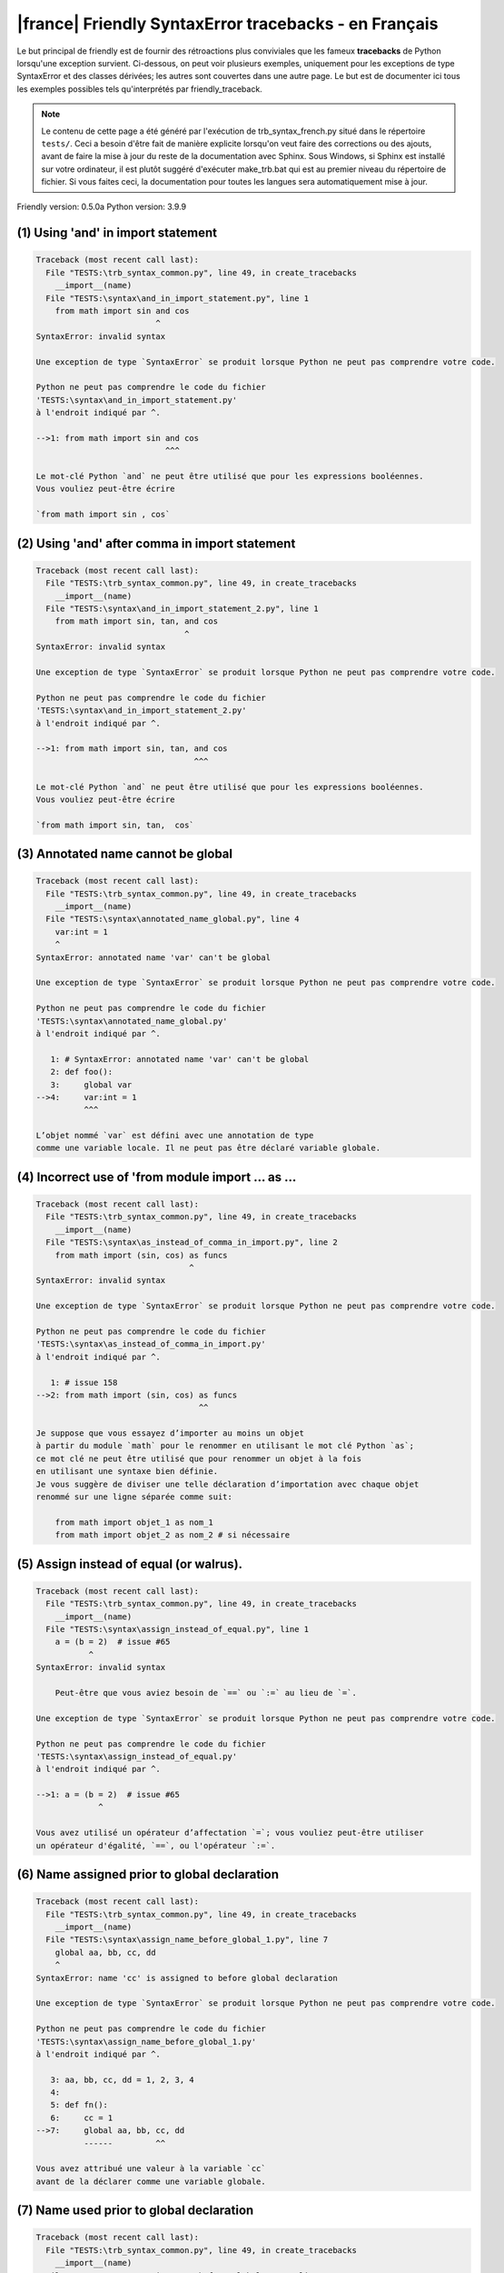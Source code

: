 
|france| Friendly SyntaxError tracebacks - en Français
======================================================

Le but principal de friendly est de fournir des rétroactions plus
conviviales que les fameux **tracebacks** de Python lorsqu'une exception survient.
Ci-dessous, on peut voir plusieurs exemples, uniquement pour les
exceptions de type SyntaxError et des classes dérivées;
les autres sont couvertes dans une autre page.
Le but est de documenter ici tous les exemples possibles
tels qu'interprétés par friendly_traceback.

.. note::

     Le contenu de cette page a été généré par l'exécution de
     trb_syntax_french.py situé dans le répertoire ``tests/``.
     Ceci a besoin d'être fait de manière explicite lorsqu'on veut
     faire des corrections ou des ajouts, avant de faire la mise
     à jour du reste de la documentation avec Sphinx.
     Sous Windows, si Sphinx est installé sur votre ordinateur, il est
     plutôt suggéré d'exécuter make_trb.bat qui est au premier niveau
     du répertoire de fichier. Si vous faites ceci, la documentation pour
     toutes les langues sera automatiquement mise à jour.

Friendly version: 0.5.0a
Python version: 3.9.9



(1) Using 'and' in import statement
-----------------------------------

.. code-block:: none


    Traceback (most recent call last):
      File "TESTS:\trb_syntax_common.py", line 49, in create_tracebacks
        __import__(name)
      File "TESTS:\syntax\and_in_import_statement.py", line 1
        from math import sin and cos
                             ^
    SyntaxError: invalid syntax
    
    Une exception de type `SyntaxError` se produit lorsque Python ne peut pas comprendre votre code.
    
    Python ne peut pas comprendre le code du fichier
    'TESTS:\syntax\and_in_import_statement.py'
    à l'endroit indiqué par ^.
    
    -->1: from math import sin and cos
                               ^^^

    Le mot-clé Python `and` ne peut être utilisé que pour les expressions booléennes.
    Vous vouliez peut-être écrire
    
    `from math import sin , cos`
    

(2) Using 'and' after comma in import statement
-----------------------------------------------

.. code-block:: none


    Traceback (most recent call last):
      File "TESTS:\trb_syntax_common.py", line 49, in create_tracebacks
        __import__(name)
      File "TESTS:\syntax\and_in_import_statement_2.py", line 1
        from math import sin, tan, and cos
                                   ^
    SyntaxError: invalid syntax
    
    Une exception de type `SyntaxError` se produit lorsque Python ne peut pas comprendre votre code.
    
    Python ne peut pas comprendre le code du fichier
    'TESTS:\syntax\and_in_import_statement_2.py'
    à l'endroit indiqué par ^.
    
    -->1: from math import sin, tan, and cos
                                     ^^^

    Le mot-clé Python `and` ne peut être utilisé que pour les expressions booléennes.
    Vous vouliez peut-être écrire
    
    `from math import sin, tan,  cos`
    

(3) Annotated name cannot be global
-----------------------------------

.. code-block:: none


    Traceback (most recent call last):
      File "TESTS:\trb_syntax_common.py", line 49, in create_tracebacks
        __import__(name)
      File "TESTS:\syntax\annotated_name_global.py", line 4
        var:int = 1
        ^
    SyntaxError: annotated name 'var' can't be global
    
    Une exception de type `SyntaxError` se produit lorsque Python ne peut pas comprendre votre code.
    
    Python ne peut pas comprendre le code du fichier
    'TESTS:\syntax\annotated_name_global.py'
    à l'endroit indiqué par ^.
    
       1: # SyntaxError: annotated name 'var' can't be global
       2: def foo():
       3:     global var
    -->4:     var:int = 1
              ^^^

    L’objet nommé `var` est défini avec une annotation de type
    comme une variable locale. Il ne peut pas être déclaré variable globale.
    

(4) Incorrect use of 'from module import ... as ...
---------------------------------------------------

.. code-block:: none


    Traceback (most recent call last):
      File "TESTS:\trb_syntax_common.py", line 49, in create_tracebacks
        __import__(name)
      File "TESTS:\syntax\as_instead_of_comma_in_import.py", line 2
        from math import (sin, cos) as funcs
                                    ^
    SyntaxError: invalid syntax
    
    Une exception de type `SyntaxError` se produit lorsque Python ne peut pas comprendre votre code.
    
    Python ne peut pas comprendre le code du fichier
    'TESTS:\syntax\as_instead_of_comma_in_import.py'
    à l'endroit indiqué par ^.
    
       1: # issue 158
    -->2: from math import (sin, cos) as funcs
                                      ^^

    Je suppose que vous essayez d’importer au moins un objet
    à partir du module `math` pour le renommer en utilisant le mot clé Python `as`;
    ce mot clé ne peut être utilisé que pour renommer un objet à la fois
    en utilisant une syntaxe bien définie.
    Je vous suggère de diviser une telle déclaration d’importation avec chaque objet
    renommé sur une ligne séparée comme suit:
    
        from math import objet_1 as nom_1
        from math import objet_2 as nom_2 # si nécessaire
    

(5) Assign instead of equal (or walrus).
----------------------------------------

.. code-block:: none


    Traceback (most recent call last):
      File "TESTS:\trb_syntax_common.py", line 49, in create_tracebacks
        __import__(name)
      File "TESTS:\syntax\assign_instead_of_equal.py", line 1
        a = (b = 2)  # issue #65
               ^
    SyntaxError: invalid syntax
    
        Peut-être que vous aviez besoin de `==` ou `:=` au lieu de `=`.
        
    Une exception de type `SyntaxError` se produit lorsque Python ne peut pas comprendre votre code.
    
    Python ne peut pas comprendre le code du fichier
    'TESTS:\syntax\assign_instead_of_equal.py'
    à l'endroit indiqué par ^.
    
    -->1: a = (b = 2)  # issue #65
                 ^

    Vous avez utilisé un opérateur d’affectation `=`; vous vouliez peut-être utiliser 
    un opérateur d'égalité, `==`, ou l'opérateur `:=`.
    

(6) Name assigned prior to global declaration
---------------------------------------------

.. code-block:: none


    Traceback (most recent call last):
      File "TESTS:\trb_syntax_common.py", line 49, in create_tracebacks
        __import__(name)
      File "TESTS:\syntax\assign_name_before_global_1.py", line 7
        global aa, bb, cc, dd
        ^
    SyntaxError: name 'cc' is assigned to before global declaration
    
    Une exception de type `SyntaxError` se produit lorsque Python ne peut pas comprendre votre code.
    
    Python ne peut pas comprendre le code du fichier
    'TESTS:\syntax\assign_name_before_global_1.py'
    à l'endroit indiqué par ^.
    
       3: aa, bb, cc, dd = 1, 2, 3, 4
       4: 
       5: def fn():
       6:     cc = 1
    -->7:     global aa, bb, cc, dd
              ------         ^^

    Vous avez attribué une valeur à la variable `cc`
    avant de la déclarer comme une variable globale.
    

(7) Name used prior to global declaration
-----------------------------------------

.. code-block:: none


    Traceback (most recent call last):
      File "TESTS:\trb_syntax_common.py", line 49, in create_tracebacks
        __import__(name)
      File "TESTS:\syntax\assign_name_before_global_2.py", line 7
        global var
        ^
    SyntaxError: name 'var' is used prior to global declaration
    
    Une exception de type `SyntaxError` se produit lorsque Python ne peut pas comprendre votre code.
    
    Python ne peut pas comprendre le code du fichier
    'TESTS:\syntax\assign_name_before_global_2.py'
    à l'endroit indiqué par ^.
    
       3: 
       4: 
       5: def fn():
       6:     print(var)
    -->7:     global var
              ------ ^^^

    Vous avez utilisé la variable `var`
    avant de la déclarer comme une variable globale.
    

(8) Name used prior to nonlocal declaration
-------------------------------------------

.. code-block:: none


    Traceback (most recent call last):
      File "TESTS:\trb_syntax_common.py", line 49, in create_tracebacks
        __import__(name)
      File "TESTS:\syntax\assign_name_before_nonlocal_1.py", line 11
        nonlocal pp, qq
        ^
    SyntaxError: name 'qq' is used prior to nonlocal declaration
    
        Avez-vous oublié d’ajouter `nonlocal` en premier ?
        
    Une exception de type `SyntaxError` se produit lorsque Python ne peut pas comprendre votre code.
    
    Python ne peut pas comprendre le code du fichier
    'TESTS:\syntax\assign_name_before_nonlocal_1.py'
    à l'endroit indiqué par ^.
    
        7: 
        8: 
        9:     def g():
       10:         print(qq)
    -->11:         nonlocal pp, qq
                   --------     ^^

    Vous avez utilisé la variable `qq`
    avant de la déclarer comme variable non locale.
    

(9) Name assigned prior to nonlocal declaration
-----------------------------------------------

.. code-block:: none


    Traceback (most recent call last):
      File "TESTS:\trb_syntax_common.py", line 49, in create_tracebacks
        __import__(name)
      File "TESTS:\syntax\assign_name_before_nonlocal_2.py", line 9
        nonlocal s
        ^
    SyntaxError: name 's' is assigned to before nonlocal declaration
    
        Avez-vous oublié d’ajouter `nonlocal` ?
        
    Une exception de type `SyntaxError` se produit lorsque Python ne peut pas comprendre votre code.
    
    Python ne peut pas comprendre le code du fichier
    'TESTS:\syntax\assign_name_before_nonlocal_2.py'
    à l'endroit indiqué par ^.
    
       5:     s = 1
       6: 
       7:     def g():
       8:         s = 2
    -->9:         nonlocal s
                  -------- ^

    Vous avez attribué une valeur à la variable `s`
    avant de la déclarer comme variable non locale.
    

(10) Assign to conditional expression
-------------------------------------

.. code-block:: none


    Traceback (most recent call last):
      File "TESTS:\trb_syntax_common.py", line 49, in create_tracebacks
        __import__(name)
      File "TESTS:\syntax\assign_to_conditional.py", line 3
        a if 1 else b = 1
        ^
    SyntaxError: cannot assign to conditional expression
    
        Vous ne pouvez assigner des objets qu’à des identifiants (noms de variables).
        
    Une exception de type `SyntaxError` se produit lorsque Python ne peut pas comprendre votre code.
    
    Python ne peut pas comprendre le code du fichier
    'TESTS:\syntax\assign_to_conditional.py'
    à l'endroit indiqué par ^.
    
       1: """Should raise SyntaxError: can't [cannot] assign to conditional expression"""
       2: 
    -->3: a if 1 else b = 1
          ^^^^^^^^^^^^^

    Du côté gauche d'un signe d'égalité, vous avez une
    expression conditionnelle au lieu du nom d'une variable.
    Une expression conditionnelle doit avoir la forme suivante:
    
        variable = objet if condition else autre_objet
    Vous ne pouvez assigner des objets qu’à des identifiants (noms de variables).
    

(11) Assignment to keyword (__debug__)
--------------------------------------

.. code-block:: none


    Traceback (most recent call last):
      File "TESTS:\trb_syntax_common.py", line 49, in create_tracebacks
        __import__(name)
      File "TESTS:\syntax\assign_to_debug.py", line 4
        __debug__ = 1
        ^
    SyntaxError: cannot assign to __debug__
    
        Vous ne pouvez pas attribuer une valeur à `__debug__`.
        
    Une exception de type `SyntaxError` se produit lorsque Python ne peut pas comprendre votre code.
    
    Python ne peut pas comprendre le code du fichier
    'TESTS:\syntax\assign_to_debug.py'
    à l'endroit indiqué par ^.
    
       1: """Should raise SyntaxError: cannot assign to __debug__ in Py 3.8
       2:    and assignment to keyword before."""
       3: 
    -->4: __debug__ = 1
          ^^^^^^^^^

    `__debug__` est une constante dans python; vous ne pouvez pas lui assigner une valeur différente.
    
    

(12) Assignment to keyword (__debug__)
--------------------------------------

.. code-block:: none


    Traceback (most recent call last):
      File "TESTS:\trb_syntax_common.py", line 49, in create_tracebacks
        __import__(name)
      File "TESTS:\syntax\assign_to_debug2.py", line 4
        a.__debug__ = 1
        ^
    SyntaxError: cannot assign to __debug__
    
        Vous ne pouvez pas attribuer une valeur à `__debug__`.
        
    Une exception de type `SyntaxError` se produit lorsque Python ne peut pas comprendre votre code.
    
    Python ne peut pas comprendre le code du fichier
    'TESTS:\syntax\assign_to_debug2.py'
    à l'endroit indiqué par ^.
    
       1: """Should raise SyntaxError: cannot assign to __debug__ in Py 3.8
       2:    and assignment to keyword before."""
       3: 
    -->4: a.__debug__ = 1
            ^^^^^^^^^

    `__debug__` est une constante dans python; vous ne pouvez pas lui assigner une valeur différente.
    
    

(13) Assignment to Ellipsis symbol
----------------------------------

.. code-block:: none


    Traceback (most recent call last):
      File "TESTS:\trb_syntax_common.py", line 49, in create_tracebacks
        __import__(name)
      File "TESTS:\syntax\assign_to_ellipsis.py", line 4
        ... = 1
        ^
    SyntaxError: cannot assign to Ellipsis
    
        Vous ne pouvez pas attribuer une valeur au symbole 'ellipsis' [`...`].
        
    Une exception de type `SyntaxError` se produit lorsque Python ne peut pas comprendre votre code.
    
    Python ne peut pas comprendre le code du fichier
    'TESTS:\syntax\assign_to_ellipsis.py'
    à l'endroit indiqué par ^.
    
       1: """Should raise SyntaxError: cannot assign to Ellipsis in Py 3.8
       2:    and assignment to keyword before."""
       3: 
    -->4: ... = 1
          ^^^

    Le symbole `...` est une constante dans python; vous ne pouvez pas lui assigner une valeur différente.
    
    

(14) Cannot assign to f-string
------------------------------

.. code-block:: none


    Traceback (most recent call last):
      File "TESTS:\trb_syntax_common.py", line 49, in create_tracebacks
        __import__(name)
      File "TESTS:\syntax\assign_to_f_string.py", line 6
        f'{x}' = 42
        ^
    SyntaxError: cannot assign to f-string expression
    
        Vous ne pouvez assigner des objets qu’à des identifiants (noms de variables).
        
    Une exception de type `SyntaxError` se produit lorsque Python ne peut pas comprendre votre code.
    
    Python ne peut pas comprendre le code du fichier
    'TESTS:\syntax\assign_to_f_string.py'
    à l'endroit indiqué par ^.
    
       5: 
    -->6: f'{x}' = 42
          ^^^^^^

    Vous avez écrit une expression qui a la chaine de
    caractères formatés `f'{x}'`
    du côté gauche du signe d'égalité.
    Une telle chaîne ne doit apparaître que du côté droit d'un signe d’égalité.
    Vous ne pouvez assigner des objets qu’à des identifiants (noms de variables).
    

(15) Cannot assign to function call: single = sign
--------------------------------------------------

.. code-block:: none


    Traceback (most recent call last):
      File "TESTS:\trb_syntax_common.py", line 49, in create_tracebacks
        __import__(name)
      File "TESTS:\syntax\assign_to_function_call_1.py", line 6
        len('a') = 3
        ^
    SyntaxError: cannot assign to function call
    
        Vous ne pouvez assigner des objets qu’à des identifiants (noms de variables).
        
    Une exception de type `SyntaxError` se produit lorsque Python ne peut pas comprendre votre code.
    
    Python ne peut pas comprendre le code du fichier
    'TESTS:\syntax\assign_to_function_call_1.py'
    à l'endroit indiqué par ^.
    
       5: 
    -->6: len('a') = 3
          ^^^^^^^^

    You wrote the expression
    
        len('a') = ...
        ^^^^^^^^
    where `len('a')`, on the left-hand side of the equal sign, either is
    or includes a function call and is not simply the name of a variable.
    Vous ne pouvez assigner des objets qu’à des identifiants (noms de variables).
    

(16) Cannot assign to function call: two = signs
------------------------------------------------

.. code-block:: none


    Traceback (most recent call last):
      File "TESTS:\trb_syntax_common.py", line 49, in create_tracebacks
        __import__(name)
      File "TESTS:\syntax\assign_to_function_call_2.py", line 6
        func(a, b=3) = 4
        ^
    SyntaxError: cannot assign to function call
    
        Vous ne pouvez assigner des objets qu’à des identifiants (noms de variables).
        
    Une exception de type `SyntaxError` se produit lorsque Python ne peut pas comprendre votre code.
    
    Python ne peut pas comprendre le code du fichier
    'TESTS:\syntax\assign_to_function_call_2.py'
    à l'endroit indiqué par ^.
    
       5: # Test to confirm that '=' inside function args is not misidentified.
    -->6: func(a, b=3) = 4
          ^^^^^^^^^^^^

    You wrote the expression
    
        func(a, b=3) = ...
        ^^^^^^^^^^^^
    where `func(a, b=3)`, on the left-hand side of the equal sign, either is
    or includes a function call and is not simply the name of a variable.
    Vous ne pouvez assigner des objets qu’à des identifiants (noms de variables).
    

(17) Cannot assign to function call: continues on second line
-------------------------------------------------------------

.. code-block:: none


    Traceback (most recent call last):
      File "TESTS:\trb_syntax_common.py", line 49, in create_tracebacks
        __import__(name)
      File "TESTS:\syntax\assign_to_function_call_3.py", line 6
        a = f(1, 2,  # this is a comment
            ^
    SyntaxError: cannot assign to function call
    
        Vous ne pouvez assigner des objets qu’à des identifiants (noms de variables).
        
    Une exception de type `SyntaxError` se produit lorsque Python ne peut pas comprendre votre code.
    
    Python ne peut pas comprendre le code du fichier
    'TESTS:\syntax\assign_to_function_call_3.py'
    à l'endroit indiqué par ^.
    
       5: # tests for continuation marker
    -->6: a = f(1, 2,  # this is a comment
              ^^^^^^^-->
       7:       3, 4) = 5

    You wrote the expression
    
        f(1, 2,...) = ...
        ^^^^^^^-->
    where `f(1, 2,...)`, on the left-hand side of the equal sign, either is
    or includes a function call and is not simply the name of a variable.
    Vous ne pouvez assigner des objets qu’à des identifiants (noms de variables).
    

(18) Assign to generator expression
-----------------------------------

.. code-block:: none


    Traceback (most recent call last):
      File "TESTS:\trb_syntax_common.py", line 49, in create_tracebacks
        __import__(name)
      File "TESTS:\syntax\assign_to_generator.py", line 3
        (x for x in x) = 1
        ^
    SyntaxError: cannot assign to generator expression
    
        Vous ne pouvez assigner des objets qu’à des identifiants (noms de variables).
        
    Une exception de type `SyntaxError` se produit lorsque Python ne peut pas comprendre votre code.
    
    Python ne peut pas comprendre le code du fichier
    'TESTS:\syntax\assign_to_generator.py'
    à l'endroit indiqué par ^.
    
       1: """Should raise SyntaxError: can't [cannot] assign to generator expression"""
       2: 
    -->3: (x for x in x) = 1
          ^

    Du côté gauche d'un signe d'égalité, vous avez une
    expression génératrice au lieu du nom d'une variable.
    Vous ne pouvez assigner des objets qu’à des identifiants (noms de variables).
    

(19) Cannot assign to literal - 4
---------------------------------

.. code-block:: none


    Traceback (most recent call last):
      File "TESTS:\trb_syntax_common.py", line 49, in create_tracebacks
        __import__(name)
      File "TESTS:\syntax\assign_to_literal_dict.py", line 7
        {1 : 2, 2 : 4} = 5
        ^
    SyntaxError: cannot assign to dict display
    
        Vous ne pouvez assigner des objets qu’à des identifiants (noms de variables).
        
    Une exception de type `SyntaxError` se produit lorsque Python ne peut pas comprendre votre code.
    
    Python ne peut pas comprendre le code du fichier
    'TESTS:\syntax\assign_to_literal_dict.py'
    à l'endroit indiqué par ^.
    
       6: 
    -->7: {1 : 2, 2 : 4} = 5
          ^

    Vous avez écrit une expression comme
    
        {1 : 2, 2 : 4} = 5
    où `{1 : 2, 2 : 4}`, du côté gauche du signe d'égalité
    est ou inclut un objet de type `dict`
    et n'est pas simplement le nom d'une variable.
    
    Vous ne pouvez assigner des objets qu’à des identifiants (noms de variables).
    

(20) Cannot assign to literal int
---------------------------------

.. code-block:: none


    Traceback (most recent call last):
      File "TESTS:\trb_syntax_common.py", line 49, in create_tracebacks
        __import__(name)
      File "TESTS:\syntax\assign_to_literal_int.py", line 3
        1 = a
        ^
    SyntaxError: cannot assign to literal
    
        Peut-être que vous vouliez plutôt écrire : `a = 1`
    Une exception de type `SyntaxError` se produit lorsque Python ne peut pas comprendre votre code.
    
    Python ne peut pas comprendre le code du fichier
    'TESTS:\syntax\assign_to_literal_int.py'
    à l'endroit indiqué par ^.
    
       1: """Should raise SyntaxError: can't assign to literal"""
       2: 
    -->3: 1 = a
          ^

    Vous avez écrit une expression comme
    
        1 = a
    où `1`, du côté gauche du signe d'égalité
    est ou inclut un objet de type `int`
    et n'est pas simplement le nom d'une variable.
    Peut-être que vous vouliez plutôt écrire :
    
        a = 1
    
    

(21) Cannot assign to literal int - 2
-------------------------------------

.. code-block:: none


    Traceback (most recent call last):
      File "TESTS:\trb_syntax_common.py", line 49, in create_tracebacks
        __import__(name)
      File "TESTS:\syntax\assign_to_literal_int_2.py", line 3
        1 = 2
        ^
    SyntaxError: cannot assign to literal
    
        Vous ne pouvez assigner des objets qu’à des identifiants (noms de variables).
        
    Une exception de type `SyntaxError` se produit lorsque Python ne peut pas comprendre votre code.
    
    Python ne peut pas comprendre le code du fichier
    'TESTS:\syntax\assign_to_literal_int_2.py'
    à l'endroit indiqué par ^.
    
       1: """Should raise SyntaxError: can't assign to literal"""
       2: 
    -->3: 1 = 2
          ^

    Vous avez écrit une expression comme
    
        1 = 2
    où `1`, du côté gauche du signe d'égalité
    est ou inclut un objet de type `int`
    et n'est pas simplement le nom d'une variable.
    
    Vous ne pouvez assigner des objets qu’à des identifiants (noms de variables).
    

(22) Cannot assign to literal - 5
---------------------------------

.. code-block:: none


    Traceback (most recent call last):
      File "TESTS:\trb_syntax_common.py", line 49, in create_tracebacks
        __import__(name)
      File "TESTS:\syntax\assign_to_literal_int_3.py", line 4
        1 = a = b
        ^
    SyntaxError: cannot assign to literal
    
        Vous ne pouvez assigner des objets qu’à des identifiants (noms de variables).
        
    Une exception de type `SyntaxError` se produit lorsque Python ne peut pas comprendre votre code.
    
    Python ne peut pas comprendre le code du fichier
    'TESTS:\syntax\assign_to_literal_int_3.py'
    à l'endroit indiqué par ^.
    
       1: """Should raise SyntaxError: can't assign to literal
       2: or (Python 3.8) cannot assign to literal"""
       3: 
    -->4: 1 = a = b
          ^

    Vous avez écrit une expression comme
    
        ... = nom_de_variable
    où `...`, du côté gauche du signe d'égalité
    est ou inclut un objet 
    et n'est pas simplement le nom d'une variable.
    
    Vous ne pouvez assigner des objets qu’à des identifiants (noms de variables).
    

(23) Cannot assign to literal - 3
---------------------------------

.. code-block:: none


    Traceback (most recent call last):
      File "TESTS:\trb_syntax_common.py", line 49, in create_tracebacks
        __import__(name)
      File "TESTS:\syntax\assign_to_literal_set.py", line 7
        {1, 2, 3} = 4
        ^
    SyntaxError: cannot assign to set display
    
        Vous ne pouvez assigner des objets qu’à des identifiants (noms de variables).
        
    Une exception de type `SyntaxError` se produit lorsque Python ne peut pas comprendre votre code.
    
    Python ne peut pas comprendre le code du fichier
    'TESTS:\syntax\assign_to_literal_set.py'
    à l'endroit indiqué par ^.
    
       6: 
    -->7: {1, 2, 3} = 4
          ^

    Vous avez écrit une expression comme
    
        {1, 2, 3} = 4
    où `{1, 2, 3}`, du côté gauche du signe d'égalité
    est ou inclut un objet de type `set`
    et n'est pas simplement le nom d'une variable.
    
    Vous ne pouvez assigner des objets qu’à des identifiants (noms de variables).
    

(24) Assign to keyword def
--------------------------

.. code-block:: none


    Traceback (most recent call last):
      File "TESTS:\trb_syntax_common.py", line 49, in create_tracebacks
        __import__(name)
      File "TESTS:\syntax\assign_to_keyword_def.py", line 3
        def = 2
            ^
    SyntaxError: invalid syntax
    
        Les mots clés Python ne peuvent pas être utilisés comme identifiants (noms de variables).
        
    Une exception de type `SyntaxError` se produit lorsque Python ne peut pas comprendre votre code.
    
    Python ne peut pas comprendre le code du fichier
    'TESTS:\syntax\assign_to_keyword_def.py'
    à l'endroit indiqué par ^.
    
       1: """ Should raise SyntaxError"""
       2: 
    -->3: def = 2
              ^

    Vous essayiez d’assigner une valeur au mot clé Python `def`.
    Ceci n’est pas permis.
    
    

(25) Assign to keyword else
---------------------------

.. code-block:: none


    Traceback (most recent call last):
      File "TESTS:\trb_syntax_common.py", line 49, in create_tracebacks
        __import__(name)
      File "TESTS:\syntax\assign_to_keyword_else.py", line 3
        else = 1
        ^
    SyntaxError: invalid syntax
    
        Les mots clés Python ne peuvent pas être utilisés comme identifiants (noms de variables).
        
    Une exception de type `SyntaxError` se produit lorsque Python ne peut pas comprendre votre code.
    
    Python ne peut pas comprendre le code du fichier
    'TESTS:\syntax\assign_to_keyword_else.py'
    à l'endroit indiqué par ^.
    
       1: """ Should raise SyntaxError"""
       2: 
    -->3: else = 1
          ^^^^

    Vous essayiez d’assigner une valeur au mot clé Python `else`.
    Ceci n’est pas permis.
    
    

(26) Assignment to keyword (None)
---------------------------------

.. code-block:: none


    Traceback (most recent call last):
      File "TESTS:\trb_syntax_common.py", line 49, in create_tracebacks
        __import__(name)
      File "TESTS:\syntax\assign_to_keyword_none.py", line 4
        None = 1
        ^
    SyntaxError: cannot assign to None
    
        Vous ne pouvez pas attribuer une valeur à `None`.
        
    Une exception de type `SyntaxError` se produit lorsque Python ne peut pas comprendre votre code.
    
    Python ne peut pas comprendre le code du fichier
    'TESTS:\syntax\assign_to_keyword_none.py'
    à l'endroit indiqué par ^.
    
       1: """Should raise SyntaxError: cannot assign to None in Py 3.8
       2:    and can't assign to keyword before."""
       3: 
    -->4: None = 1
          ^^^^

    `None` est une constante dans python; vous ne pouvez pas lui assigner une valeur différente.
    
    

(27) Assign to math operation
-----------------------------

.. code-block:: none


    Traceback (most recent call last):
      File "TESTS:\trb_syntax_common.py", line 49, in create_tracebacks
        __import__(name)
      File "TESTS:\syntax\assign_to_operation.py", line 4
        a + 1 = 2
        ^
    SyntaxError: cannot assign to operator
    
        Peut-être que vous aviez besoin de `==` au lieu de `=`.
        
    Une exception de type `SyntaxError` se produit lorsque Python ne peut pas comprendre votre code.
    
    Python ne peut pas comprendre le code du fichier
    'TESTS:\syntax\assign_to_operation.py'
    à l'endroit indiqué par ^.
    
       1: """Should raise SyntaxError: can't assign to operator
       2: or (Python 3.8) cannot assign to operator"""
       3: 
    -->4: a + 1 = 2
          ^

    Vous avez écrit une expression qui inclut des opérations mathématiques
    du côté gauche du signe d'égalité; ceci devrait être
    utilisé uniquement pour attribuer une valeur à une variable.
    

(28) Assign to yield expression
-------------------------------

.. code-block:: none


    Traceback (most recent call last):
      File "TESTS:\trb_syntax_common.py", line 49, in create_tracebacks
        __import__(name)
      File "TESTS:\syntax\assign_to_yield_expression.py", line 1
        (yield i) = 3
         ^
    SyntaxError: cannot assign to yield expression
    
        Vous ne pouvez assigner des objets qu’à des identifiants (noms de variables).
        
    Une exception de type `SyntaxError` se produit lorsque Python ne peut pas comprendre votre code.
    
    Python ne peut pas comprendre le code du fichier
    'TESTS:\syntax\assign_to_yield_expression.py'
    à l'endroit indiqué par ^.
    
    -->1: (yield i) = 3
           ^^^^^

    Vous avez écrit une expression qui inclut le mot-clé `yield`
    du côté gauche du signe égal.
    Vous ne pouvez pas attribuer une valeur à une telle expression.
    Notez que, comme le mot-clé `return`,
    `yield` ne peut être utilisé qu'à l'intérieur d'une fonction.
    

(29) Augmented assignment inside comprehension
----------------------------------------------

.. code-block:: none


    Traceback (most recent call last):
      File "TESTS:\trb_syntax_common.py", line 49, in create_tracebacks
        __import__(name)
      File "TESTS:\syntax\assignment_expression_cannot_rebind.py", line 1
        a = [(i := 1) for i in [1]]
             ^
    SyntaxError: assignment expression cannot rebind comprehension iteration variable 'i'
    
    Une exception de type `SyntaxError` se produit lorsque Python ne peut pas comprendre votre code.
    
    Python ne peut pas comprendre le code du fichier
    'TESTS:\syntax\assignment_expression_cannot_rebind.py'
    à l'endroit indiqué par ^.
    
    -->1: a = [(i := 1) for i in [1]]
               ^

    Vous utilisez l'opérateur d'affectation augmenté `:=` à l'intérieur d'une
    compréhension pour assigner une valeur à la variable d'itération `i`.
    Cette variable est censée être utilisée uniquement à l'intérieur de la compréhension.
    L'opérateur d'affectation augmenté est normalement utilisé pour affecter une valeur
    à une variable afin que cette dernière puisse être réutilisée ailleurs.
    Ceci n'est pas possible pour la variable `i`.
    

(30) Augmented assignment inside comprehension - inner loop
-----------------------------------------------------------

.. code-block:: none


    Traceback (most recent call last):
      File "TESTS:\trb_syntax_common.py", line 49, in create_tracebacks
        __import__(name)
      File "TESTS:\syntax\assignment_expression_cannot_rebind_2.py", line 1
        [i for i in range(5) if (j := 0) for k[j + 1] in range(5)]
        ^
    SyntaxError: comprehension inner loop cannot rebind assignment expression target 'j'
    
    Une exception de type `SyntaxError` se produit lorsque Python ne peut pas comprendre votre code.
    
    Python ne peut pas comprendre le code du fichier
    'TESTS:\syntax\assignment_expression_cannot_rebind_2.py'
    à l'endroit indiqué par ^.
    
    -->1: [i for i in range(5) if (j := 0) for k[j + 1] in range(5)]
          ^

    Vous utilisez l'opérateur d'affectation augmenté `:=` à l'intérieur d'une
    compréhension pour assigner une valeur à la variable d'itération `j`.
    Cette variable est censée être utilisée uniquement à l'intérieur de la compréhension.
    L'opérateur d'affectation augmenté est normalement utilisé pour affecter une valeur
    à une variable afin que cette dernière puisse être réutilisée ailleurs.
    Ceci n'est pas possible pour la variable `j`.
    

(31) def: missing parentheses
-----------------------------

.. code-block:: none


    Traceback (most recent call last):
      File "TESTS:\trb_syntax_common.py", line 49, in create_tracebacks
        __import__(name)
      File "TESTS:\syntax\async_def_missing_parens.py", line 1
        async def name:
                      ^
    SyntaxError: invalid syntax
    
        Avez-vous oublié d’ajouter des parenthèses ?
        
    Une exception de type `SyntaxError` se produit lorsque Python ne peut pas comprendre votre code.
    
    Python ne peut pas comprendre le code du fichier
    'TESTS:\syntax\async_def_missing_parens.py'
    à l'endroit indiqué par ^.
    
    -->1: async def name:
                        ^

    Vous avez peut-être oublié d’inclure des parenthèses.
    Vous avez peut-être voulu écrire 
    
        async def name():
    

(32) Augmented assignment to literal
------------------------------------

.. code-block:: none


    Traceback (most recent call last):
      File "TESTS:\trb_syntax_common.py", line 49, in create_tracebacks
        __import__(name)
      File "TESTS:\syntax\augmented_assignment_to_literal.py", line 1
        if "word" := True:
           ^
    SyntaxError: cannot use assignment expressions with literal
    
        Vous ne pouvez assigner des objets qu’à des identifiants (noms de variables).
        
    Une exception de type `SyntaxError` se produit lorsque Python ne peut pas comprendre votre code.
    
    Python ne peut pas comprendre le code du fichier
    'TESTS:\syntax\augmented_assignment_to_literal.py'
    à l'endroit indiqué par ^.
    
    -->1: if "word" := True:
             ^^^^^^

    Vous ne pouvez pas utiliser l’opérateur d’affectation augmentée `:=`,
    parfois appelé l’opérateur morse, avec des littéraux comme `"word"`.
    Vous ne pouvez attribuer des objets qu’à des identifiants (noms de variables).
    

(33) Walrus/Named assignment depending on Python version
--------------------------------------------------------

.. code-block:: none


    Traceback (most recent call last):
      File "TESTS:\trb_syntax_common.py", line 49, in create_tracebacks
        __import__(name)
      File "TESTS:\syntax\augmented_assigment_with_true.py", line 4
        (True := 1)
         ^
    SyntaxError: cannot use assignment expressions with True
    
        Vous ne pouvez pas attribuer une valeur à `True`.
        
    Une exception de type `SyntaxError` se produit lorsque Python ne peut pas comprendre votre code.
    
    Python ne peut pas comprendre le code du fichier
    'TESTS:\syntax\augmented_assigment_with_true.py'
    à l'endroit indiqué par ^.
    
       1: """Should raise SyntaxError: invalid syntax
       2: or (Python 3.8) cannot use named assignment with True"""
       3: 
    -->4: (True := 1)
           ^^^^

    `True` est une constante dans python; vous ne pouvez pas lui assigner une valeur différente.
    
    

(34) Backslash instead of slash
-------------------------------

.. code-block:: none


    Traceback (most recent call last):
      File "TESTS:\trb_syntax_common.py", line 49, in create_tracebacks
        __import__(name)
      File "TESTS:\syntax\backslash_instead_of_slash.py", line 1
        a = 3 \ 4.0
               ^
    SyntaxError: unexpected character after line continuation character
    
        Voulez-vous diviser par 4.0 ?
        
    Une exception de type `SyntaxError` se produit lorsque Python ne peut pas comprendre votre code.
    
    Python ne peut pas comprendre le code du fichier
    'TESTS:\syntax\backslash_instead_of_slash.py'
    à l'endroit indiqué par ^.
    
    -->1: a = 3 \ 4.0
                  ^^^

    Vous utilisez le caractère de continuation `\` en dehors d'une chaîne de caractères,
    et il est suivi par au moins un autre caractère.
    Je suppose que vous vouliez diviser par le nombre 4.0
    et avez écrit \ au lieu de /.

(35) Brackets instead of parentheses
------------------------------------

.. code-block:: none


    Traceback (most recent call last):
      File "TESTS:\trb_syntax_common.py", line 49, in create_tracebacks
        __import__(name)
      File "TESTS:\syntax\bracket_instead_of_paren.py", line 1
        print(sum[i for i in [1, 2, 3] if i%2==0])
                    ^
    SyntaxError: invalid syntax
    
        Vous avez utilisé des crochets, `[...]` au lieu de parenthèses.
        
    Une exception de type `SyntaxError` se produit lorsque Python ne peut pas comprendre votre code.
    
    Python ne peut pas comprendre le code du fichier
    'TESTS:\syntax\bracket_instead_of_paren.py'
    à l'endroit indiqué par ^.
    
    -->1: print(sum[i for i in [1, 2, 3] if i%2==0])
                      ^^^

    Vous avez utilisé des crochets, `[...]` au lieu de parenthèses.
    Écrivez plutôt ce qui suit :
    
        print(sum(i for i in [1, 2, 3] if i%2==0))

(36) break outside loop
-----------------------

.. code-block:: none


    Traceback (most recent call last):
      File "TESTS:\trb_syntax_common.py", line 49, in create_tracebacks
        __import__(name)
      File "TESTS:\syntax\break_outside_loop.py", line 4
        break
        ^
    SyntaxError: 'break' outside loop
    
    Une exception de type `SyntaxError` se produit lorsque Python ne peut pas comprendre votre code.
    
    Python ne peut pas comprendre le code du fichier
    'TESTS:\syntax\break_outside_loop.py'
    à l'endroit indiqué par ^.
    
       1: """Should raise SyntaxError: 'break' outside loop"""
       2: 
       3: if True:
    -->4:     break
              ^^^^^

    Le mot-clé Python `break` ne peut être utilisé qu'à l'intérieur d'une boucle `for` ou à l'intérieur d'une boucle `while`.
    

(37) Cannot assign to attribute here.
-------------------------------------

.. code-block:: none


    Traceback (most recent call last):
      File "TESTS:\trb_syntax_common.py", line 49, in create_tracebacks
        __import__(name)
      File "TESTS:\syntax\cannot_assign_to_attribute_here.py", line 1
        if x.a = 1:
               ^
    SyntaxError: invalid syntax
    
        Peut-être que vous aviez besoin de `==` au lieu de `=`.
        
    Une exception de type `SyntaxError` se produit lorsque Python ne peut pas comprendre votre code.
    
    Python ne peut pas comprendre le code du fichier
    'TESTS:\syntax\cannot_assign_to_attribute_here.py'
    à l'endroit indiqué par ^.
    
    -->1: if x.a = 1:
                 ^

    Vous avez utilisé un opérateur d’affectation `=` au lieu d’un opérateur d'égalité `==` 
    L'énoncé suivant ne contient pas d'erreur de syntaxe :
    
        if x.a == 1:

(38) Cannot guess the cause
---------------------------

.. code-block:: none


    Traceback (most recent call last):
      File "TESTS:\trb_syntax_common.py", line 49, in create_tracebacks
        __import__(name)
      File "TESTS:\syntax\cannot_guess_the_cause.py", line 1
        SyntaxErrors can be annoying!
                     ^
    SyntaxError: invalid syntax
    
        Friendly-traceback ne connaît pas la cause de cette erreur.
        
    Une exception de type `SyntaxError` se produit lorsque Python ne peut pas comprendre votre code.
    
    Python ne peut pas comprendre le code du fichier
    'TESTS:\syntax\cannot_guess_the_cause.py'
    à l'endroit indiqué par ^.
    
    -->1: SyntaxErrors can be annoying!
                       ^^^

    Présentement, je ne peux pas deviner la cause probable de cette erreur.
    Essayez d’examiner attentivement la ligne indiquée ainsi que celle
    immédiatement au dessus pour voir si vous pouvez identifier
    un mot mal orthographié, ou des symboles manquants, comme (,), [,],:, etc.
    
    Si votre code n'utilise pas d'annotations de type,
    et que vous pensez que friendly devrait
    pouvoir l'analyser correctement, SVP rapporter ce cas au site suivant:
    https://github.com/aroberge/friendly/issues
    
    

(39) Cannot use star operator
-----------------------------

.. code-block:: none


    Traceback (most recent call last):
      File "TESTS:\trb_syntax_common.py", line 49, in create_tracebacks
        __import__(name)
      File "TESTS:\syntax\cannot_use_star.py", line 3
        *a
        ^
    SyntaxError: can't use starred expression here
    
    Une exception de type `SyntaxError` se produit lorsque Python ne peut pas comprendre votre code.
    
    Python ne peut pas comprendre le code du fichier
    'TESTS:\syntax\cannot_use_star.py'
    à l'endroit indiqué par ^.
    
       1: """Should raise SyntaxError: can't use starred expression here"""
       2: 
    -->3: *a
          ^

    L’opérateur astérisque `*` est interprété comme signifiant que
    le déballage itérable doit être utilisé pour attribuer un nom
    à chaque élément d’un itérable, ce qui n’a pas de sens ici.
    

(40) Cannot use double star operator
------------------------------------

.. code-block:: none


    Traceback (most recent call last):
      File "TESTS:\trb_syntax_common.py", line 49, in create_tracebacks
        __import__(name)
      File "TESTS:\syntax\cannot_use_double_star.py", line 4
        (**k)
         ^
    SyntaxError: f-string: invalid syntax
    
    Une exception de type `SyntaxError` se produit lorsque Python ne peut pas comprendre votre code.
    
    Python ne peut pas comprendre le code du fichier
    'TESTS:\syntax\cannot_use_double_star.py'
    à l'endroit indiqué par ^.
    
    -->1: (**k)
          ^-->

    L’opérateur double astérisque, `**` est probablement interprété comme signifiant
    qu'un déballage de `dict` doit être utilisé ce qui n'est soit par permis
    ou n’a pas de sens ici.
    

(41) Missing class name
-----------------------

.. code-block:: none


    Traceback (most recent call last):
      File "TESTS:\trb_syntax_common.py", line 49, in create_tracebacks
        __import__(name)
      File "TESTS:\syntax\class_missing_name.py", line 1
        class:
             ^
    SyntaxError: invalid syntax
    
        Une classe a besoin d’un nom.
        
    Une exception de type `SyntaxError` se produit lorsque Python ne peut pas comprendre votre code.
    
    Python ne peut pas comprendre le code du fichier
    'TESTS:\syntax\class_missing_name.py'
    à l'endroit indiqué par ^.
    
    -->1: class:
               ^

    Un énoncé `class` doit inclure un nom :
    
        class NomQuelconque:
            ...
    
    

(42) Missing () for tuples in comprehension
-------------------------------------------

.. code-block:: none


    Traceback (most recent call last):
      File "TESTS:\trb_syntax_common.py", line 49, in create_tracebacks
        __import__(name)
      File "TESTS:\syntax\comprehension_missing_tuple_paren.py", line 1
        x = [i, i**2 for i in range(10)]
                     ^
    SyntaxError: invalid syntax
    
        Avez-vous oublié d’ajouter des parenthèses ?
        
    Une exception de type `SyntaxError` se produit lorsque Python ne peut pas comprendre votre code.
    
    Python ne peut pas comprendre le code du fichier
    'TESTS:\syntax\comprehension_missing_tuple_paren.py'
    à l'endroit indiqué par ^.
    
    -->1: x = [i, i**2 for i in range(10)]
                       ^^^

    Je suppose que vous écriviez une compréhension ou une expression génératrice
    et vous avez oublié d’inclure des parenthèses autour des tuples.
    Voici un exemple: au lieu d’écrire
    
        [i, i**2 for i in range(10)]
    
    vous auriez besoin d’écrire
    
        [(i, i**2) for i in range(10)]
    
    

(43) Comprehension with condition (no else)
-------------------------------------------

.. code-block:: none


    Traceback (most recent call last):
      File "TESTS:\trb_syntax_common.py", line 49, in create_tracebacks
        __import__(name)
      File "TESTS:\syntax\comprehension_with_condition_no_else.py", line 1
        a = [f(x) if condition for x in sequence]
                               ^
    SyntaxError: invalid syntax
    
    Une exception de type `SyntaxError` se produit lorsque Python ne peut pas comprendre votre code.
    
    Python ne peut pas comprendre le code du fichier
    'TESTS:\syntax\comprehension_with_condition_no_else.py'
    à l'endroit indiqué par ^.
    
    -->1: a = [f(x) if condition for x in sequence]
                                 ^^^

    Je suppose que vous écriviez une compréhension ou une expression génératrice
    et avez utiliser le mauvais ordre pour une condition.
    L'ordre correct dépend de la présence ou non d'une clause `else`.
    Par exemple, le bon ordre pour une compréhension de liste avec
    une condition est
    
        [f(x) if condition else autre for x in séquence]  # 'if' avant 'for'
    
    ou, s'il n'y a pas de `else`
    
        [f(x) pour x in séquence si condition]  # 'if' après 'for'
    
    

(44) Comprehension with condition (with else)
---------------------------------------------

.. code-block:: none


    Traceback (most recent call last):
      File "TESTS:\trb_syntax_common.py", line 49, in create_tracebacks
        __import__(name)
      File "TESTS:\syntax\comprehension_with_condition_with_else.py", line 1
        a = [f(x) for x in sequence if condition else other]
                                                 ^
    SyntaxError: invalid syntax
    
    Une exception de type `SyntaxError` se produit lorsque Python ne peut pas comprendre votre code.
    
    Python ne peut pas comprendre le code du fichier
    'TESTS:\syntax\comprehension_with_condition_with_else.py'
    à l'endroit indiqué par ^.
    
    -->1: a = [f(x) for x in sequence if condition else other]
                                                   ^^^^

    Je suppose que vous écriviez une compréhension ou une expression génératrice
    et avez utiliser le mauvais ordre pour une condition.
    L'ordre correct dépend de la présence ou non d'une clause `else`.
    Par exemple, le bon ordre pour une compréhension de liste avec
    une condition est
    
        [f(x) if condition else autre for x in séquence]  # 'if' avant 'for'
    
    ou, s'il n'y a pas de `else`
    
        [f(x) pour x in séquence si condition]  # 'if' après 'for'
    
    

(45) continue outside loop
--------------------------

.. code-block:: none


    Traceback (most recent call last):
      File "TESTS:\trb_syntax_common.py", line 49, in create_tracebacks
        __import__(name)
      File "TESTS:\syntax\continue_outside_loop.py", line 4
        continue
        ^
    SyntaxError: 'continue' not properly in loop
    
    Une exception de type `SyntaxError` se produit lorsque Python ne peut pas comprendre votre code.
    
    Python ne peut pas comprendre le code du fichier
    'TESTS:\syntax\continue_outside_loop.py'
    à l'endroit indiqué par ^.
    
       1: """Should raise SyntaxError: 'continue' outside loop"""
       2: 
       3: if True:
    -->4:     continue
              ^^^^^^^^

    Le mot-clé Python `continue` ne peut être utilisé qu'à l'intérieur d'une boucle `for` ou à l'intérieur d'une boucle `while`.
    

(46) Copy/paste from interpreter
--------------------------------

.. code-block:: none


    Traceback (most recent call last):
      File "TESTS:\trb_syntax_common.py", line 49, in create_tracebacks
        __import__(name)
      File "TESTS:\syntax\copy_pasted_code.py", line 2
        >>> print("Hello World!")
        ^
    SyntaxError: invalid syntax
    
        Avez-vous utilisé le copier-coller ?
        
    Une exception de type `SyntaxError` se produit lorsque Python ne peut pas comprendre votre code.
    
    Python ne peut pas comprendre le code du fichier
    'TESTS:\syntax\copy_pasted_code.py'
    à l'endroit indiqué par ^.
    
       1: """Should raise SyntaxError: invalid syntax"""
    -->2: >>> print("Hello World!")
          ^^

    On dirait que vous avez copié-collé le code d’un interprète interactif.
    L’invite Python, `>>>`, ne doit pas être incluse dans votre code.
    

(47) Copy/paste from interpreter - 2
------------------------------------

.. code-block:: none


    Traceback (most recent call last):
      File "TESTS:\trb_syntax_common.py", line 49, in create_tracebacks
        __import__(name)
      File "TESTS:\syntax\copy_pasted_code_2.py", line 2
        ... print("Hello World!")
            ^
    SyntaxError: invalid syntax
    
        Avez-vous utilisé le copier-coller ?
        
    Une exception de type `SyntaxError` se produit lorsque Python ne peut pas comprendre votre code.
    
    Python ne peut pas comprendre le code du fichier
    'TESTS:\syntax\copy_pasted_code_2.py'
    à l'endroit indiqué par ^.
    
       1: """Should raise SyntaxError: invalid syntax"""
    -->2: ... print("Hello World!")
              ^^^^^

    On dirait que vous avez copié-collé le code d’un interprète interactif.
    L’invite Python, `...`, ne doit pas être incluse dans votre code.
    

(48) def: positional arg after kwargs
-------------------------------------

.. code-block:: none


    Traceback (most recent call last):
      File "TESTS:\trb_syntax_common.py", line 49, in create_tracebacks
        __import__(name)
      File "TESTS:\syntax\def_arg_after_kwarg.py", line 1
        def test(a, **kwargs, b):
                              ^
    SyntaxError: invalid syntax
    
        Les arguments positionnels doivent être avant les arguments nommés.
        
    Une exception de type `SyntaxError` se produit lorsque Python ne peut pas comprendre votre code.
    
    Python ne peut pas comprendre le code du fichier
    'TESTS:\syntax\def_arg_after_kwarg.py'
    à l'endroit indiqué par ^.
    
    -->1: def test(a, **kwargs, b):
                                ^

    Les arguments positionnels doivent être avant les arguments nommés.
    `b` est un argument positionnel qui apparaît après un ou plusieurs
    arguments nommés dans votre définition de fonction.
    

(49) def: named arguments must follow bare *
--------------------------------------------

.. code-block:: none


    Traceback (most recent call last):
      File "TESTS:\trb_syntax_common.py", line 49, in create_tracebacks
        __import__(name)
      File "TESTS:\syntax\def_bare_star_arg.py", line 4
        def f(*):
               ^
    SyntaxError: named arguments must follow bare *
    
        Avez-vous oublié d’ajouter quelque chose après `*` ?
        
    Une exception de type `SyntaxError` se produit lorsque Python ne peut pas comprendre votre code.
    
    Python ne peut pas comprendre le code du fichier
    'TESTS:\syntax\def_bare_star_arg.py'
    à l'endroit indiqué par ^.
    
       1: # SyntaxError: named arguments must follow bare *
       2: 
       3: 
    -->4: def f(*):
                 ^

    En supposant que vous définissiez une fonction, vous avez besoin
    de remplacer `*` soit par `*arguments` ou
    par `*, argument=valeur`.
    

(50) def: misused as code block
-------------------------------

.. code-block:: none


    Traceback (most recent call last):
      File "TESTS:\trb_syntax_common.py", line 49, in create_tracebacks
        __import__(name)
      File "TESTS:\syntax\def_code_block.py", line 3
        def :
            ^
    SyntaxError: invalid syntax
    
        Une fonction a besoin d’un nom.
        
    Une exception de type `SyntaxError` se produit lorsque Python ne peut pas comprendre votre code.
    
    Python ne peut pas comprendre le code du fichier
    'TESTS:\syntax\def_code_block.py'
    à l'endroit indiqué par ^.
    
       1: """Should raise SyntaxError"""
       2: 
    -->3: def :
              ^

    Vous vouliez définir une fonction, mais vous avez fait des erreurs de syntaxe.
    La syntaxe correct est :
    
        def nom ( ... ):
    

(51) def: misused as code block - 2
-----------------------------------

.. code-block:: none


    Traceback (most recent call last):
      File "TESTS:\trb_syntax_common.py", line 49, in create_tracebacks
        __import__(name)
      File "TESTS:\syntax\def_code_block_2.py", line 2
        def :
            ^
    SyntaxError: invalid syntax
    
        Les fonctions et les méthodes ont besoin d’un nom.
        
    Une exception de type `SyntaxError` se produit lorsque Python ne peut pas comprendre votre code.
    
    Python ne peut pas comprendre le code du fichier
    'TESTS:\syntax\def_code_block_2.py'
    à l'endroit indiqué par ^.
    
       1: class A:
    -->2:     def :
                  ^

    Vous vouliez définir une fonction ou une méthode, mais vous avez fait des erreurs de syntaxe.
    La syntaxe correct est :
    
        def nom ( ... ):
    

(52) Dotted name as function argument
-------------------------------------

.. code-block:: none


    Traceback (most recent call last):
      File "TESTS:\trb_syntax_common.py", line 49, in create_tracebacks
        __import__(name)
      File "TESTS:\syntax\def_dotted_argument.py", line 3
        def test(x.y):
                  ^
    SyntaxError: invalid syntax
    
        Avez-vous oublié une virgule ?
        
    Une exception de type `SyntaxError` se produit lorsque Python ne peut pas comprendre votre code.
    
    Python ne peut pas comprendre le code du fichier
    'TESTS:\syntax\def_dotted_argument.py'
    à l'endroit indiqué par ^.
    
       1: 
       2: 
    -->3: def test(x.y):
                    ^

    Vous avez tenté d'utiliser un objet avec un attribut comme argument de fonction.
    Vous vouliez peut-être écrire une virgule.
    

(53) Dotted name as function argument
-------------------------------------

.. code-block:: none


    Traceback (most recent call last):
      File "TESTS:\trb_syntax_common.py", line 49, in create_tracebacks
        __import__(name)
      File "TESTS:\syntax\def_dotted_argument_2.py", line 2
        def test(x., y):
                  ^
    SyntaxError: invalid syntax
    
        Vous avez tenté d'utiliser un objet avec un attribut comme argument de fonction.
        
    Une exception de type `SyntaxError` se produit lorsque Python ne peut pas comprendre votre code.
    
    Python ne peut pas comprendre le code du fichier
    'TESTS:\syntax\def_dotted_argument_2.py'
    à l'endroit indiqué par ^.
    
       1: 
    -->2: def test(x., y):
                    ^

    Vous avez tenté d'utiliser un objet avec un attribut comme argument de fonction.
    

(54) Dotted function name
-------------------------

.. code-block:: none


    Traceback (most recent call last):
      File "TESTS:\trb_syntax_common.py", line 49, in create_tracebacks
        __import__(name)
      File "TESTS:\syntax\def_dotted_function_name.py", line 3
        def test.x():
                ^
    SyntaxError: invalid syntax
    
        Vous avez tenté d'utiliser un objet avec un attribut comme nom de fonction.
        
    Une exception de type `SyntaxError` se produit lorsque Python ne peut pas comprendre votre code.
    
    Python ne peut pas comprendre le code du fichier
    'TESTS:\syntax\def_dotted_function_name.py'
    à l'endroit indiqué par ^.
    
       1: 
       2: 
    -->3: def test.x():
                  ^

    Vous avez tenté d'utiliser un objet avec un attribut comme nom de fonction.
    

(55) def: dict as argument
--------------------------

.. code-block:: none


    Traceback (most recent call last):
      File "TESTS:\trb_syntax_common.py", line 49, in create_tracebacks
        __import__(name)
      File "TESTS:\syntax\def_dict_as_arg.py", line 1
        def test({'a': 1}, y):  # dict as first argument
                 ^
    SyntaxError: invalid syntax
    
        Vous ne pouvez pas avoir des `dict` ou des `set` explicite comme arguments de fonction.
        
    Une exception de type `SyntaxError` se produit lorsque Python ne peut pas comprendre votre code.
    
    Python ne peut pas comprendre le code du fichier
    'TESTS:\syntax\def_dict_as_arg.py'
    à l'endroit indiqué par ^.
    
    -->1: def test({'a': 1}, y):  # dict as first argument
                   ^

    Vous ne pouvez pas avoir des `dict` ou des `set` explicite comme arguments de fonction.
    Vous ne pouvez utiliser que des identifiants (noms de variables) comme arguments de fonction.
    

(56) def: arguments must be unique in function definition
---------------------------------------------------------

.. code-block:: none


    Traceback (most recent call last):
      File "TESTS:\trb_syntax_common.py", line 49, in create_tracebacks
        __import__(name)
      File "TESTS:\syntax\def_duplicate_arg.py", line 4
        def f(aa=1, aa=2):
        ^
    SyntaxError: duplicate argument 'aa' in function definition
    
    Une exception de type `SyntaxError` se produit lorsque Python ne peut pas comprendre votre code.
    
    Python ne peut pas comprendre le code du fichier
    'TESTS:\syntax\def_duplicate_arg.py'
    à l'endroit indiqué par ^.
    
       1: """Should raise SyntaxError: duplicate argument 'aa' in function definition"""
       2: 
       3: 
    -->4: def f(aa=1, aa=2):
                ^^    ^^

    Vous avez défini une fonction répétant l'argument
    
        aa
    Chaque argument ne doit apparaître qu'une seule fois dans une définition de fonction.
    

(57) def: semi-colon after colon
--------------------------------

.. code-block:: none


    Traceback (most recent call last):
      File "TESTS:\trb_syntax_common.py", line 49, in create_tracebacks
        __import__(name)
      File "TESTS:\syntax\def_extra_semi_colon.py", line 1
        def test():;
                   ^
    SyntaxError: invalid syntax
    
        Avez-vous écrit quelque chose par erreur après les deux points `:` ?
        
    Une exception de type `SyntaxError` se produit lorsque Python ne peut pas comprendre votre code.
    
    Python ne peut pas comprendre le code du fichier
    'TESTS:\syntax\def_extra_semi_colon.py'
    à l'endroit indiqué par ^.
    
    -->1: def test():;
                     ^

    Une définition de fonction doit se terminer par deux point, `:`.
    Un bloc de code doit venir après les deux points.
    Si vous supprimez `;`, cela pourrait possiblement résoudre le problème.
    

(58) def: extra comma
---------------------

.. code-block:: none


    Traceback (most recent call last):
      File "TESTS:\trb_syntax_common.py", line 49, in create_tracebacks
        __import__(name)
      File "TESTS:\syntax\def_extra_comma.py", line 1
        def test(a,,b):
                   ^
    SyntaxError: invalid syntax
    
        Voulez-vous écrire `,`?
        
    Une exception de type `SyntaxError` se produit lorsque Python ne peut pas comprendre votre code.
    
    Python ne peut pas comprendre le code du fichier
    'TESTS:\syntax\def_extra_comma.py'
    à l'endroit indiqué par ^.
    
    -->1: def test(a,,b):
                     ^

    Je soupçonne que vous avez écrit `,` par erreur.
    L’énoncé suivant ne contient aucune erreur de syntaxe :
    
        def test(a,b):

(59) def: unspecified keywords before /
---------------------------------------

.. code-block:: none


    Traceback (most recent call last):
      File "TESTS:\trb_syntax_common.py", line 49, in create_tracebacks
        __import__(name)
      File "TESTS:\syntax\def_forward_slash_1.py", line 1
        def test(a, **kwargs, /):
                              ^
    SyntaxError: invalid syntax
    
        Les arguments nommés doivent apparaître après le symbole `/`.
        
    Une exception de type `SyntaxError` se produit lorsque Python ne peut pas comprendre votre code.
    
    Python ne peut pas comprendre le code du fichier
    'TESTS:\syntax\def_forward_slash_1.py'
    à l'endroit indiqué par ^.
    
    -->1: def test(a, **kwargs, /):
                                ^

    `/` indique que les arguments précédents dans une définition de fonction
    sont des arguments positionnels.
    Vous avez quelques arguments nommés arbitraires qui apparaissent avant
    le symbole `/`.
    

(60) def: / before star
-----------------------

.. code-block:: none


    Traceback (most recent call last):
      File "TESTS:\trb_syntax_common.py", line 49, in create_tracebacks
        __import__(name)
      File "TESTS:\syntax\def_forward_slash_2.py", line 1
        def test(a, *, b, /):
                          ^
    SyntaxError: invalid syntax
    
        `*` doit apparaître après `/` dans une définition de fonction.
        
    Une exception de type `SyntaxError` se produit lorsque Python ne peut pas comprendre votre code.
    
    Python ne peut pas comprendre le code du fichier
    'TESTS:\syntax\def_forward_slash_2.py'
    à l'endroit indiqué par ^.
    
    -->1: def test(a, *, b, /):
                            ^

    `/` indique que les arguments précédents dans une définition de fonction
    sont des arguments positionnels.
    Toutefois, `*` indique que les arguments
    qui suivent doivent être des arguments nommés.
    Lorsqu’ils sont utilisés ensemble, `/` doit apparaître avant `*`.
    

(61) def: / before star arg
---------------------------

.. code-block:: none


    Traceback (most recent call last):
      File "TESTS:\trb_syntax_common.py", line 49, in create_tracebacks
        __import__(name)
      File "TESTS:\syntax\def_forward_slash_3.py", line 1
        def test(a, *arg, /):
                          ^
    SyntaxError: invalid syntax
    
        `*arg` doit apparaître après `/` dans une définition de fonction.
        
    Une exception de type `SyntaxError` se produit lorsque Python ne peut pas comprendre votre code.
    
    Python ne peut pas comprendre le code du fichier
    'TESTS:\syntax\def_forward_slash_3.py'
    à l'endroit indiqué par ^.
    
    -->1: def test(a, *arg, /):
                            ^

    `/` indique que les arguments précédents dans une définition de fonction
    sont des arguments positionnels.
    `*arg` doit apparaître après `/` dans une définition de fonction.
    

(62) def: / used twice
----------------------

.. code-block:: none


    Traceback (most recent call last):
      File "TESTS:\trb_syntax_common.py", line 49, in create_tracebacks
        __import__(name)
      File "TESTS:\syntax\def_forward_slash_4.py", line 1
        def test(a, /, b, /):
                          ^
    SyntaxError: invalid syntax
    
        Vous ne pouvez utiliser `/` qu’une seule fois dans une définition de fonction.
        
    Une exception de type `SyntaxError` se produit lorsque Python ne peut pas comprendre votre code.
    
    Python ne peut pas comprendre le code du fichier
    'TESTS:\syntax\def_forward_slash_4.py'
    à l'endroit indiqué par ^.
    
    -->1: def test(a, /, b, /):
                            ^

    Vous ne pouvez utiliser `/` qu’une seule fois dans une définition de fonction.
    

(63) def: non-identifier as a function name
-------------------------------------------

.. code-block:: none


    Traceback (most recent call last):
      File "TESTS:\trb_syntax_common.py", line 49, in create_tracebacks
        __import__(name)
      File "TESTS:\syntax\def_function_name_invalid.py", line 3
        def 2be():
            ^
    SyntaxError: invalid syntax
    
        Vous avez écrit un nom de fonction invalide.
        
    Une exception de type `SyntaxError` se produit lorsque Python ne peut pas comprendre votre code.
    
    Python ne peut pas comprendre le code du fichier
    'TESTS:\syntax\def_function_name_invalid.py'
    à l'endroit indiqué par ^.
    
       1: 
       2: 
    -->3: def 2be():
              ^

    Le nom d’une fonction doit être un identificateur Python valide,
    c’est-à-dire un nom qui commence par une lettre ou un caractère de soulignement, `_`,
    et qui ne contient que des lettres, des chiffres ou le caractère de soulignement.
    

(64) def: using a string as a function name
-------------------------------------------

.. code-block:: none


    Traceback (most recent call last):
      File "TESTS:\trb_syntax_common.py", line 49, in create_tracebacks
        __import__(name)
      File "TESTS:\syntax\def_function_name_string.py", line 3
        def "function"():
            ^
    SyntaxError: invalid syntax
    
        Le nom d’une fonction doit être un identificateur Python valide,
        c’est-à-dire un nom qui commence par une lettre ou un caractère de soulignement, `_`,
        et qui ne contient que des lettres, des chiffres ou le caractère de soulignement.
        Vous avez essayé d’utiliser une chaîne de caractères comme nom de fonction.
        
    Une exception de type `SyntaxError` se produit lorsque Python ne peut pas comprendre votre code.
    
    Python ne peut pas comprendre le code du fichier
    'TESTS:\syntax\def_function_name_string.py'
    à l'endroit indiqué par ^.
    
       1: 
       2: 
    -->3: def "function"():
              ^^^^^^^^^^

    Le nom d’une fonction doit être un identificateur Python valide,
    c’est-à-dire un nom qui commence par une lettre ou un caractère de soulignement, `_`,
    et qui ne contient que des lettres, des chiffres ou le caractère de soulignement.
    Vous avez essayé d’utiliser une chaîne de caractères comme nom de fonction.
    

(65) def: keyword cannot be argument in def - 1
-----------------------------------------------

.. code-block:: none


    Traceback (most recent call last):
      File "TESTS:\trb_syntax_common.py", line 49, in create_tracebacks
        __import__(name)
      File "TESTS:\syntax\def_keyword_as_arg_1.py", line 5
        def f(None=1):
              ^
    SyntaxError: invalid syntax
    
    Une exception de type `SyntaxError` se produit lorsque Python ne peut pas comprendre votre code.
    
    Python ne peut pas comprendre le code du fichier
    'TESTS:\syntax\def_keyword_as_arg_1.py'
    à l'endroit indiqué par ^.
    
       1: """Should raise SyntaxError: invalid syntax
       2: """
       3: 
       4: 
    -->5: def f(None=1):
                ^^^^

    Vous avez tenté d'utiliser le mot clé Python `None` comme argument
    dans la définition d'une fonction où un identificateur
    (nom de variable) était attendu.
    

(66) def: keyword cannot be argument in def - 2
-----------------------------------------------

.. code-block:: none


    Traceback (most recent call last):
      File "TESTS:\trb_syntax_common.py", line 49, in create_tracebacks
        __import__(name)
      File "TESTS:\syntax\def_keyword_as_arg_2.py", line 5
        def f(x, True):
                 ^
    SyntaxError: invalid syntax
    
    Une exception de type `SyntaxError` se produit lorsque Python ne peut pas comprendre votre code.
    
    Python ne peut pas comprendre le code du fichier
    'TESTS:\syntax\def_keyword_as_arg_2.py'
    à l'endroit indiqué par ^.
    
       1: """Should raise SyntaxError: invalid syntax
       2: """
       3: 
       4: 
    -->5: def f(x, True):
                   ^^^^

    Vous avez tenté d'utiliser le mot clé Python `True` comme argument
    dans la définition d'une fonction où un identificateur
    (nom de variable) était attendu.
    

(67) def: keyword cannot be argument in def - 3
-----------------------------------------------

.. code-block:: none


    Traceback (most recent call last):
      File "TESTS:\trb_syntax_common.py", line 49, in create_tracebacks
        __import__(name)
      File "TESTS:\syntax\def_keyword_as_arg_3.py", line 5
        def f(*None):
               ^
    SyntaxError: invalid syntax
    
    Une exception de type `SyntaxError` se produit lorsque Python ne peut pas comprendre votre code.
    
    Python ne peut pas comprendre le code du fichier
    'TESTS:\syntax\def_keyword_as_arg_3.py'
    à l'endroit indiqué par ^.
    
       1: """Should raise SyntaxError: invalid syntax
       2: """
       3: 
       4: 
    -->5: def f(*None):
                 ^^^^

    Vous avez tenté d'utiliser le mot clé Python `None` comme argument
    dans la définition d'une fonction où un identificateur
    (nom de variable) était attendu.
    

(68) def: keyword cannot be argument in def - 4
-----------------------------------------------

.. code-block:: none


    Traceback (most recent call last):
      File "TESTS:\trb_syntax_common.py", line 49, in create_tracebacks
        __import__(name)
      File "TESTS:\syntax\def_keyword_as_arg_4.py", line 5
        def f(**None):
                ^
    SyntaxError: invalid syntax
    
    Une exception de type `SyntaxError` se produit lorsque Python ne peut pas comprendre votre code.
    
    Python ne peut pas comprendre le code du fichier
    'TESTS:\syntax\def_keyword_as_arg_4.py'
    à l'endroit indiqué par ^.
    
       1: """Should raise SyntaxError: invalid syntax
       2: """
       3: 
       4: 
    -->5: def f(**None):
                  ^^^^

    Vous avez tenté d'utiliser le mot clé Python `None` comme argument
    dans la définition d'une fonction où un identificateur
    (nom de variable) était attendu.
    

(69) def: Python keyword as function name
-----------------------------------------

.. code-block:: none


    Traceback (most recent call last):
      File "TESTS:\trb_syntax_common.py", line 49, in create_tracebacks
        __import__(name)
      File "TESTS:\syntax\def_keyword_as_name.py", line 3
        def pass():
            ^
    SyntaxError: invalid syntax
    
        Vous avez tenté d'utiliser le mot clé Python `{kwd}` comme nom de fonction.
        
    Une exception de type `SyntaxError` se produit lorsque Python ne peut pas comprendre votre code.
    
    Python ne peut pas comprendre le code du fichier
    'TESTS:\syntax\def_keyword_as_name.py'
    à l'endroit indiqué par ^.
    
       1: """Should raise SyntaxError: invalid syntax"""
       2: 
    -->3: def pass():
              ^^^^

    Vous avez tenté d'utiliser le mot clé Python `pass` comme nom de fonction.
    Ceci n’est pas permis.
    
    

(70) def: list as argument - 1
------------------------------

.. code-block:: none


    Traceback (most recent call last):
      File "TESTS:\trb_syntax_common.py", line 49, in create_tracebacks
        __import__(name)
      File "TESTS:\syntax\def_list_as_arg_1.py", line 1
        def test([x], y):  # list as first argument
                 ^
    SyntaxError: invalid syntax
    
        Vous ne pouvez pas avoir de listes explicites comme arguments de fonction.
        
    Une exception de type `SyntaxError` se produit lorsque Python ne peut pas comprendre votre code.
    
    Python ne peut pas comprendre le code du fichier
    'TESTS:\syntax\def_list_as_arg_1.py'
    à l'endroit indiqué par ^.
    
    -->1: def test([x], y):  # list as first argument
                   ^

    Vous ne pouvez pas avoir de listes explicites comme arguments de fonction.
    Vous ne pouvez utiliser que des identifiants (noms de variables) comme arguments de fonction.
    

(71) def: list as argument - 2
------------------------------

.. code-block:: none


    Traceback (most recent call last):
      File "TESTS:\trb_syntax_common.py", line 49, in create_tracebacks
        __import__(name)
      File "TESTS:\syntax\def_list_as_arg_2.py", line 1
        def test(x, [y]):  # list as second argument, after comma
                    ^
    SyntaxError: invalid syntax
    
        Vous ne pouvez pas avoir de listes explicites comme arguments de fonction.
        
    Une exception de type `SyntaxError` se produit lorsque Python ne peut pas comprendre votre code.
    
    Python ne peut pas comprendre le code du fichier
    'TESTS:\syntax\def_list_as_arg_2.py'
    à l'endroit indiqué par ^.
    
    -->1: def test(x, [y]):  # list as second argument, after comma
                      ^

    Vous ne pouvez pas avoir de listes explicites comme arguments de fonction.
    Vous ne pouvez utiliser que des identifiants (noms de variables) comme arguments de fonction.
    

(72) def: missing colon
-----------------------

.. code-block:: none


    Traceback (most recent call last):
      File "TESTS:\trb_syntax_common.py", line 49, in create_tracebacks
        __import__(name)
      File "TESTS:\syntax\def_missing_colon.py", line 1
        def test()
                  ^
    SyntaxError: invalid syntax
    
        Avez-vous oublié d’ajouter les deux points `:` ?
        
    Une exception de type `SyntaxError` se produit lorsque Python ne peut pas comprendre votre code.
    
    Python ne peut pas comprendre le code du fichier
    'TESTS:\syntax\def_missing_colon.py'
    à l'endroit indiqué par ^.
    
    -->1: def test()
                   ^

    Une définition de fonction doit se terminer par deux point, `:`.
    

(73) def: missing comma between function args
---------------------------------------------

.. code-block:: none


    Traceback (most recent call last):
      File "TESTS:\trb_syntax_common.py", line 49, in create_tracebacks
        __import__(name)
      File "TESTS:\syntax\def_missing_comma.py", line 4
        def a(b, c d):
                   ^
    SyntaxError: invalid syntax
    
        Avez-vous oublié une virgule ?
        
    Une exception de type `SyntaxError` se produit lorsque Python ne peut pas comprendre votre code.
    
    Python ne peut pas comprendre le code du fichier
    'TESTS:\syntax\def_missing_comma.py'
    à l'endroit indiqué par ^.
    
       1: """Should raise SyntaxError: invalid syntax"""
       2: 
       3: 
    -->4: def a(b, c d):
                     ^

    Python indique que l’erreur est causée par `d` écrit tout juste après `c`.
    Il est également possible que vous ayez oublié une virgule entre les éléments d'un tuple,
    ou entre les arguments d'une fonction, avant la position indiquée par ^.
    Peut-être que vous vouliez plutôt
    
        def a(b, c, d):
    

(74) def: missing parentheses
-----------------------------

.. code-block:: none


    Traceback (most recent call last):
      File "TESTS:\trb_syntax_common.py", line 49, in create_tracebacks
        __import__(name)
      File "TESTS:\syntax\def_missing_parens.py", line 3
        def name:
                ^
    SyntaxError: invalid syntax
    
        Avez-vous oublié d’ajouter des parenthèses ?
        
    Une exception de type `SyntaxError` se produit lorsque Python ne peut pas comprendre votre code.
    
    Python ne peut pas comprendre le code du fichier
    'TESTS:\syntax\def_missing_parens.py'
    à l'endroit indiqué par ^.
    
       1: """Should raise SyntaxError"""
       2: 
    -->3: def name:
                  ^

    Vous avez peut-être oublié d’inclure des parenthèses.
    Vous avez peut-être voulu écrire 
    
        def name():
    

(75) def: missing parentheses around arguments
----------------------------------------------

.. code-block:: none


    Traceback (most recent call last):
      File "TESTS:\trb_syntax_common.py", line 49, in create_tracebacks
        __import__(name)
      File "TESTS:\syntax\def_missing_parens_2.py", line 2
        def name a, b:
                 ^
    SyntaxError: invalid syntax
    
        Avez-vous oublié d’ajouter des parenthèses ?
        
    Une exception de type `SyntaxError` se produit lorsque Python ne peut pas comprendre votre code.
    
    Python ne peut pas comprendre le code du fichier
    'TESTS:\syntax\def_missing_parens_2.py'
    à l'endroit indiqué par ^.
    
       1: 
    -->2: def name a, b:
                   ^

    Vous avez peut-être oublié d’inclure des parenthèses.
    Vous avez peut-être voulu écrire 
    
        def name (a, b):
    

(76) def: missing function name
-------------------------------

.. code-block:: none


    Traceback (most recent call last):
      File "TESTS:\trb_syntax_common.py", line 49, in create_tracebacks
        __import__(name)
      File "TESTS:\syntax\def_missing_name.py", line 3
        def ( arg )  :
            ^
    SyntaxError: invalid syntax
    
    Une exception de type `SyntaxError` se produit lorsque Python ne peut pas comprendre votre code.
    
    Python ne peut pas comprendre le code du fichier
    'TESTS:\syntax\def_missing_name.py'
    à l'endroit indiqué par ^.
    
       1: """Should raise SyntaxError"""
       2: 
    -->3: def ( arg )  :
              ^

    Vous avez oublié de nommer votre fonction.
    La syntaxe correct est :
    
        def nom ( ... ):
    

(77) def: name is parameter and global
--------------------------------------

.. code-block:: none


    Traceback (most recent call last):
      File "TESTS:\trb_syntax_common.py", line 49, in create_tracebacks
        __import__(name)
      File "TESTS:\syntax\def_name_is_parameter_and_global.py", line 6
        global x
        ^
    SyntaxError: name 'x' is parameter and global
    
    Une exception de type `SyntaxError` se produit lorsque Python ne peut pas comprendre votre code.
    
    Python ne peut pas comprendre le code du fichier
    'TESTS:\syntax\def_name_is_parameter_and_global.py'
    à l'endroit indiqué par ^.
    
       3: 
       4: 
       5: def f(x):
    -->6:     global x
              ^^^^^^

    Vous avec inclus l'énoncé
    
            global x
    
    
    indiquant que `x` est une variable définie en dehors d'une fonction.
    Vous utilisez également le même `x` comme un argument pour cette
    fonction; un argument de fonction est une variable locale connue seulement
    à l'intérieur de cette fonction, ce qui est le contraire de ce que `global` sous-entendait.
    

(78) def: non-default argument follows default argument
-------------------------------------------------------

.. code-block:: none


    Traceback (most recent call last):
      File "TESTS:\trb_syntax_common.py", line 49, in create_tracebacks
        __import__(name)
      File "TESTS:\syntax\def_non_default_after_default.py", line 5
        def test(a=1, b):
                       ^
    SyntaxError: non-default argument follows default argument
    
    Une exception de type `SyntaxError` se produit lorsque Python ne peut pas comprendre votre code.
    
    Python ne peut pas comprendre le code du fichier
    'TESTS:\syntax\def_non_default_after_default.py'
    à l'endroit indiqué par ^.
    
       1: """Should raise SyntaxError: non-default argument follows default argument
       2: """
       3: 
       4: 
    -->5: def test(a=1, b):
                         ^

    Dans Python, vous pouvez définir les fonctions avec seulement des arguments de position
    
        def test(a, b, c): ...
    
    ou seulement des arguments nommés
    
        def test(a=1, b=2, c=3): ...
    
    ou une combinaison des deux
    
        def test(a, b, c=3): ...
    
    mais avec les arguments nommés apparaissant après tous les arguments positionnels.
    Selon Python, vous avez utilisé des arguments positionnels après des arguments nommés.
    

(79) Single number used as arg in function def
----------------------------------------------

.. code-block:: none


    Traceback (most recent call last):
      File "TESTS:\trb_syntax_common.py", line 49, in create_tracebacks
        __import__(name)
      File "TESTS:\syntax\def_number_as_arg.py", line 1
        def f(1):
              ^
    SyntaxError: invalid syntax
    
        Vous ne pouvez pas utiliser un nombre comme argument de fonction.
        
    Une exception de type `SyntaxError` se produit lorsque Python ne peut pas comprendre votre code.
    
    Python ne peut pas comprendre le code du fichier
    'TESTS:\syntax\def_number_as_arg.py'
    à l'endroit indiqué par ^.
    
    -->1: def f(1):
                ^

    Vous avez utilisé un nombre comme argument lors de la définition d’une fonction.
    Vous ne pouvez utiliser que des identificateurs (noms de variables) comme arguments de fonction.
    

(80) Operator after ``**``
--------------------------

.. code-block:: none


    Traceback (most recent call last):
      File "TESTS:\trb_syntax_common.py", line 49, in create_tracebacks
        __import__(name)
      File "TESTS:\syntax\def_operator_after_2star.py", line 1
        def test(**):
                   ^
    SyntaxError: invalid syntax
    
    Une exception de type `SyntaxError` se produit lorsque Python ne peut pas comprendre votre code.
    
    Python ne peut pas comprendre le code du fichier
    'TESTS:\syntax\def_operator_after_2star.py'
    à l'endroit indiqué par ^.
    
    -->1: def test(**):
                     ^

    L'opérateur `**` doit être suivi d'un identifiant (nom de variable).
    

(81) def: operator instead of comma
-----------------------------------

.. code-block:: none


    Traceback (most recent call last):
      File "TESTS:\trb_syntax_common.py", line 49, in create_tracebacks
        __import__(name)
      File "TESTS:\syntax\def_operator_instead_of_comma.py", line 1
        def test(a + b):
                   ^
    SyntaxError: invalid syntax
    
        Avez-vous oublié une virgule ?
        
    Une exception de type `SyntaxError` se produit lorsque Python ne peut pas comprendre votre code.
    
    Python ne peut pas comprendre le code du fichier
    'TESTS:\syntax\def_operator_instead_of_comma.py'
    à l'endroit indiqué par ^.
    
    -->1: def test(a + b):
                     ^

    Vous ne pouvez pas avoir d’opérateurs comme arguments de fonction.
    Je soupçonne que vous avez écrit `+` au lieu d’une virgule.
    L’énoncé suivant ne contient aucune erreur de syntaxe :
    
        def test(a , b):

(82) def: operator instead of equal
-----------------------------------

.. code-block:: none


    Traceback (most recent call last):
      File "TESTS:\trb_syntax_common.py", line 49, in create_tracebacks
        __import__(name)
      File "TESTS:\syntax\def_operator_instead_of_equal.py", line 1
        def test(a, b=3, c+None):
                          ^
    SyntaxError: invalid syntax
    
        Voulez-vous écrire un signe égal ?
        
    Une exception de type `SyntaxError` se produit lorsque Python ne peut pas comprendre votre code.
    
    Python ne peut pas comprendre le code du fichier
    'TESTS:\syntax\def_operator_instead_of_equal.py'
    à l'endroit indiqué par ^.
    
    -->1: def test(a, b=3, c+None):
                            ^

    Vous ne pouvez pas avoir d’opérateurs comme arguments de fonction.
    Je soupçonne que vous avez écrit `+` au lieu d’un signe d'égalité.
    L’énoncé suivant ne contient aucune erreur de syntaxe :
    
        def test(a, b=3, c=None):

(83) def: operator instead of name
----------------------------------

.. code-block:: none


    Traceback (most recent call last):
      File "TESTS:\trb_syntax_common.py", line 49, in create_tracebacks
        __import__(name)
      File "TESTS:\syntax\def_operator_instead_of_name.py", line 1
        def test(a, +, b):
                    ^
    SyntaxError: invalid syntax
    
        Vous ne pouvez pas utiliser `+` comme argument.
        
    Une exception de type `SyntaxError` se produit lorsque Python ne peut pas comprendre votre code.
    
    Python ne peut pas comprendre le code du fichier
    'TESTS:\syntax\def_operator_instead_of_name.py'
    à l'endroit indiqué par ^.
    
    -->1: def test(a, +, b):
                      ^

    Je soupçonne que vous avez écrit `+` par erreur.
    Si vous le remplacez par un nom de variable unique,
    le résultat n'aura aucun erreur de syntaxe.
    

(84) def: positional argument follows keyword argument
------------------------------------------------------

.. code-block:: none


    Traceback (most recent call last):
      File "TESTS:\trb_syntax_common.py", line 49, in create_tracebacks
        __import__(name)
      File "TESTS:\syntax\def_positional_after_keyword_arg.py", line 5
        test(a=1, b)
                   ^
    SyntaxError: positional argument follows keyword argument
    
    Une exception de type `SyntaxError` se produit lorsque Python ne peut pas comprendre votre code.
    
    Python ne peut pas comprendre le code du fichier
    'TESTS:\syntax\def_positional_after_keyword_arg.py'
    à l'endroit indiqué par ^.
    
       1: """Should raise SyntaxError: positional argument follows keyword argument
       2: """
       3: 
       4: 
    -->5: test(a=1, b)
                     ^

    Dans Python, vous pouvez invoquer les fonctions avec seulement des arguments de position
    
        test(1, 2, 3)
    
    ou seulement des arguments nommés
    
        test (a=1, b=2, c=3)
    
    ou une combinaison des deux
    
        test(1, 2, c=3)
    
    mais avec les arguments nommés apparaissant après tous les arguments positionnels.
    Selon Python, vous avez utilisé des arguments positionnels après des arguments nommés.
    

(85) def: semi-colon instead of colon
-------------------------------------

.. code-block:: none


    Traceback (most recent call last):
      File "TESTS:\trb_syntax_common.py", line 49, in create_tracebacks
        __import__(name)
      File "TESTS:\syntax\def_semi_colon_instead_of_colon.py", line 1
        def test();
                  ^
    SyntaxError: invalid syntax
    
        Avez-vous oublié d’ajouter les deux points `:` ?
        
    Une exception de type `SyntaxError` se produit lorsque Python ne peut pas comprendre votre code.
    
    Python ne peut pas comprendre le code du fichier
    'TESTS:\syntax\def_semi_colon_instead_of_colon.py'
    à l'endroit indiqué par ^.
    
    -->1: def test();
                    ^

    Une définition de fonction doit se terminer par deux point, `:`.
    Tu as écrit `;` au lieu de deux points, `:`.
    

(86) def: set as argument
-------------------------

.. code-block:: none


    Traceback (most recent call last):
      File "TESTS:\trb_syntax_common.py", line 49, in create_tracebacks
        __import__(name)
      File "TESTS:\syntax\def_set_as_arg.py", line 1
        def test(y, {'a', 'b'}):  # set as second argument, after comma
                    ^
    SyntaxError: invalid syntax
    
        Vous ne pouvez pas avoir des `dict` ou des `set` explicite comme arguments de fonction.
        
    Une exception de type `SyntaxError` se produit lorsque Python ne peut pas comprendre votre code.
    
    Python ne peut pas comprendre le code du fichier
    'TESTS:\syntax\def_set_as_arg.py'
    à l'endroit indiqué par ^.
    
    -->1: def test(y, {'a', 'b'}):  # set as second argument, after comma
                      ^

    Vous ne pouvez pas avoir des `dict` ou des `set` explicite comme arguments de fonction.
    Vous ne pouvez utiliser que des identifiants (noms de variables) comme arguments de fonction.
    

(87) def: ``*arg`` before /
---------------------------

.. code-block:: none


    Traceback (most recent call last):
      File "TESTS:\trb_syntax_common.py", line 49, in create_tracebacks
        __import__(name)
      File "TESTS:\syntax\def_star_arg_before_slash.py", line 1
        def test(a, *arg, /):
                          ^
    SyntaxError: invalid syntax
    
        `*arg` doit apparaître après `/` dans une définition de fonction.
        
    Une exception de type `SyntaxError` se produit lorsque Python ne peut pas comprendre votre code.
    
    Python ne peut pas comprendre le code du fichier
    'TESTS:\syntax\def_star_arg_before_slash.py'
    à l'endroit indiqué par ^.
    
    -->1: def test(a, *arg, /):
                            ^

    `/` indique que les arguments précédents dans une définition de fonction
    sont des arguments positionnels.
    `*arg` doit apparaître après `/` dans une définition de fonction.
    

(88) def: ``*`` used twice
--------------------------

.. code-block:: none


    Traceback (most recent call last):
      File "TESTS:\trb_syntax_common.py", line 49, in create_tracebacks
        __import__(name)
      File "TESTS:\syntax\def_star_used_only_once.py", line 1
        def test(a, *arg, *, b=1):
                          ^
    SyntaxError: invalid syntax
    
        Vous ne pouvez utiliser `*` qu’une seule fois dans une définition de fonction.
        
    Une exception de type `SyntaxError` se produit lorsque Python ne peut pas comprendre votre code.
    
    Python ne peut pas comprendre le code du fichier
    'TESTS:\syntax\def_star_used_only_once.py'
    à l'endroit indiqué par ^.
    
    -->1: def test(a, *arg, *, b=1):
                            ^

    Vous ne pouvez utiliser `*` qu’une seule fois dans une définition de fonction.
    Il doit être utilisé soit par lui-même, `*`,
    soit sous la forme `*arg`, mais pas les deux.
    

(89) def: ``*`` used twice
--------------------------

.. code-block:: none


    Traceback (most recent call last):
      File "TESTS:\trb_syntax_common.py", line 49, in create_tracebacks
        __import__(name)
      File "TESTS:\syntax\def_star_used_only_once_1.py", line 1
        def test(a, *, *):
                       ^
    SyntaxError: invalid syntax
    
        Vous ne pouvez utiliser `*` qu’une seule fois dans une définition de fonction.
        
    Une exception de type `SyntaxError` se produit lorsque Python ne peut pas comprendre votre code.
    
    Python ne peut pas comprendre le code du fichier
    'TESTS:\syntax\def_star_used_only_once_1.py'
    à l'endroit indiqué par ^.
    
    -->1: def test(a, *, *):
                         ^

    Vous ne pouvez utiliser `*` qu’une seule fois dans une définition de fonction.
    

(90) def: ``*`` used twice
--------------------------

.. code-block:: none


    Traceback (most recent call last):
      File "TESTS:\trb_syntax_common.py", line 49, in create_tracebacks
        __import__(name)
      File "TESTS:\syntax\def_star_used_only_once_2.py", line 1
        def test(a, *arg, *other):
                          ^
    SyntaxError: invalid syntax
    
        Vous ne pouvez utiliser `*` qu’une seule fois dans une définition de fonction.
        
    Une exception de type `SyntaxError` se produit lorsque Python ne peut pas comprendre votre code.
    
    Python ne peut pas comprendre le code du fichier
    'TESTS:\syntax\def_star_used_only_once_2.py'
    à l'endroit indiqué par ^.
    
    -->1: def test(a, *arg, *other):
                            ^

    Vous ne pouvez utiliser `*` qu’une seule fois dans une définition de fonction.
    Vous l'avez utilisé deux fois, avec `*arg` et `*other`.
    

(91) def: ``*`` after ``**``
----------------------------

.. code-block:: none


    Traceback (most recent call last):
      File "TESTS:\trb_syntax_common.py", line 49, in create_tracebacks
        __import__(name)
      File "TESTS:\syntax\def_star_after_2star.py", line 1
        def test(**kw, *arg):
                       ^
    SyntaxError: invalid syntax
    
        Vous ne pouvez utiliser `*` qu’une seule fois dans une définition de fonction.
        
    Une exception de type `SyntaxError` se produit lorsque Python ne peut pas comprendre votre code.
    
    Python ne peut pas comprendre le code du fichier
    'TESTS:\syntax\def_star_after_2star.py'
    à l'endroit indiqué par ^.
    
    -->1: def test(**kw, *arg):
                         ^

    `*arg` doit apparaître avant `**kw`.
    

(92) def: ``*`` after ``**``
----------------------------

.. code-block:: none


    Traceback (most recent call last):
      File "TESTS:\trb_syntax_common.py", line 49, in create_tracebacks
        __import__(name)
      File "TESTS:\syntax\def_star_after_2star_2.py", line 1
        def test(**kw, *):
                       ^
    SyntaxError: invalid syntax
    
        Vous ne pouvez utiliser `*` qu’une seule fois dans une définition de fonction.
        
    Une exception de type `SyntaxError` se produit lorsque Python ne peut pas comprendre votre code.
    
    Python ne peut pas comprendre le code du fichier
    'TESTS:\syntax\def_star_after_2star_2.py'
    à l'endroit indiqué par ^.
    
    -->1: def test(**kw, *):
                         ^

    `**kw` doit apparaître après l'opérateur `*`.
    

(93) Single string used as arg in function def
----------------------------------------------

.. code-block:: none


    Traceback (most recent call last):
      File "TESTS:\trb_syntax_common.py", line 49, in create_tracebacks
        __import__(name)
      File "TESTS:\syntax\def_string_as_arg.py", line 1
        def f("1"):
              ^
    SyntaxError: invalid syntax
    
        Vous ne pouvez pas utiliser les chaînes comme arguments de fonction.
        
    Une exception de type `SyntaxError` se produit lorsque Python ne peut pas comprendre votre code.
    
    Python ne peut pas comprendre le code du fichier
    'TESTS:\syntax\def_string_as_arg.py'
    à l'endroit indiqué par ^.
    
    -->1: def f("1"):
                ^^^

    Vous avez utilisé une chaîne comme argument lors de la définition d’une fonction.
    Vous ne pouvez utiliser que des identificateurs (noms de variables) comme arguments de fonction.
    

(94) def: tuple as function argument
------------------------------------

.. code-block:: none


    Traceback (most recent call last):
      File "TESTS:\trb_syntax_common.py", line 49, in create_tracebacks
        __import__(name)
      File "TESTS:\syntax\def_tuple_as_arg_1.py", line 1
        def test((a, b), c):
                 ^
    SyntaxError: invalid syntax
    
        Vous ne pouvez pas avoir des tuples explicites comme arguments de fonction.
        
    Une exception de type `SyntaxError` se produit lorsque Python ne peut pas comprendre votre code.
    
    Python ne peut pas comprendre le code du fichier
    'TESTS:\syntax\def_tuple_as_arg_1.py'
    à l'endroit indiqué par ^.
    
    -->1: def test((a, b), c):
                   ^

    Vous ne pouvez pas avoir des tuples explicites comme arguments de fonction.
    Vous ne pouvez utiliser que des identifiants (noms de variables) comme arguments de fonction.
    Assignez n’importe quel tuple à un paramètre et dépaquetez-le
    dans le corps de la fonction.
    

(95) def: tuple as function argument - 2
----------------------------------------

.. code-block:: none


    Traceback (most recent call last):
      File "TESTS:\trb_syntax_common.py", line 49, in create_tracebacks
        __import__(name)
      File "TESTS:\syntax\def_tuple_as_arg_2.py", line 1
        def test(a, (b, c)):
                    ^
    SyntaxError: invalid syntax
    
        Vous ne pouvez pas avoir des tuples explicites comme arguments de fonction.
        
    Une exception de type `SyntaxError` se produit lorsque Python ne peut pas comprendre votre code.
    
    Python ne peut pas comprendre le code du fichier
    'TESTS:\syntax\def_tuple_as_arg_2.py'
    à l'endroit indiqué par ^.
    
    -->1: def test(a, (b, c)):
                      ^

    Vous ne pouvez pas avoir des tuples explicites comme arguments de fonction.
    Vous ne pouvez utiliser que des identifiants (noms de variables) comme arguments de fonction.
    Assignez n’importe quel tuple à un paramètre et dépaquetez-le
    dans le corps de la fonction.
    

(96) Deleting star expression - 1
---------------------------------

.. code-block:: none


    Traceback (most recent call last):
      File "TESTS:\trb_syntax_common.py", line 49, in create_tracebacks
        __import__(name)
      File "TESTS:\syntax\del_paren_star_1.py", line 1
        del (*x)
             ^
    SyntaxError: can't use starred expression here
    
    Une exception de type `SyntaxError` se produit lorsque Python ne peut pas comprendre votre code.
    
    Python ne peut pas comprendre le code du fichier
    'TESTS:\syntax\del_paren_star_1.py'
    à l'endroit indiqué par ^.
    
    -->1: del (*x)
               ^

    L’opérateur astérisque `*` est interprété comme signifiant que
    le déballage itérable doit être utilisé pour attribuer un nom
    à chaque élément d’un itérable, ce qui n’a pas de sens ici.
    Vous ne pouvez supprimer que les noms d'objets, ou des éléments
    dans des conteneurs mutables comme `list`, `set`, ou `dict`.
    

(97) Deleting star expression - 2
---------------------------------

.. code-block:: none


    Traceback (most recent call last):
      File "TESTS:\trb_syntax_common.py", line 49, in create_tracebacks
        __import__(name)
      File "TESTS:\syntax\del_paren_star_2.py", line 1
        del (*x,)
             ^
    SyntaxError: cannot delete starred
    
    Une exception de type `SyntaxError` se produit lorsque Python ne peut pas comprendre votre code.
    
    Python ne peut pas comprendre le code du fichier
    'TESTS:\syntax\del_paren_star_2.py'
    à l'endroit indiqué par ^.
    
    -->1: del (*x,)
               ^

    L’opérateur astérisque `*` est interprété comme signifiant que
    le déballage itérable doit être utilisé pour attribuer un nom
    à chaque élément d’un itérable, ce qui n’a pas de sens ici.
    Vous ne pouvez supprimer que les noms d'objets, ou des éléments
    dans des conteneurs mutables comme `list`, `set`, ou `dict`.
    

(98) Cannot delete a constant
-----------------------------

.. code-block:: none


    Traceback (most recent call last):
      File "TESTS:\trb_syntax_common.py", line 49, in create_tracebacks
        __import__(name)
      File "TESTS:\syntax\delete_constant_keyword.py", line 1
        del True
            ^
    SyntaxError: cannot delete True
    
    Une exception de type `SyntaxError` se produit lorsque Python ne peut pas comprendre votre code.
    
    Python ne peut pas comprendre le code du fichier
    'TESTS:\syntax\delete_constant_keyword.py'
    à l'endroit indiqué par ^.
    
    -->1: del True
              ^^^^

    Vous ne pouvez pas supprimer la constante `True`.
    Vous ne pouvez supprimer que les noms d'objets, ou des éléments
    dans des conteneurs mutables comme `list`, `set`, ou `dict`.
    

(99) Cannot delete expression
-----------------------------

.. code-block:: none


    Traceback (most recent call last):
      File "TESTS:\trb_syntax_common.py", line 49, in create_tracebacks
        __import__(name)
      File "TESTS:\syntax\delete_expression.py", line 1
        del a.b.c[0] + 2
            ^
    SyntaxError: cannot delete operator
    
        Vous ne pouvez supprimer que les noms d'objets, ou des éléments
        dans des conteneurs mutables comme `list`, `set`, ou `dict`.
        
    Une exception de type `SyntaxError` se produit lorsque Python ne peut pas comprendre votre code.
    
    Python ne peut pas comprendre le code du fichier
    'TESTS:\syntax\delete_expression.py'
    à l'endroit indiqué par ^.
    
    -->1: del a.b.c[0] + 2
              ^

    Vous ne pouvez pas supprimer l'expression `a.b.c[0] + 2`.
    Vous ne pouvez supprimer que les noms d'objets, ou des éléments
    dans des conteneurs mutables comme `list`, `set`, ou `dict`.
    

(100) Cannot delete function call
---------------------------------

.. code-block:: none


    Traceback (most recent call last):
      File "TESTS:\trb_syntax_common.py", line 49, in create_tracebacks
        __import__(name)
      File "TESTS:\syntax\delete_function_call.py", line 5
        del f(a)
            ^
    SyntaxError: cannot delete function call
    
    Une exception de type `SyntaxError` se produit lorsque Python ne peut pas comprendre votre code.
    
    Python ne peut pas comprendre le code du fichier
    'TESTS:\syntax\delete_function_call.py'
    à l'endroit indiqué par ^.
    
       1: """Should raise SyntaxError: can't or cannot delete function call
       2: """
       3: 
       4: 
    -->5: del f(a)
              ^

    Vous avez tenté de supprimer un appel de fonction
    
        del f(a)
    au lieu de supprimer le nom de la fonction
    
        del f
    

(101) Cannot delete named expression
------------------------------------

.. code-block:: none


    Traceback (most recent call last):
      File "TESTS:\trb_syntax_common.py", line 49, in create_tracebacks
        __import__(name)
      File "TESTS:\syntax\delete_named_expression.py", line 1
        del (a := 5)
             ^
    SyntaxError: cannot delete named expression
    
        Vous ne pouvez supprimer que les noms d'objets, ou des éléments
        dans des conteneurs mutables comme `list`, `set`, ou `dict`.
        
    Une exception de type `SyntaxError` se produit lorsque Python ne peut pas comprendre votre code.
    
    Python ne peut pas comprendre le code du fichier
    'TESTS:\syntax\delete_named_expression.py'
    à l'endroit indiqué par ^.
    
    -->1: del (a := 5)
               ^

    Vous ne pouvez pas supprimer l'expression nommée `(a := 5)`.
    Vous ne pouvez supprimer que les noms d'objets, ou des éléments
    dans des conteneurs mutables comme `list`, `set`, ou `dict`.
    

(102) Delete only names or items
--------------------------------

.. code-block:: none


    Traceback (most recent call last):
      File "TESTS:\trb_syntax_common.py", line 49, in create_tracebacks
        __import__(name)
      File "TESTS:\syntax\delete_names_or_items.py", line 1
        del a += b
              ^
    SyntaxError: invalid syntax
    
    Une exception de type `SyntaxError` se produit lorsque Python ne peut pas comprendre votre code.
    
    Python ne peut pas comprendre le code du fichier
    'TESTS:\syntax\delete_names_or_items.py'
    à l'endroit indiqué par ^.
    
    -->1: del a += b
                ^^

    Vous ne pouvez supprimer que les noms d'objets, ou des éléments
    dans des conteneurs mutables comme `list`, `set`, ou `dict`.
    

(103) Deleting string literal
-----------------------------

.. code-block:: none


    Traceback (most recent call last):
      File "TESTS:\trb_syntax_common.py", line 49, in create_tracebacks
        __import__(name)
      File "TESTS:\syntax\delete_string_literal.py", line 1
        del "Hello world!"
            ^
    SyntaxError: cannot delete literal
    
    Une exception de type `SyntaxError` se produit lorsque Python ne peut pas comprendre votre code.
    
    Python ne peut pas comprendre le code du fichier
    'TESTS:\syntax\delete_string_literal.py'
    à l'endroit indiqué par ^.
    
    -->1: del "Hello world!"
              ^^^^^^^^^^^^^^

    Vous ne pouvez pas supprimer le littéral `"Hello world!"`.
    Vous ne pouvez supprimer que les noms d'objets, ou des éléments
    dans des conteneurs mutables comme `list`, `set`, ou `dict`.
    

(104) Value missing in dict - 1
-------------------------------

.. code-block:: none


    Traceback (most recent call last):
      File "TESTS:\trb_syntax_common.py", line 49, in create_tracebacks
        __import__(name)
      File "TESTS:\syntax\dict_value_missing_1.py", line 1
        a = {1:2, 3}
                   ^
    SyntaxError: invalid syntax
    
        Avez-vous oublié d'écrire une valeur pour un `dict` ?
        
    Une exception de type `SyntaxError` se produit lorsque Python ne peut pas comprendre votre code.
    
    Python ne peut pas comprendre le code du fichier
    'TESTS:\syntax\dict_value_missing_1.py'
    à l'endroit indiqué par ^.
    
    -->1: a = {1:2, 3}
                     ^

    Il semble que l'erreur se soit produite lorsque vous écriviez un `dict` Python.
    Vous avez peut-être écrit une clé de `dict` sans écrire la valeur correspondante.
    

(105) Value missing in dict - 2
-------------------------------

.. code-block:: none


    Traceback (most recent call last):
      File "TESTS:\trb_syntax_common.py", line 49, in create_tracebacks
        __import__(name)
      File "TESTS:\syntax\dict_value_missing_2.py", line 2
        a = {1:2, 3:}
                    ^
    SyntaxError: invalid syntax
    
        Avez-vous oublié d'écrire une valeur pour un `dict` ?
        
    Une exception de type `SyntaxError` se produit lorsque Python ne peut pas comprendre votre code.
    
    Python ne peut pas comprendre le code du fichier
    'TESTS:\syntax\dict_value_missing_2.py'
    à l'endroit indiqué par ^.
    
       1: # a = {1:2, 3}
    -->2: a = {1:2, 3:}
                      ^

    Il semble que l'erreur se soit produite alors que vous écriviez un `dict` Python.
    Vous avez peut-être oublié d'écrire une valeur après les deux points.
    

(106) Value missing in dict - 3
-------------------------------

.. code-block:: none


    Traceback (most recent call last):
      File "TESTS:\trb_syntax_common.py", line 49, in create_tracebacks
        __import__(name)
      File "TESTS:\syntax\dict_value_missing_3.py", line 3
        a = {1:2, 3, 4:5}
                   ^
    SyntaxError: invalid syntax
    
        Avez-vous oublié d'écrire une valeur pour un `dict` ?
        
    Une exception de type `SyntaxError` se produit lorsque Python ne peut pas comprendre votre code.
    
    Python ne peut pas comprendre le code du fichier
    'TESTS:\syntax\dict_value_missing_3.py'
    à l'endroit indiqué par ^.
    
       1: # a = {1:2, 3}
       2: # a = {1:2, 3:}
    -->3: a = {1:2, 3, 4:5}
                     ^

    Il semble que l'erreur se soit produite lorsque vous écriviez un `dict` Python.
    Vous avez peut-être écrit une clé de `dict` sans écrire la valeur correspondante.
    

(107) Value missing in dict - 4
-------------------------------

.. code-block:: none


    Traceback (most recent call last):
      File "TESTS:\trb_syntax_common.py", line 49, in create_tracebacks
        __import__(name)
      File "TESTS:\syntax\dict_value_missing_4.py", line 4
        a = {1:2, 3:, 4:5}
                    ^
    SyntaxError: invalid syntax
    
        Avez-vous oublié d'écrire une valeur pour un `dict` ?
        
    Une exception de type `SyntaxError` se produit lorsque Python ne peut pas comprendre votre code.
    
    Python ne peut pas comprendre le code du fichier
    'TESTS:\syntax\dict_value_missing_4.py'
    à l'endroit indiqué par ^.
    
       1: # a = {1:2, 3}
       2: # a = {1:2, 3:}
       3: # a = {1:2, 3, 4:5}
    -->4: a = {1:2, 3:, 4:5}
                      ^

    Il semble que l'erreur se soit produite alors que vous écriviez un `dict` Python.
    Vous avez peut-être oublié d'écrire une valeur après les deux points.
    

(108) Different operators in a row
----------------------------------

.. code-block:: none


    Traceback (most recent call last):
      File "TESTS:\trb_syntax_common.py", line 49, in create_tracebacks
        __import__(name)
      File "TESTS:\syntax\different_operators_in_a_row.py", line 1
        3 */ 4
           ^
    SyntaxError: invalid syntax
    
    Une exception de type `SyntaxError` se produit lorsque Python ne peut pas comprendre votre code.
    
    Python ne peut pas comprendre le code du fichier
    'TESTS:\syntax\different_operators_in_a_row.py'
    à l'endroit indiqué par ^.
    
    -->1: 3 */ 4
             ^

    Vous ne pouvez pas avoir ces deux opérateurs, `*` et `/`,
    qui se suivent. Peut-être avez-vous écrit l’un d’eux par erreur
    ou vous avez oublié d’écrire quelque chose entre les deux.
    

(109) Dot followed by parenthesis
---------------------------------

.. code-block:: none


    Traceback (most recent call last):
      File "TESTS:\trb_syntax_common.py", line 49, in create_tracebacks
        __import__(name)
      File "TESTS:\syntax\dot_before_paren.py", line 3
        print(len.('hello'))
                  ^
    SyntaxError: invalid syntax
    
    Une exception de type `SyntaxError` se produit lorsque Python ne peut pas comprendre votre code.
    
    Python ne peut pas comprendre le code du fichier
    'TESTS:\syntax\dot_before_paren.py'
    à l'endroit indiqué par ^.
    
       1: """Should raise SyntaxError: invalid syntax
       2: Reported by Hackinscience."""
    -->3: print(len.('hello'))
                    ^

    Vous ne pouvez pas avoir un point `.` suivi de `(`.
    Peut-être que vous devez remplacer le point par une virgule.
    

(110) Extra token
-----------------

.. code-block:: none


    Traceback (most recent call last):
      File "TESTS:\trb_syntax_common.py", line 49, in create_tracebacks
        __import__(name)
      File "TESTS:\syntax\duplicate_token.py", line 1
        print(1 , , 2)
                  ^
    SyntaxError: invalid syntax
    
        Avez-vous écrit `,` deux fois par erreur ?
        
    Une exception de type `SyntaxError` se produit lorsque Python ne peut pas comprendre votre code.
    
    Python ne peut pas comprendre le code du fichier
    'TESTS:\syntax\duplicate_token.py'
    à l'endroit indiqué par ^.
    
    -->1: print(1 , , 2)
                    ^

    Je suppose que vous avez écrit `,` deux fois de suite par erreur.
    Si c’est le cas, vous devez supprimer le second.
    

(111) elif with no matching if
------------------------------

.. code-block:: none


    Traceback (most recent call last):
      File "TESTS:\trb_syntax_common.py", line 49, in create_tracebacks
        __import__(name)
      File "TESTS:\syntax\elif_not_matching_if.py", line 3
        elif True:
        ^
    SyntaxError: invalid syntax
    
    Une exception de type `SyntaxError` se produit lorsque Python ne peut pas comprendre votre code.
    
    Python ne peut pas comprendre le code du fichier
    'TESTS:\syntax\elif_not_matching_if.py'
    à l'endroit indiqué par ^.
    
       1: if True:
       2:    pass
    -->3:    elif True:
             ^^^^

    Le mot clé `elif` ne commence pas un bloc de code qui correspond à un bloc
    un bloc `if`, peut-être parce que `elif` n'est pas indenté correctement.
    

(112) else with no matching statement
-------------------------------------

.. code-block:: none


    Traceback (most recent call last):
      File "TESTS:\trb_syntax_common.py", line 49, in create_tracebacks
        __import__(name)
      File "TESTS:\syntax\else_no_matching_statement.py", line 3
        else:
        ^
    SyntaxError: invalid syntax
    
    Une exception de type `SyntaxError` se produit lorsque Python ne peut pas comprendre votre code.
    
    Python ne peut pas comprendre le code du fichier
    'TESTS:\syntax\else_no_matching_statement.py'
    à l'endroit indiqué par ^.
    
       1: if True:
       2:    pass
    -->3:    else:
             ^^^^

    Le mot-clé `else` ne commence pas un bloc de code qui correspond à
    un bloc de code valide, peut-être parce que `else` n'est pas indenté correctement.
    

(113) Write elif, not else if
-----------------------------

.. code-block:: none


    Traceback (most recent call last):
      File "TESTS:\trb_syntax_common.py", line 49, in create_tracebacks
        __import__(name)
      File "TESTS:\syntax\else_if_instead_of_elif.py", line 5
        else if True:
             ^
    SyntaxError: invalid syntax
    
        Peut-être que vous vouliez plutôt `elif`.
        
    Une exception de type `SyntaxError` se produit lorsque Python ne peut pas comprendre votre code.
    
    Python ne peut pas comprendre le code du fichier
    'TESTS:\syntax\else_if_instead_of_elif.py'
    à l'endroit indiqué par ^.
    
       1: """Should raise SyntaxError"""
       2: 
       3: if False:
       4:     pass
    -->5: else if True:
               ^^

    Vous avez écrit `else if`
    au lieu d'utiliser le mot-clé `elif`.
    
    

(114) Write elif, not elseif
----------------------------

.. code-block:: none


    Traceback (most recent call last):
      File "TESTS:\trb_syntax_common.py", line 49, in create_tracebacks
        __import__(name)
      File "TESTS:\syntax\elseif_instead_of_elif.py", line 5
        elseif True:
               ^
    SyntaxError: invalid syntax
    
        Peut-être que vous vouliez plutôt `elif`.
        
    Une exception de type `SyntaxError` se produit lorsque Python ne peut pas comprendre votre code.
    
    Python ne peut pas comprendre le code du fichier
    'TESTS:\syntax\elseif_instead_of_elif.py'
    à l'endroit indiqué par ^.
    
       1: """Should raise SyntaxError"""
       2: 
       3: if False:
       4:     pass
    -->5: elseif True:
                 ^^^^

    Vous avez écrit `elseif`
    au lieu d'utiliser le mot-clé `elif`.
    
    

(115) EOL while scanning string literal
---------------------------------------

.. code-block:: none


    Traceback (most recent call last):
      File "TESTS:\trb_syntax_common.py", line 49, in create_tracebacks
        __import__(name)
      File "TESTS:\syntax\eol_string_literal.py", line 3
        alphabet = 'abc
                       ^
    SyntaxError: EOL while scanning string literal
    
        Avez-vous oublié d’ajouter un guillemet ?
        
    Une exception de type `SyntaxError` se produit lorsque Python ne peut pas comprendre votre code.
    
    Python ne peut pas comprendre le code du fichier
    'TESTS:\syntax\eol_string_literal.py'
    à l'endroit indiqué par ^.
    
       1: """Should raise SyntaxError: EOL while scanning string literal"""
       2: 
    -->3: alphabet = 'abc
                      ^^^

    Vous aviez commencé à écrire une chaîne de caractères
    avec un guillemet simple ou double, mais n'avez jamais
    terminé la chaîne avec un autre guillemet sur cette ligne.
    

(116) Used equal sign instead of colon
--------------------------------------

.. code-block:: none


    Traceback (most recent call last):
      File "TESTS:\trb_syntax_common.py", line 49, in create_tracebacks
        __import__(name)
      File "TESTS:\syntax\equal_sign_instead_of_colon.py", line 4
        ages = {'Alice'=22, 'Bob'=24}
                       ^
    SyntaxError: invalid syntax
    
    Une exception de type `SyntaxError` se produit lorsque Python ne peut pas comprendre votre code.
    
    Python ne peut pas comprendre le code du fichier
    'TESTS:\syntax\equal_sign_instead_of_colon.py'
    à l'endroit indiqué par ^.
    
       1: """Should raise SyntaxError: invalid syntax
       2: """
       3: 
    -->4: ages = {'Alice'=22, 'Bob'=24}
                         ^

    Il est possible que vous ayez utilisé un signe d'égalité `=` au lieu de deux points `:`
    pour attribuer des valeurs à une clé d'un dictionnaire
    avant ou exactement à la position indiquée par ^.
    

(117) Parens around multiple exceptions
---------------------------------------

.. code-block:: none


    Traceback (most recent call last):
      File "TESTS:\trb_syntax_common.py", line 49, in create_tracebacks
        __import__(name)
      File "TESTS:\syntax\except_multiple_exceptions.py", line 3
        except NameError, ValueError as err:
                        ^
    SyntaxError: invalid syntax
    
        Avez-vous oublié d’ajouter des parenthèses ?
        
    Une exception de type `SyntaxError` se produit lorsque Python ne peut pas comprendre votre code.
    
    Python ne peut pas comprendre le code du fichier
    'TESTS:\syntax\except_multiple_exceptions.py'
    à l'endroit indiqué par ^.
    
       1: try:
       2:     pass
    -->3: except NameError, ValueError as err:
                          ^

    Je suppose que vous vouliez utiliser un énoncé `except`
    avec plusieurs types d’exception. Si c’est le cas, vous devez
    les entourer de parenthèses.
    

(118) Extra token
-----------------

.. code-block:: none


    Traceback (most recent call last):
      File "TESTS:\trb_syntax_common.py", line 49, in create_tracebacks
        __import__(name)
      File "TESTS:\syntax\extra_token.py", line 1
        print(1 / 2) ==
                       ^
    SyntaxError: invalid syntax
    
        Avez-vous écrit `==` par erreur ?
        
    Une exception de type `SyntaxError` se produit lorsque Python ne peut pas comprendre votre code.
    
    Python ne peut pas comprendre le code du fichier
    'TESTS:\syntax\extra_token.py'
    à l'endroit indiqué par ^.
    
    -->1: print(1 / 2) ==
                       ^^

    Je suppose que vous avez écrit `==` par erreur.
    Écrire simplement `print(1 / 2)` semble corriger l’erreur.
    

(119) Binary f-string not allowed
---------------------------------

.. code-block:: none


    Traceback (most recent call last):
      File "TESTS:\trb_syntax_common.py", line 49, in create_tracebacks
        __import__(name)
      File "TESTS:\syntax\f_string_binary.py", line 1
        greet = bf"Hello {name}"
                  ^
    SyntaxError: invalid syntax
    
        `bf` est un préfixe de chaîne illégal.
        
    Une exception de type `SyntaxError` se produit lorsque Python ne peut pas comprendre votre code.
    
    Python ne peut pas comprendre le code du fichier
    'TESTS:\syntax\f_string_binary.py'
    à l'endroit indiqué par ^.
    
    -->1: greet = bf"Hello {name}"
                    ^^^^^^^^^^^^^^

    Je devine que vous vouliez une chaîne de caractères formatés (f-string) binaire;
    ceci n’est pas permis.
    

(120) f-string: closing } not allowed
-------------------------------------

.. code-block:: none


    Traceback (most recent call last):
      File "TESTS:\trb_syntax_common.py", line 49, in create_tracebacks
        __import__(name)
      File "TESTS:\syntax\f_string_curly_not_allowed.py", line 1
        f"ab}"
              ^
    SyntaxError: f-string: single '}' is not allowed
    
    Une exception de type `SyntaxError` se produit lorsque Python ne peut pas comprendre votre code.
    
    Python ne peut pas comprendre le code du fichier
    'TESTS:\syntax\f_string_curly_not_allowed.py'
    à l'endroit indiqué par ^.
    
    -->1: f"ab}"
          ^^^^^^

    Vous avez écrit une chaîne f-string qui contient un `}` non apparié.
    Si vous voulez imprimer un seul `}`, vous devez écrire `}}` dans la chaîne de caractères ;
    sinon, vous devez ajouter un `{` d'ouverture.
    

(121) f-string: missing closing }
---------------------------------

.. code-block:: none


    Traceback (most recent call last):
      File "TESTS:\trb_syntax_common.py", line 49, in create_tracebacks
        __import__(name)
      File "TESTS:\syntax\f_string_expected_curly.py", line 1
        f"{ab"
              ^
    SyntaxError: f-string: expecting '}'
    
    Une exception de type `SyntaxError` se produit lorsque Python ne peut pas comprendre votre code.
    
    Python ne peut pas comprendre le code du fichier
    'TESTS:\syntax\f_string_expected_curly.py'
    à l'endroit indiqué par ^.
    
    -->1: f"{ab"
          ^^^^^^

    Vous avez écrit une chaîne f-string qui contient un `{` non apparié.
    Si vous voulez imprimer un seul `{`, vous devez écrire `{{` dans la chaîne f-string ;
    sinon, vous devez ajouter un `}` de fermeture.
    

(122) f-string: unterminated string
-----------------------------------

.. code-block:: none


    Traceback (most recent call last):
      File "TESTS:\trb_syntax_common.py", line 49, in create_tracebacks
        __import__(name)
      File "TESTS:\syntax\f_string_unterminated.py", line 4
        print(f"Bob is {age['Bob]} years old.")
                                              ^
    SyntaxError: f-string: unterminated string
    
        Avez-vous oublié d’ajouter un guillemet ?
        
    Une exception de type `SyntaxError` se produit lorsque Python ne peut pas comprendre votre code.
    
    Python ne peut pas comprendre le code du fichier
    'TESTS:\syntax\f_string_unterminated.py'
    à l'endroit indiqué par ^.
    
       1: """Should raise SyntaxError: f-string: unterminated string
       2: """
       3: 
    -->4: print(f"Bob is {age['Bob]} years old.")
                                                ^

    À l'intérieur de la chaîne `f"Bob is {age['Bob]} years old."`, qui est une chaîne de caractères préfixée de la lettre f,
    vous avez une autre chaîne de caractère qui débute soit avec un apostrophe (')
    ou des guillemets ("), mais n'est pas terminé par un autre caractère semblable.
    

(123) f-string with backslash
-----------------------------

.. code-block:: none


    Traceback (most recent call last):
      File "TESTS:\trb_syntax_common.py", line 49, in create_tracebacks
        __import__(name)
      File "TESTS:\syntax\f_string_with_backslash.py", line 2
        print(f"{'\n'.join(names)}")
                                   ^
    SyntaxError: f-string expression part cannot include a backslash
    
    Une exception de type `SyntaxError` se produit lorsque Python ne peut pas comprendre votre code.
    
    Python ne peut pas comprendre le code du fichier
    'TESTS:\syntax\f_string_with_backslash.py'
    à l'endroit indiqué par ^.
    
       1: names = ['a', 'b']
    -->2: print(f"{'\n'.join(names)}")
                                     ^

    Vous avez écrit une chaîne de caractères formatés (f-string) dont le contenu `{...}`
    comprend une barre oblique inverse; ce n’est pas permis.
    Peut-être pouvez-vous remplacer la partie qui contient une barre oblique inverse par
    une variable. Par exemple, supposons que vous avez une chaîne comme suit :
    
        f"{... 'bonjour\n'...}"
    
    vous pourriez écrire ceci comme
    
        bonjour = 'bonjour\n'
        f"{... bonjour ...}"
    

(124) Missing terms in for statement
------------------------------------

.. code-block:: none


    Traceback (most recent call last):
      File "TESTS:\trb_syntax_common.py", line 49, in create_tracebacks
        __import__(name)
      File "TESTS:\syntax\for_missing_terms.py", line 1
        for:
           ^
    SyntaxError: invalid syntax
    
        Une boucle `for` doit avoir plus de termes.
        
    Une exception de type `SyntaxError` se produit lorsque Python ne peut pas comprendre votre code.
    
    Python ne peut pas comprendre le code du fichier
    'TESTS:\syntax\for_missing_terms.py'
    à l'endroit indiqué par ^.
    
    -->1: for:
             ^

    Une boucle `for` est une itération sur une séquence :
    
        for élément in séquence:
            ...
    
    

(125) Not a chance!
-------------------

.. code-block:: none


    Traceback (most recent call last):
      File "TESTS:\trb_syntax_common.py", line 49, in create_tracebacks
        __import__(name)
      File "TESTS:\syntax\future_braces.py", line 1
        from __future__ import braces
        ^
    SyntaxError: not a chance
    
    Une exception de type `SyntaxError` se produit lorsque Python ne peut pas comprendre votre code.
    
    Python ne peut pas comprendre le code du fichier
    'TESTS:\syntax\future_braces.py'
    à l'endroit indiqué par ^.
    
    -->1: from __future__ import braces
          ^^^^

    Je soupçonne que vous avez écrit `from __future__ import braces`
    suivant une suggestion de quelqu’un d’autre. Ça ne marchera jamais.
    
    Contrairement à d’autres langages de programmation, les blocs de code Python sont définis par
    leur niveau d’indentation, et non pas en utilisant des accolades, comme `{...}`.
    

(126) Do not import * from __future__
-------------------------------------

.. code-block:: none


    Traceback (most recent call last):
      File "TESTS:\trb_syntax_common.py", line 49, in create_tracebacks
        __import__(name)
      File "TESTS:\syntax\future_import_star.py", line 1
        from __future__ import *
        ^
    SyntaxError: future feature * is not defined
    
    Une exception de type `SyntaxError` se produit lorsque Python ne peut pas comprendre votre code.
    
    Python ne peut pas comprendre le code du fichier
    'TESTS:\syntax\future_import_star.py'
    à l'endroit indiqué par ^.
    
    -->1: from __future__ import *
          ^^^^

    Lors de l’utilisation d’un énoncé `from __future__ import`,
    vous devez importer des noms spécifiques.
    
    Les valeurs disponibles sont `nested_scopes,
     generators,
     division,
     absolute_import,
     with_statement,
     print_function,
     unicode_literals,
     barry_as_FLUFL,
     generator_stop,
     annotations`.
    

(127) __future__ at beginning
-----------------------------

.. code-block:: none


    Traceback (most recent call last):
      File "TESTS:\trb_syntax_common.py", line 49, in create_tracebacks
        __import__(name)
      File "TESTS:\syntax\future_must_be_first.py", line 3
        from __future__ import generators
        ^
    SyntaxError: from __future__ imports must occur at the beginning of the file
    
    Une exception de type `SyntaxError` se produit lorsque Python ne peut pas comprendre votre code.
    
    Python ne peut pas comprendre le code du fichier
    'TESTS:\syntax\future_must_be_first.py'
    à l'endroit indiqué par ^.
    
       1: 
       2: def fn():
    -->3:     from __future__ import generators
              ^^^^

    Une instruction `from __future__ import` change la façon dont Python
    interprète le code dans un fichier.
    Une telle instruction doit apparaître au début du fichier.

(128) Typo in __future__
------------------------

.. code-block:: none


    Traceback (most recent call last):
      File "TESTS:\trb_syntax_common.py", line 49, in create_tracebacks
        __import__(name)
      File "TESTS:\syntax\future_typo.py", line 1
        from __future__ import divisio
        ^
    SyntaxError: future feature divisio is not defined
    
        Vouliez-vous dire `division` ?
        
    Une exception de type `SyntaxError` se produit lorsque Python ne peut pas comprendre votre code.
    
    Python ne peut pas comprendre le code du fichier
    'TESTS:\syntax\future_typo.py'
    à l'endroit indiqué par ^.
    
    -->1: from __future__ import divisio
          ^^^^

    Au lieu de `divisio`, peut-être que vous vouliez plutôt importer `division`.
    

(129) Unknown feature in __future__
-----------------------------------

.. code-block:: none


    Traceback (most recent call last):
      File "TESTS:\trb_syntax_common.py", line 49, in create_tracebacks
        __import__(name)
      File "TESTS:\syntax\future_unknown.py", line 1
        from __future__ import something
        ^
    SyntaxError: future feature something is not defined
    
    Une exception de type `SyntaxError` se produit lorsque Python ne peut pas comprendre votre code.
    
    Python ne peut pas comprendre le code du fichier
    'TESTS:\syntax\future_unknown.py'
    à l'endroit indiqué par ^.
    
    -->1: from __future__ import something
          ^^^^

    `something` n’est pas un attribut valide du module `__future__`.
    
    Les valeurs disponibles sont `nested_scopes,
     generators,
     division,
     absolute_import,
     with_statement,
     print_function,
     unicode_literals,
     barry_as_FLUFL,
     generator_stop,
     annotations`.
    

(130) Parenthesis around generator expression
---------------------------------------------

.. code-block:: none


    Traceback (most recent call last):
      File "TESTS:\trb_syntax_common.py", line 49, in create_tracebacks
        __import__(name)
      File "TESTS:\syntax\generator_expression_parens.py", line 6
        f(x for x in L, 1)
          ^
    SyntaxError: Generator expression must be parenthesized
    
    Une exception de type `SyntaxError` se produit lorsque Python ne peut pas comprendre votre code.
    
    Python ne peut pas comprendre le code du fichier
    'TESTS:\syntax\generator_expression_parens.py'
    à l'endroit indiqué par ^.
    
       2: def f(it, *varargs, **kwargs):
       3:     return list(it)
       4: 
       5: L = range(10)
    -->6: f(x for x in L, 1)
            ^

    Vous utilisez une expression de générateur, quelque chose de la forme
    
        x for x in objet
    
    Vous devez ajouter des parenthèses qui entourent cette expression.
    

(131) Space between names
-------------------------

.. code-block:: none


    Traceback (most recent call last):
      File "TESTS:\trb_syntax_common.py", line 49, in create_tracebacks
        __import__(name)
      File "TESTS:\syntax\hyphen_instead_of_underscore.py", line 4
        a-b = 2
        ^
    SyntaxError: cannot assign to operator
    
        Vouliez-vous dire `a_b` ?
        
    Une exception de type `SyntaxError` se produit lorsque Python ne peut pas comprendre votre code.
    
    Python ne peut pas comprendre le code du fichier
    'TESTS:\syntax\hyphen_instead_of_underscore.py'
    à l'endroit indiqué par ^.
    
       1: """Should raise SyntaxError: can't assign to operator
       2: or (Python 3.8) cannot assign to operator"""
       3: 
    -->4: a-b = 2
          ^

    Vous avez écrit une expression qui inclut des opérations mathématiques
    du côté gauche du signe d'égalité; ceci devrait être
    utilisé uniquement pour attribuer une valeur à une variable.
    Peut-être que vous vouliez plutôt écrire `a_b` au lieu de `a-b`.
    

(132) Missing condition in if statement
---------------------------------------

.. code-block:: none


    Traceback (most recent call last):
      File "TESTS:\trb_syntax_common.py", line 49, in create_tracebacks
        __import__(name)
      File "TESTS:\syntax\if_missing_condition.py", line 1
        if:
          ^
    SyntaxError: invalid syntax
    
        Vous avez oublié d’ajouter une condition.
        
    Une exception de type `SyntaxError` se produit lorsque Python ne peut pas comprendre votre code.
    
    Python ne peut pas comprendre le code du fichier
    'TESTS:\syntax\if_missing_condition.py'
    à l'endroit indiqué par ^.
    
    -->1: if:
            ^

    Un énoncé `if` doit inclure une condition :
    
        if condition:
            ...
    
    

(133) use j instead of i
------------------------

.. code-block:: none


    Traceback (most recent call last):
      File "TESTS:\trb_syntax_common.py", line 49, in create_tracebacks
        __import__(name)
      File "TESTS:\syntax\imaginary_i.py", line 3
        a = 3.0i
               ^
    SyntaxError: invalid syntax
    
        Vouliez-vous dire `3.0j` ?
        
    Une exception de type `SyntaxError` se produit lorsque Python ne peut pas comprendre votre code.
    
    Python ne peut pas comprendre le code du fichier
    'TESTS:\syntax\imaginary_i.py'
    à l'endroit indiqué par ^.
    
       1: # SyntaxError: invalid syntax
       2: 
    -->3: a = 3.0i
                 ^

    Peut-être pensiez-vous que `i` pouvait être utilisé pour représenter
    la racine carrée de `-1`. Dans Python, le symbole utilisé pour ceci est `j`
    et la partie imaginaire d'un nombre complexe a la forme `nombre`
    suivie immédiatement par `j` sans aucun espace entre les deux.
    Peut-être que vous vouliez écrire `3.0j`.
    

(134) Import inversion: import X from Y
---------------------------------------

.. code-block:: none


    Traceback (most recent call last):
      File "TESTS:\trb_syntax_common.py", line 49, in create_tracebacks
        __import__(name)
      File "TESTS:\syntax\import_from.py", line 3
        import pen from turtle
                   ^
    SyntaxError: invalid syntax
    
        Vouliez-vous dire `from turtle import pen` ?
        
    Une exception de type `SyntaxError` se produit lorsque Python ne peut pas comprendre votre code.
    
    Python ne peut pas comprendre le code du fichier
    'TESTS:\syntax\import_from.py'
    à l'endroit indiqué par ^.
    
       1: """Should raise SyntaxError: invalid syntax"""
       2: 
    -->3: import pen from turtle
                     ^^^^

    Vous avez écrit quelque chose comme
        import pen from turtle
    au lieu de
        from turtle import pen
    
    

(135) IndentationError: expected an indented block
--------------------------------------------------

.. code-block:: none


    Traceback (most recent call last):
      File "TESTS:\trb_syntax_common.py", line 49, in create_tracebacks
        __import__(name)
      File "TESTS:\syntax\indentation_error_1.py", line 4
        pass
        ^
    IndentationError: expected an indented block
    
    Une exception de type `IndentationError` se produit lorsqu'une ligne de code
    n'est pas indentée (c'est-à-dire alignée verticalement avec les autres lignes)
    de la façon attendue.
    
    Python ne peut pas comprendre le code du fichier
    'TESTS:\syntax\indentation_error_1.py'
    à l'endroit indiqué par ^.
    
       1: '''Should raise IndentationError'''
       2: 
       3: if True:
    -->4: pass
          ^^^^

    La ligne `4` identifiée ci-dessus était censée commencer un nouveau bloc indenté.
    

(136) IndentationError: unexpected indent
-----------------------------------------

.. code-block:: none


    Traceback (most recent call last):
      File "TESTS:\trb_syntax_common.py", line 49, in create_tracebacks
        __import__(name)
      File "TESTS:\syntax\indentation_error_2.py", line 4
        pass
        ^
    IndentationError: unexpected indent
    
    Une exception de type `IndentationError` se produit lorsqu'une ligne de code
    n'est pas indentée (c'est-à-dire alignée verticalement avec les autres lignes)
    de la façon attendue.
    
    Python ne peut pas comprendre le code du fichier
    'TESTS:\syntax\indentation_error_2.py'
    à l'endroit indiqué par ^.
    
       1: '''Should raise IndentationError'''
       2: if True:
       3:     pass
    -->4:       pass
                ^^^^

    La ligne `4` indiquée ci-dessus est plus indentée que prévu.
    

(137) IndentationError: unindent does not match ...
---------------------------------------------------

.. code-block:: none


    Traceback (most recent call last):
      File "TESTS:\trb_syntax_common.py", line 49, in create_tracebacks
        __import__(name)
      File "TESTS:\syntax\indentation_error_3.py", line 5
        pass
            ^
    IndentationError: unindent does not match any outer indentation level
    
    Une exception de type `IndentationError` se produit lorsqu'une ligne de code
    n'est pas indentée (c'est-à-dire alignée verticalement avec les autres lignes)
    de la façon attendue.
    
    Python ne peut pas comprendre le code du fichier
    'TESTS:\syntax\indentation_error_3.py'
    à l'endroit indiqué par ^.
    
       1: '''Should raise IndentationError'''
       2: 
       3: if True:
       4:       pass
    -->5:     pass
              ^^^^

    La ligne `5` identifiée ci-dessus est moins indentée que prévu.
    

(138) IndentationError: missing continuation line
-------------------------------------------------

.. code-block:: none


    Traceback (most recent call last):
      File "TESTS:\trb_syntax_common.py", line 49, in create_tracebacks
        __import__(name)
      File "TESTS:\syntax\indentation_error_4.py", line 6
        "c"
        ^
    IndentationError: unexpected indent
    
    Une exception de type `IndentationError` se produit lorsqu'une ligne de code
    n'est pas indentée (c'est-à-dire alignée verticalement avec les autres lignes)
    de la façon attendue.
    
    Python ne peut pas comprendre le code du fichier
    'TESTS:\syntax\indentation_error_4.py'
    à l'endroit indiqué par ^.
    
       2: 
       3: def f():
       4:      s = "a"\
       5:          "b"
    -->6:          "c"
                   ^^^

    La ligne `6` indiquée ci-dessus est plus indentée que prévu.
    
    Toutefois, la ligne 6, qui est identifiée comme ayant un problème,
    se compose d’une seule chaîne, ce qui est également le cas
    pour la ligne précédente.
    Peut-être que vous vouliez inclure un caractère de continuation, '\',
    à la fin de la ligne 5.
    

(139) Forgot 'o' for octal
--------------------------

.. code-block:: none


    Traceback (most recent call last):
      File "TESTS:\trb_syntax_common.py", line 49, in create_tracebacks
        __import__(name)
      File "TESTS:\syntax\integer_with_leading_zero_1.py", line 1
        x = 01
             ^
    SyntaxError: leading zeros in decimal integer literals are not permitted; use an 0o prefix for octal integers
    
        Vouliez-vous dire `0o1` ?
        
    Une exception de type `SyntaxError` se produit lorsque Python ne peut pas comprendre votre code.
    
    Python ne peut pas comprendre le code du fichier
    'TESTS:\syntax\integer_with_leading_zero_1.py'
    à l'endroit indiqué par ^.
    
    -->1: x = 01
               ^

    Peut-être que vous vouliez écrire le nombre octal `0o1`
    et oublié la lettre 'o', ou peut-être vous vouliez écrire
    un entier décimal et ne saviez pas qu’il ne pouvait pas commencer par des zéros.
    

(140) Integer with leading zeros
--------------------------------

.. code-block:: none


    Traceback (most recent call last):
      File "TESTS:\trb_syntax_common.py", line 49, in create_tracebacks
        __import__(name)
      File "TESTS:\syntax\integer_with_leading_zero_2.py", line 1
        x = 000_123_456
                      ^
    SyntaxError: leading zeros in decimal integer literals are not permitted; use an 0o prefix for octal integers
    
        Vouliez-vous dire `123_456` ?
        
    Une exception de type `SyntaxError` se produit lorsque Python ne peut pas comprendre votre code.
    
    Python ne peut pas comprendre le code du fichier
    'TESTS:\syntax\integer_with_leading_zero_2.py'
    à l'endroit indiqué par ^.
    
    -->1: x = 000_123_456
                 ^^^^^^^^

    Peut-être que vous vouliez écrire l'entier décimal `123_456`
    et ne saviez pas qu’il ne pouvait pas commencer par des zéros.
    

(141) Invalid character in identifier
-------------------------------------

.. code-block:: none


    Traceback (most recent call last):
      File "TESTS:\trb_syntax_common.py", line 49, in create_tracebacks
        __import__(name)
      File "TESTS:\syntax\invalid_character_in_identifier.py", line 6
        🤖 = 'Reeborg'
        ^
    SyntaxError: invalid character '🤖' (U+1F916)
    
    Une exception de type `SyntaxError` se produit lorsque Python ne peut pas comprendre votre code.
    
    Python ne peut pas comprendre le code du fichier
    'TESTS:\syntax\invalid_character_in_identifier.py'
    à l'endroit indiqué par ^.
    
       3: 
       4: # Robot-face character below
       5: 
    -->6: 🤖 = 'Reeborg'
          ^

    Python indique que vous avez utilisé le caractère unicode `🤖`
    ce qui n’est pas permis.
    

(142) Invalid decimal literal - 1
---------------------------------

.. code-block:: none


    Traceback (most recent call last):
      File "TESTS:\trb_syntax_common.py", line 49, in create_tracebacks
        __import__(name)
      File "TESTS:\syntax\invalid_decimal_literal1.py", line 1
        a = 1e
             ^
    SyntaxError: invalid syntax
    
        Peut-être avez-vous oublié un opérateur de multiplication, `1 * e`.
        
    Une exception de type `SyntaxError` se produit lorsque Python ne peut pas comprendre votre code.
    
    Python ne peut pas comprendre le code du fichier
    'TESTS:\syntax\invalid_decimal_literal1.py'
    à l'endroit indiqué par ^.
    
    -->1: a = 1e
               ^

    Les noms valides ne peuvent pas commencer par un chiffre.
    Peut-être avez-vous oublié un opérateur de multiplication, `1 * e`.
    
    

(143) Invalid encoding
----------------------

.. code-block:: none


    Traceback (most recent call last):
      File "TESTS:\trb_syntax_common.py", line 49, in create_tracebacks
        __import__(name)
      File "TESTS:\syntax\invalid_encoding.py", line 2, in <module>
        compile(source, filename="example.py", mode="exec")
      File "TESTS:\example.py", line 0
    SyntaxError: encoding problem: utf8 with BOM
    
    Une exception de type `SyntaxError` se produit lorsque Python ne peut pas comprendre votre code.
    
    Python ne peut pas comprendre le code du fichier
    'TESTS:\example.py'
    .
    
    L'encodage du fichier n'était pas valide.
    

(144) Invalid hexadecimal number
--------------------------------

.. code-block:: none


    Traceback (most recent call last):
      File "TESTS:\trb_syntax_common.py", line 49, in create_tracebacks
        __import__(name)
      File "TESTS:\syntax\invalid_hexadecimal.py", line 3
        a = 0x123g4
                 ^
    SyntaxError: invalid syntax
    
        Avez-vous fait une erreur en écrivant un entier hexadécimal ?
        
    Une exception de type `SyntaxError` se produit lorsque Python ne peut pas comprendre votre code.
    
    Python ne peut pas comprendre le code du fichier
    'TESTS:\syntax\invalid_hexadecimal.py'
    à l'endroit indiqué par ^.
    
       1: """Should raise SyntaxError: invalid syntax"""
       2: 
    -->3: a = 0x123g4
                   ^^

    On dirait que vous avez utilisé un caractère invalide ('g') dans un nombre hexadecimal.
    
    Les nombres hexadécimaux sont des entiers en base 16 qui utilisent les symboles `0` à `9`
    pour représenter les valeurs 0 à 9, et les lettres `a` à `f` (ou `A` à `F`)
    pour représenter les valeurs 10 à 15.
    Dans Python, les nombres hexadécimaux commencent par `0x` ou `0X`,
    suivi des caractères utilisés pour représenter la valeur du nombre.
    

(145) Valid names cannot begin with a number
--------------------------------------------

.. code-block:: none


    Traceback (most recent call last):
      File "TESTS:\trb_syntax_common.py", line 49, in create_tracebacks
        __import__(name)
      File "TESTS:\syntax\invalid_identifier.py", line 3
        36abc = 3
          ^
    SyntaxError: invalid syntax
    
        Les noms valides ne peuvent pas commencer par un chiffre.
        
    Une exception de type `SyntaxError` se produit lorsque Python ne peut pas comprendre votre code.
    
    Python ne peut pas comprendre le code du fichier
    'TESTS:\syntax\invalid_identifier.py'
    à l'endroit indiqué par ^.
    
       1: """Should raise SyntaxError: invalid syntax"""
       2: 
    -->3: 36abc = 3
            ^^^

    Les noms valides ne peuvent pas commencer par un chiffre.
    

(146) Valid names cannot begin with a number - 2
------------------------------------------------

.. code-block:: none


    Traceback (most recent call last):
      File "TESTS:\trb_syntax_common.py", line 49, in create_tracebacks
        __import__(name)
      File "TESTS:\syntax\invalid_identifier_2.py", line 3
        tau = 2pi
               ^
    SyntaxError: invalid syntax
    
        Peut-être avez-vous oublié un opérateur de multiplication, `2 * pi`.
        
    Une exception de type `SyntaxError` se produit lorsque Python ne peut pas comprendre votre code.
    
    Python ne peut pas comprendre le code du fichier
    'TESTS:\syntax\invalid_identifier_2.py'
    à l'endroit indiqué par ^.
    
       1: """Should raise SyntaxError: invalid syntax"""
       2: 
    -->3: tau = 2pi
                 ^^

    Les noms valides ne peuvent pas commencer par un chiffre.
    Peut-être avez-vous oublié un opérateur de multiplication, `2 * pi`.
    
    

(147) Valid names cannot begin with a number - 3
------------------------------------------------

.. code-block:: none


    Traceback (most recent call last):
      File "TESTS:\trb_syntax_common.py", line 49, in create_tracebacks
        __import__(name)
      File "TESTS:\syntax\invalid_identifier_3.py", line 1
        3job  # could be entered in a repl
          ^
    SyntaxError: invalid syntax
    
        Peut-être avez-vous oublié un opérateur de multiplication, `3 * job`.
        
    Une exception de type `SyntaxError` se produit lorsque Python ne peut pas comprendre votre code.
    
    Python ne peut pas comprendre le code du fichier
    'TESTS:\syntax\invalid_identifier_3.py'
    à l'endroit indiqué par ^.
    
    -->1: 3job  # could be entered in a repl
            ^^

    Les noms valides ne peuvent pas commencer par un chiffre.
    Peut-être avez-vous oublié un opérateur de multiplication, `3 * job`.
    
    [N.B.: `3j * ob` serait également valide
    puisque `3j` est un nombre complexe.]
    

(148) Valid names cannot begin with a number - 4
------------------------------------------------

.. code-block:: none


    Traceback (most recent call last):
      File "TESTS:\trb_syntax_common.py", line 49, in create_tracebacks
        __import__(name)
      File "TESTS:\syntax\invalid_identifier_4.py", line 1
        3job = 1
          ^
    SyntaxError: invalid syntax
    
        Les noms valides ne peuvent pas commencer par un chiffre.
        
    Une exception de type `SyntaxError` se produit lorsque Python ne peut pas comprendre votre code.
    
    Python ne peut pas comprendre le code du fichier
    'TESTS:\syntax\invalid_identifier_4.py'
    à l'endroit indiqué par ^.
    
    -->1: 3job = 1
            ^^

    Les noms valides ne peuvent pas commencer par un chiffre.
    

(149) Valid names cannot begin with a number - 5
------------------------------------------------

.. code-block:: none


    Traceback (most recent call last):
      File "TESTS:\trb_syntax_common.py", line 49, in create_tracebacks
        __import__(name)
      File "TESTS:\syntax\invalid_identifier_5.py", line 1
        print(42java)
                 ^
    SyntaxError: invalid syntax
    
        Peut-être avez-vous oublié un opérateur de multiplication, `42 * java`.
        
    Une exception de type `SyntaxError` se produit lorsque Python ne peut pas comprendre votre code.
    
    Python ne peut pas comprendre le code du fichier
    'TESTS:\syntax\invalid_identifier_5.py'
    à l'endroit indiqué par ^.
    
    -->1: print(42java)
                   ^^^

    Les noms valides ne peuvent pas commencer par un chiffre.
    Peut-être avez-vous oublié un opérateur de multiplication, `42 * java`.
    
    [N.B.: `42j * ava` serait également valide
    puisque `42j` est un nombre complexe.]
    

(150) Keyword can't be an expression
------------------------------------

.. code-block:: none


    Traceback (most recent call last):
      File "TESTS:\trb_syntax_common.py", line 49, in create_tracebacks
        __import__(name)
      File "TESTS:\syntax\invalid_keyword_argument.py", line 7
        a = dict('key'=1)
                 ^
    SyntaxError: expression cannot contain assignment, perhaps you meant "=="?
    
    Une exception de type `SyntaxError` se produit lorsque Python ne peut pas comprendre votre code.
    
    Python ne peut pas comprendre le code du fichier
    'TESTS:\syntax\invalid_keyword_argument.py'
    à l'endroit indiqué par ^.
    
       5: 
       6: 
    -->7: a = dict('key'=1)
                   ^^^^^

    Vous avez probablement appelé une fonction avec un argument :
    
        une_fonction (invalide=quelque_chose)
    
    où `invalide` n'est pas un nom de variable valide dans Python
    soit parce qu'il commence par un chiffre, soit qu'il est une chaîne,
    ou qu'il contient un point, etc.
    

(151) Named argument can't be a Python keyword
----------------------------------------------

.. code-block:: none


    Traceback (most recent call last):
      File "TESTS:\trb_syntax_common.py", line 49, in create_tracebacks
        __import__(name)
      File "TESTS:\syntax\invalid_keyword_argument_2.py", line 7
        a = dict(True=1)
                 ^
    SyntaxError: expression cannot contain assignment, perhaps you meant "=="?
    
        Vous ne pouvez pas attribuer une valeur à `True`.
        
    Une exception de type `SyntaxError` se produit lorsque Python ne peut pas comprendre votre code.
    
    Python ne peut pas comprendre le code du fichier
    'TESTS:\syntax\invalid_keyword_argument_2.py'
    à l'endroit indiqué par ^.
    
       5: 
       6: 
    -->7: a = dict(True=1)
                   ^^^^

    Vous avez probablement invoqué une fonction en utilisant le mot-clé Python `True` comme argument :
    
        une_fonction(True=quelque_chose)
    
    ce que Python a interprété comme une tentative d'attribuer une valeur à un mot-clé Python.
    
    Vous ne pouvez pas attribuer une valeur à `True`.
    

(152) Invalid octal number
--------------------------

.. code-block:: none


    Traceback (most recent call last):
      File "TESTS:\trb_syntax_common.py", line 49, in create_tracebacks
        __import__(name)
      File "TESTS:\syntax\invalid_octal.py", line 3
        b = 0O1876
               ^
    SyntaxError: invalid digit '8' in octal literal
    
        Avez-vous fait une erreur en écrivant un entier octal ?
        
    Une exception de type `SyntaxError` se produit lorsque Python ne peut pas comprendre votre code.
    
    Python ne peut pas comprendre le code du fichier
    'TESTS:\syntax\invalid_octal.py'
    à l'endroit indiqué par ^.
    
       1: 
       2: 
    -->3: b = 0O1876
                 ^^^

    On dirait que vous avez utilisé un caractère invalide ('8') dans un nombre octal.
    
    Les nombres octaux sont des entiers de base 8 qui n’utilisent que les symboles `0` à `7`
    pour représenter les valeurs.
    Dans Python, les nombres octaux commencent par `0o` ou `0O`,
    (le chiffre zéro suivi de la lettre `o`)
    suivi des caractères utilisés pour représenter la valeur de cet entier.
    

(153) Inverted operators 1
--------------------------

.. code-block:: none


    Traceback (most recent call last):
      File "TESTS:\trb_syntax_common.py", line 49, in create_tracebacks
        __import__(name)
      File "TESTS:\syntax\inverted_operators.py", line 1
        a =< 3
           ^
    SyntaxError: invalid syntax
    
        Avez-vous écrit des opérateurs dans un mauvais ordre ?
        
    Une exception de type `SyntaxError` se produit lorsque Python ne peut pas comprendre votre code.
    
    Python ne peut pas comprendre le code du fichier
    'TESTS:\syntax\inverted_operators.py'
    à l'endroit indiqué par ^.
    
    -->1: a =< 3
             ^

    On dirait que vous avez écrit deux opérateurs (`=` et `<`)
    dans le mauvais ordre: `=<` au lieu de `<=`.
    

(154) Inverted operators 2
--------------------------

.. code-block:: none


    Traceback (most recent call last):
      File "TESTS:\trb_syntax_common.py", line 49, in create_tracebacks
        __import__(name)
      File "TESTS:\syntax\inverted_operators_2.py", line 1
        a =<* 3
           ^
    SyntaxError: invalid syntax
    
        Avez-vous écrit des opérateurs dans un mauvais ordre ?
        
    Une exception de type `SyntaxError` se produit lorsque Python ne peut pas comprendre votre code.
    
    Python ne peut pas comprendre le code du fichier
    'TESTS:\syntax\inverted_operators_2.py'
    à l'endroit indiqué par ^.
    
    -->1: a =<* 3
             ^

    On dirait que vous avez écrit deux opérateurs (`=` et `<`)
    dans le mauvais ordre: `=<` au lieu de `<=`.
    
    Toutefois, un tel changement ne corrigerait pas
    toutes les erreurs de syntaxe dans le code que vous avez écrit.
    

(155) Iteration variable unpacking in comprehension
---------------------------------------------------

.. code-block:: none


    Traceback (most recent call last):
      File "TESTS:\trb_syntax_common.py", line 49, in create_tracebacks
        __import__(name)
      File "TESTS:\syntax\iteration_unpacking_in_comprehension.py", line 1
        [*x for x in xs]
         ^
    SyntaxError: iterable unpacking cannot be used in comprehension
    
    Une exception de type `SyntaxError` se produit lorsque Python ne peut pas comprendre votre code.
    
    Python ne peut pas comprendre le code du fichier
    'TESTS:\syntax\iteration_unpacking_in_comprehension.py'
    à l'endroit indiqué par ^.
    
    -->1: [*x for x in xs]
           ^

    Vous ne pouvez pas utiliser l'opérateur `*` pour déballer la variable d'itération
    dans une compréhension.
    
    L'énoncé suivant ne comporte pas d'erreur de syntaxe :
    
        [x for x in xs]
    

(156) Keyword arg only once in function call
--------------------------------------------

.. code-block:: none


    Traceback (most recent call last):
      File "TESTS:\trb_syntax_common.py", line 49, in create_tracebacks
        __import__(name)
      File "TESTS:\syntax\keyword_arg_repeated.py", line 4
        f(ad=1, ad=2)
                ^
    SyntaxError: keyword argument repeated: ad
    
    Une exception de type `SyntaxError` se produit lorsque Python ne peut pas comprendre votre code.
    
    Python ne peut pas comprendre le code du fichier
    'TESTS:\syntax\keyword_arg_repeated.py'
    à l'endroit indiqué par ^.
    
       1: """Should raise SyntaxError:  keyword argument repeated"""
       2: 
       3: 
    -->4: f(ad=1, ad=2)
                  ^^

    Vous avez invoqué une fonction en répétant le même argument nommé (`ad`).
    Chaque argument de ce type ne peut apparaître qu'une seule fois.
    

(157) Keyword as attribute
--------------------------

.. code-block:: none


    Traceback (most recent call last):
      File "TESTS:\trb_syntax_common.py", line 49, in create_tracebacks
        __import__(name)
      File "TESTS:\syntax\keyword_as_attribute.py", line 12
        a.pass = 2
          ^
    SyntaxError: invalid syntax
    
        `pass` ne peut pas être utilisé comme n attribut.
        
        
    Une exception de type `SyntaxError` se produit lorsque Python ne peut pas comprendre votre code.
    
    Python ne peut pas comprendre le code du fichier
    'TESTS:\syntax\keyword_as_attribute.py'
    à l'endroit indiqué par ^.
    
        8: 
        9: a = A()
       10: 
       11: a.x = 1
    -->12: a.pass = 2
             ^^^^

    Vous avez tenté d'utiliser le mot clé Python `pass` comme attribut.
    Ceci n’est pas permis.
    
    

(158) lambda with parentheses around arguments
----------------------------------------------

.. code-block:: none


    Traceback (most recent call last):
      File "TESTS:\trb_syntax_common.py", line 49, in create_tracebacks
        __import__(name)
      File "TESTS:\syntax\lambda_with_parens.py", line 2
        x = lambda (a, b): a + b
                   ^
    SyntaxError: invalid syntax
    
    Une exception de type `SyntaxError` se produit lorsque Python ne peut pas comprendre votre code.
    
    Python ne peut pas comprendre le code du fichier
    'TESTS:\syntax\lambda_with_parens.py'
    à l'endroit indiqué par ^.
    
       1: 
    -->2: x = lambda (a, b): a + b
                     ^

    `lambda` ne permet pas de parenthèses autour de ses arguments.
    Cela était permis dans Python 2, mais il ne l'est plus dans Python 3.
    

(159) lambda with tuple as argument
-----------------------------------

.. code-block:: none


    Traceback (most recent call last):
      File "TESTS:\trb_syntax_common.py", line 49, in create_tracebacks
        __import__(name)
      File "TESTS:\syntax\lambda_with_tuple_argument.py", line 2
        x = lambda a, (b, c): a + b + b
                      ^
    SyntaxError: invalid syntax
    
    Une exception de type `SyntaxError` se produit lorsque Python ne peut pas comprendre votre code.
    
    Python ne peut pas comprendre le code du fichier
    'TESTS:\syntax\lambda_with_tuple_argument.py'
    à l'endroit indiqué par ^.
    
       1: 
    -->2: x = lambda a, (b, c): a + b + b
                        ^

    Vous ne pouvez pas avoir des tuples explicites comme arguments.
    Attribuez n’importe quel tuple à un paramètre et dépaquetez-le
    dans le corps de la fonction.
    

(160) Assign to literal in for loop
-----------------------------------

.. code-block:: none


    Traceback (most recent call last):
      File "TESTS:\trb_syntax_common.py", line 49, in create_tracebacks
        __import__(name)
      File "TESTS:\syntax\literal_in_for_loop.py", line 1
        for "char" in "word":
            ^
    SyntaxError: cannot assign to literal
    
        Vous ne pouvez assigner des objets qu’à des identifiants (noms de variables).
        
    Une exception de type `SyntaxError` se produit lorsque Python ne peut pas comprendre votre code.
    
    Python ne peut pas comprendre le code du fichier
    'TESTS:\syntax\literal_in_for_loop.py'
    à l'endroit indiqué par ^.
    
    -->1: for "char" in "word":
              ^^^^^^

    Une boucle for doit avoir la forme:
    
        for ... in séquence:
    
    où `...` doit contenir seulement des identifiants (noms de variables)
    et non pas des littéraux comme `"char"`.
    

(161) IndentationError/SyntaxError depending on version
-------------------------------------------------------

.. code-block:: none


    Traceback (most recent call last):
      File "TESTS:\trb_syntax_common.py", line 49, in create_tracebacks
        __import__(name)
      File "TESTS:\syntax\missing_code_block.py", line 4
    IndentationError: expected an indented block
    
    Une exception de type `IndentationError` se produit lorsqu'une ligne de code
    n'est pas indentée (c'est-à-dire alignée verticalement avec les autres lignes)
    de la façon attendue.
    
    Python ne peut pas comprendre le code du fichier
    'TESTS:\syntax\missing_code_block.py'
    à l'endroit indiqué par ^.
    
       1: '''Should raise SyntaxError: unexpected EOF while parsing'''
       2: 
       3: for i in range(10):
    -->4: 
                            ^

    La ligne `4` identifiée ci-dessus était censée commencer un nouveau bloc indenté.
    

(162) IndentationError/SyntaxError depending on version - 2
-----------------------------------------------------------

.. code-block:: none


    Traceback (most recent call last):
      File "TESTS:\trb_syntax_common.py", line 49, in create_tracebacks
        __import__(name)
      File "TESTS:\syntax\missing_code_block_2.py", line 6
    IndentationError: expected an indented block
    
    Une exception de type `IndentationError` se produit lorsqu'une ligne de code
    n'est pas indentée (c'est-à-dire alignée verticalement avec les autres lignes)
    de la façon attendue.
    
    Python ne peut pas comprendre le code du fichier
    'TESTS:\syntax\missing_code_block_2.py'
    à l'endroit indiqué par ^.
    
       2: a = 1
       3: for i in "test":
       4:    #
       5:    #
    -->6: 
                         ^

    La ligne `6` identifiée ci-dessus était censée commencer un nouveau bloc indenté.
    

(163) Missing colon - if
------------------------

.. code-block:: none


    Traceback (most recent call last):
      File "TESTS:\trb_syntax_common.py", line 49, in create_tracebacks
        __import__(name)
      File "TESTS:\syntax\missing_colon_if.py", line 3
        if True
               ^
    SyntaxError: invalid syntax
    
        Avez-vous oublié d’ajouter les deux points `:` ?
        
    Une exception de type `SyntaxError` se produit lorsque Python ne peut pas comprendre votre code.
    
    Python ne peut pas comprendre le code du fichier
    'TESTS:\syntax\missing_colon_if.py'
    à l'endroit indiqué par ^.
    
       1: """Should raise SyntaxError"""
       2: 
    -->3: if True
             ^^^^

    Vous avez écrit un énoncé débutant avec
    `if` mais vous avez oublié d’ajouter deux points `:` à la fin.
    
    

(164) Missing colon - while
---------------------------

.. code-block:: none


    Traceback (most recent call last):
      File "TESTS:\trb_syntax_common.py", line 49, in create_tracebacks
        __import__(name)
      File "TESTS:\syntax\missing_colon_while.py", line 3
        while True  # a comment
                    ^
    SyntaxError: invalid syntax
    
        Avez-vous oublié d’ajouter les deux points `:` ?
        
    Une exception de type `SyntaxError` se produit lorsque Python ne peut pas comprendre votre code.
    
    Python ne peut pas comprendre le code du fichier
    'TESTS:\syntax\missing_colon_while.py'
    à l'endroit indiqué par ^.
    
       1: """Should raise SyntaxError"""
       2: 
    -->3: while True  # a comment
                ^^^^

    Vous vouliez débuter une boucle `while`
    mais vous avez oublié d’ajouter deux points `:` à la fin.
    
    

(165) Missing comma in a dict
-----------------------------

.. code-block:: none


    Traceback (most recent call last):
      File "TESTS:\trb_syntax_common.py", line 49, in create_tracebacks
        __import__(name)
      File "TESTS:\syntax\missing_comma_in_dict.py", line 5
        'c': 3,
        ^
    SyntaxError: invalid syntax
    
        Avez-vous oublié une virgule ?
        
    Une exception de type `SyntaxError` se produit lorsque Python ne peut pas comprendre votre code.
    
    Python ne peut pas comprendre le code du fichier
    'TESTS:\syntax\missing_comma_in_dict.py'
    à l'endroit indiqué par ^.
    
       1: """Should raise SyntaxError: invalid syntax"""
       2: 
       3: a = {'a': 1,
       4:      'b': 2
    -->5:      'c': 3,
               ^^^
       6: }

    Python indique que l’erreur est causée par `'c'` écrit tout juste après `2`.
    Il est également possible que vous ayez oublié une virgule entre les éléments d'un ensemble (set)
    ou un dict avant la position indiquée par ^.
    Peut-être que vous vouliez plutôt
    
        a = {'a': 1,
     'b': 2, 
     'c': 3,
    }
    

(166) Missing comma between strings in a dict
---------------------------------------------

.. code-block:: none


    Traceback (most recent call last):
      File "TESTS:\trb_syntax_common.py", line 49, in create_tracebacks
        __import__(name)
      File "TESTS:\syntax\missing_comma_in_dict_2.py", line 4
        'c': '3',
           ^
    SyntaxError: invalid syntax
    
        Avez-vous oublié une virgule ?
        
    Une exception de type `SyntaxError` se produit lorsque Python ne peut pas comprendre votre code.
    
    Python ne peut pas comprendre le code du fichier
    'TESTS:\syntax\missing_comma_in_dict_2.py'
    à l'endroit indiqué par ^.
    
       1: 
       2: a = {'a': '1',
       3:      'b': '2'
    -->4:      'c': '3',
                  ^
       5: }

    Je crois que vous avez oublié une virgule entre deux chaînes de caractères
    lors de la définition d’un dictionnaire.
    
    ```
    a = {'a': '1',
         'b': '2'
          «,» 'c': '3',
    }
    ```

(167) Missing comma in a list
-----------------------------

.. code-block:: none


    Traceback (most recent call last):
      File "TESTS:\trb_syntax_common.py", line 49, in create_tracebacks
        __import__(name)
      File "TESTS:\syntax\missing_comma_in_list.py", line 3
        a = [1, 2  3]
                   ^
    SyntaxError: invalid syntax
    
        Avez-vous oublié quelque chose entre `2` et `3` ?
        
    Une exception de type `SyntaxError` se produit lorsque Python ne peut pas comprendre votre code.
    
    Python ne peut pas comprendre le code du fichier
    'TESTS:\syntax\missing_comma_in_list.py'
    à l'endroit indiqué par ^.
    
       1: """Should raise SyntaxError: invalid syntax"""
       2: 
    -->3: a = [1, 2  3]
                     ^

    Python indique que l’erreur est causée par `3` écrit tout juste après `2`.
    Il est également possible que vous ayez oublié une virgule entre les éléments d'une liste
    avant la position indiquée par ^.
    Peut-être que vous vouliez insérer un opérateur comme `+, -, *`
    entre `2` et `3`.
    Les lignes de code suivantes ne causeraient pas des `SyntaxError :
    
        a = [1, 2,   3]
        a = [1, 2 +   3]
        a = [1, 2 -   3]
        a = [1, 2 *   3]
    Remarque : ce ne sont là que quelques-uns des choix possibles et
    certains d’entre eux pourraient soulever d’autres types d’exceptions.
    

(168) Missing comma in a set
----------------------------

.. code-block:: none


    Traceback (most recent call last):
      File "TESTS:\trb_syntax_common.py", line 49, in create_tracebacks
        __import__(name)
      File "TESTS:\syntax\missing_comma_in_set.py", line 3
        a = {1, 2  3}
                   ^
    SyntaxError: invalid syntax
    
        Avez-vous oublié quelque chose entre `2` et `3` ?
        
    Une exception de type `SyntaxError` se produit lorsque Python ne peut pas comprendre votre code.
    
    Python ne peut pas comprendre le code du fichier
    'TESTS:\syntax\missing_comma_in_set.py'
    à l'endroit indiqué par ^.
    
       1: """Should raise SyntaxError: invalid syntax"""
       2: 
    -->3: a = {1, 2  3}
                     ^

    Python indique que l’erreur est causée par `3` écrit tout juste après `2`.
    Il est également possible que vous ayez oublié une virgule entre les éléments d'un ensemble (set)
    ou un dict avant la position indiquée par ^.
    Peut-être que vous vouliez insérer un opérateur comme `+, -, *`
    entre `2` et `3`.
    Les lignes de code suivantes ne causeraient pas des `SyntaxError :
    
        a = {1, 2,   3}
        a = {1, 2 +   3}
        a = {1, 2 -   3}
        a = {1, 2 *   3}
    Remarque : ce ne sont là que quelques-uns des choix possibles et
    certains d’entre eux pourraient soulever d’autres types d’exceptions.
    

(169) Missing comma in a tuple
------------------------------

.. code-block:: none


    Traceback (most recent call last):
      File "TESTS:\trb_syntax_common.py", line 49, in create_tracebacks
        __import__(name)
      File "TESTS:\syntax\missing_comma_in_tuple.py", line 3
        a = (1, 2  3)
                   ^
    SyntaxError: invalid syntax
    
        Avez-vous oublié quelque chose entre `2` et `3` ?
        
    Une exception de type `SyntaxError` se produit lorsque Python ne peut pas comprendre votre code.
    
    Python ne peut pas comprendre le code du fichier
    'TESTS:\syntax\missing_comma_in_tuple.py'
    à l'endroit indiqué par ^.
    
       1: """Should raise SyntaxError: invalid syntax"""
       2: 
    -->3: a = (1, 2  3)
                     ^

    Python indique que l’erreur est causée par `3` écrit tout juste après `2`.
    Il est également possible que vous ayez oublié une virgule entre les éléments d'un tuple,
    ou entre les arguments d'une fonction, avant la position indiquée par ^.
    Peut-être que vous vouliez insérer un opérateur comme `+, -, *`
    entre `2` et `3`.
    Les lignes de code suivantes ne causeraient pas des `SyntaxError :
    
        a = (1, 2,   3)
        a = (1, 2 +   3)
        a = (1, 2 -   3)
        a = (1, 2 *   3)
    Remarque : ce ne sont là que quelques-uns des choix possibles et
    certains d’entre eux pourraient soulever d’autres types d’exceptions.
    

(170) Missing parenthesis for range
-----------------------------------

.. code-block:: none


    Traceback (most recent call last):
      File "TESTS:\trb_syntax_common.py", line 49, in create_tracebacks
        __import__(name)
      File "TESTS:\syntax\missing_parens_for_range.py", line 1
        for i in range 3:
                       ^
    SyntaxError: invalid syntax
    
        Avez-vous oublié d’ajouter des parenthèses ?
        
    Une exception de type `SyntaxError` se produit lorsque Python ne peut pas comprendre votre code.
    
    Python ne peut pas comprendre le code du fichier
    'TESTS:\syntax\missing_parens_for_range.py'
    à l'endroit indiqué par ^.
    
    -->1: for i in range 3:
                         ^

    Il semble que vous avez oublié d’utiliser des parenthèses
    avec `range`. Peut-être que vous vouliez dire:
    
        for i in range( 3):
    
    

(171) Misspelled Python keyword
-------------------------------

.. code-block:: none


    Traceback (most recent call last):
      File "TESTS:\trb_syntax_common.py", line 49, in create_tracebacks
        __import__(name)
      File "TESTS:\syntax\misspelled_keyword.py", line 2
        is i in range(3):
        ^
    SyntaxError: invalid syntax
    
        Vouliez-vous dire `if i in range(3):` ?
        
    Une exception de type `SyntaxError` se produit lorsque Python ne peut pas comprendre votre code.
    
    Python ne peut pas comprendre le code du fichier
    'TESTS:\syntax\misspelled_keyword.py'
    à l'endroit indiqué par ^.
    
       1: i = 3
    -->2: is i in range(3):
          ^^

    Peut-être que vous vouliez écrire `if` et que vous avez fait une faute.
    Si c'est le cas, la ligne correcte pourrait être `if i in range(3):`.
    

(172) Name is global and nonlocal
---------------------------------

.. code-block:: none


    Traceback (most recent call last):
      File "TESTS:\trb_syntax_common.py", line 49, in create_tracebacks
        __import__(name)
      File "TESTS:\syntax\name_is_global_and_nonlocal.py", line 7
        global xy
        ^
    SyntaxError: name 'xy' is nonlocal and global
    
    Une exception de type `SyntaxError` se produit lorsque Python ne peut pas comprendre votre code.
    
    Python ne peut pas comprendre le code du fichier
    'TESTS:\syntax\name_is_global_and_nonlocal.py'
    à l'endroit indiqué par ^.
    
       3: xy = 1
       4: 
       5: 
       6: def f():
    -->7:     global xy
              ^^^^^^

    Vous avez utilisé `xy` comme étant une variable non locale et globale.
    Une variable peut être d'un seul type à la fois: soit globale, soit non locale, ou soit locale.
    

(173) Name is parameter and nonlocal
------------------------------------

.. code-block:: none


    Traceback (most recent call last):
      File "TESTS:\trb_syntax_common.py", line 49, in create_tracebacks
        __import__(name)
      File "TESTS:\syntax\name_is_param_and_nonlocal.py", line 5
        nonlocal x
        ^
    SyntaxError: name 'x' is parameter and nonlocal
    
    Une exception de type `SyntaxError` se produit lorsque Python ne peut pas comprendre votre code.
    
    Python ne peut pas comprendre le code du fichier
    'TESTS:\syntax\name_is_param_and_nonlocal.py'
    à l'endroit indiqué par ^.
    
       1: """Should raise SyntaxError: name 'x' is parameter and nonlocal"""
       2: 
       3: 
       4: def f(x):
    -->5:     nonlocal x
              ^^^^^^^^

    Vous avez utilisé `x` comme paramètre pour une fonction
    avant de la déclarer également comme une variable non locale :
    `x` ne peut pas être les deux en même temps.
    

(174) nonlocal variable not found
---------------------------------

.. code-block:: none


    Traceback (most recent call last):
      File "TESTS:\trb_syntax_common.py", line 49, in create_tracebacks
        __import__(name)
      File "TESTS:\syntax\no_binding_for_nonlocal.py", line 5
        nonlocal ab
        ^
    SyntaxError: no binding for nonlocal 'ab' found
    
    Une exception de type `SyntaxError` se produit lorsque Python ne peut pas comprendre votre code.
    
    Python ne peut pas comprendre le code du fichier
    'TESTS:\syntax\no_binding_for_nonlocal.py'
    à l'endroit indiqué par ^.
    
       1: """Should raise SyntaxError: no binding for nonlocal 'ab' found"""
       2: 
       3: 
       4: def f():
    -->5:     nonlocal ab
              ^^^^^^^^

    Vous avez déclaré la variable `ab` comme non locale
    mais elle n'existe pas ailleurs.
    

(175) nonlocal variable not found at module level
-------------------------------------------------

.. code-block:: none


    Traceback (most recent call last):
      File "TESTS:\trb_syntax_common.py", line 49, in create_tracebacks
        __import__(name)
      File "TESTS:\syntax\nonlocal_at_module.py", line 4
        nonlocal cd
        ^
    SyntaxError: nonlocal declaration not allowed at module level
    
    Une exception de type `SyntaxError` se produit lorsque Python ne peut pas comprendre votre code.
    
    Python ne peut pas comprendre le code du fichier
    'TESTS:\syntax\nonlocal_at_module.py'
    à l'endroit indiqué par ^.
    
       1: """Should raise SyntaxError:  nonlocal declaration not allowed at module level"""
       2: 
       3: 
    -->4: nonlocal cd
          ^^^^^^^^

    Vous avez utilisé le mot clé nonlocal au niveau d'un module.
    Le mot clé nonlocal fait référence à une variable à l'intérieur d'une fonction
    qui a une valeur attribuée à l'extérieur de cette fonction.

(176) Same operator twice in a row
----------------------------------

.. code-block:: none


    Traceback (most recent call last):
      File "TESTS:\trb_syntax_common.py", line 49, in create_tracebacks
        __import__(name)
      File "TESTS:\syntax\operator_twice_in_a_row.py", line 1
        4****5
           ^
    SyntaxError: invalid syntax
    
    Une exception de type `SyntaxError` se produit lorsque Python ne peut pas comprendre votre code.
    
    Python ne peut pas comprendre le code du fichier
    'TESTS:\syntax\operator_twice_in_a_row.py'
    à l'endroit indiqué par ^.
    
    -->1: 4****5
             ^^

    Vous ne pouvez pas écrire le même opérateur, `**`, deux fois de suite.
    Peut-être avez-vous écrit l’un d’eux par erreur
    ou vous avez oublié d’écrire quelque chose entre les deux.
    

(177) Using pip from interpreter
--------------------------------

.. code-block:: none


    Traceback (most recent call last):
      File "TESTS:\trb_syntax_common.py", line 49, in create_tracebacks
        __import__(name)
      File "TESTS:\syntax\pip_install_1.py", line 2
        pip install friendly
            ^
    SyntaxError: invalid syntax
    
        Pip ne peut pas être utilisé dans un interprète Python.
        
    Une exception de type `SyntaxError` se produit lorsque Python ne peut pas comprendre votre code.
    
    Python ne peut pas comprendre le code du fichier
    'TESTS:\syntax\pip_install_1.py'
    à l'endroit indiqué par ^.
    
       1: """Should raise SyntaxError: invalid syntax"""
    -->2: pip install friendly
              ^^^^^^^

    Il semble que vous essayez d’utiliser pip pour installer un module.
    `pip` est une commande qui doit être invoquée dans un terminal,
    pas dans un interprète Python.
    

(178) Using pip from interpreter 2
----------------------------------

.. code-block:: none


    Traceback (most recent call last):
      File "TESTS:\trb_syntax_common.py", line 49, in create_tracebacks
        __import__(name)
      File "TESTS:\syntax\pip_install_2.py", line 2
        python -m pip install friendly
                  ^
    SyntaxError: invalid syntax
    
        Pip ne peut pas être utilisé dans un interprète Python.
        
    Une exception de type `SyntaxError` se produit lorsque Python ne peut pas comprendre votre code.
    
    Python ne peut pas comprendre le code du fichier
    'TESTS:\syntax\pip_install_2.py'
    à l'endroit indiqué par ^.
    
       1: """Should raise SyntaxError: invalid syntax"""
    -->2: python -m pip install friendly
                    ^^^

    Il semble que vous essayez d’utiliser pip pour installer un module.
    `pip` est une commande qui doit être invoquée dans un terminal,
    pas dans un interprète Python.
    

(179) print is a function
-------------------------

.. code-block:: none


    Traceback (most recent call last):
      File "TESTS:\trb_syntax_common.py", line 49, in create_tracebacks
        __import__(name)
      File "TESTS:\syntax\print_is_a_function.py", line 2
        print 'hello'
              ^
    SyntaxError: Missing parentheses in call to 'print'. Did you mean print('hello')?
    
        Vouliez-vous dire `print('hello')` ?
        
    Une exception de type `SyntaxError` se produit lorsque Python ne peut pas comprendre votre code.
    
    Python ne peut pas comprendre le code du fichier
    'TESTS:\syntax\print_is_a_function.py'
    à l'endroit indiqué par ^.
    
       1: """Should raise SyntaxError: Missing parentheses in call to 'print' ..."""
    -->2: print 'hello'
                ^^^^^^^

    Peut-être que vous avez besoin d'écrire
    
         print('hello')
    
    Dans l'ancienne version de Python, `print` était un mot clé.
    Maintenant, `print` est une fonction; vous devez utiliser des parenthèses pour l'invoquer.
    

(180) print is a function 2
---------------------------

.. code-block:: none


    Traceback (most recent call last):
      File "TESTS:\trb_syntax_common.py", line 49, in create_tracebacks
        __import__(name)
      File "TESTS:\syntax\print_is_a_function_2.py", line 2
        print len('hello')
              ^
    SyntaxError: invalid syntax
    
        Vouliez-vous dire `print(len('hello'))` ?
        
    Une exception de type `SyntaxError` se produit lorsque Python ne peut pas comprendre votre code.
    
    Python ne peut pas comprendre le code du fichier
    'TESTS:\syntax\print_is_a_function_2.py'
    à l'endroit indiqué par ^.
    
       1: """Should raise SyntaxError: invalid syntax"""
    -->2: print len('hello')
                ^^^

    Dans l'ancienne version de Python, `print` était un mot clé.
    Maintenant, `print` est une fonction; vous devez utiliser des parenthèses pour l'invoquer.
    

(181) print is a function 3
---------------------------

.. code-block:: none


    Traceback (most recent call last):
      File "TESTS:\trb_syntax_common.py", line 49, in create_tracebacks
        __import__(name)
      File "TESTS:\syntax\print_is_a_function_3.py", line 1
        print """This is a very long string which results in a very long error message."""
              ^
    SyntaxError: Missing parentheses in call to 'print'. Did you mean print("""This is a very long string which results in a very long error message.""")?
    
        Vouliez-vous dire `print("""This is a very long st ... )` ?
        
    Une exception de type `SyntaxError` se produit lorsque Python ne peut pas comprendre votre code.
    
    Python ne peut pas comprendre le code du fichier
    'TESTS:\syntax\print_is_a_function_3.py'
    à l'endroit indiqué par ^.
    
    -->1: print """This is a very long string which results in a very long error message."""
                ^^^^^^^^^^^^^^^^^^^^^^^^^^^^^^^^^^^^^^^^^^^^^^^^^^^^^^^^^^^^^^^^^^^^^^^^^^^^

    Peut-être que vous avez besoin d'écrire
    
         print("""This is a very long st ... )
    
    Dans l'ancienne version de Python, `print` était un mot clé.
    Maintenant, `print` est une fonction; vous devez utiliser des parenthèses pour l'invoquer.
    

(182) print is a function 4
---------------------------

.. code-block:: none


    Traceback (most recent call last):
      File "TESTS:\trb_syntax_common.py", line 49, in create_tracebacks
        __import__(name)
      File "TESTS:\syntax\print_is_a_function_4.py", line 2
        print len("""This is a long string
              ^
    SyntaxError: invalid syntax
    
        Vouliez-vous dire `print(...)` ?
        
    Une exception de type `SyntaxError` se produit lorsque Python ne peut pas comprendre votre code.
    
    Python ne peut pas comprendre le code du fichier
    'TESTS:\syntax\print_is_a_function_4.py'
    à l'endroit indiqué par ^.
    
       1: """Should raise SyntaxError: invalid syntax"""
    -->2: print len("""This is a long string
                ^^^
       3:           that spans multiple lines.""")

    Dans l'ancienne version de Python, `print` était un mot clé.
    Maintenant, `print` est une fonction; vous devez utiliser des parenthèses pour l'invoquer.
    

(183) print is a function 5
---------------------------

.. code-block:: none


    Traceback (most recent call last):
      File "TESTS:\trb_syntax_common.py", line 49, in create_tracebacks
        __import__(name)
      File "TESTS:\syntax\print_is_a_function_5.py", line 2
        print len('This is a long string that fits on a single line.')
              ^
    SyntaxError: invalid syntax
    
        Vouliez-vous dire `print(len('This ... line.'))` ?
        
    Une exception de type `SyntaxError` se produit lorsque Python ne peut pas comprendre votre code.
    
    Python ne peut pas comprendre le code du fichier
    'TESTS:\syntax\print_is_a_function_5.py'
    à l'endroit indiqué par ^.
    
       1: """Should raise SyntaxError: invalid syntax"""
    -->2: print len('This is a long string that fits on a single line.')
                ^^^

    Dans l'ancienne version de Python, `print` était un mot clé.
    Maintenant, `print` est une fonction; vous devez utiliser des parenthèses pour l'invoquer.
    

(184) print is a function 6
---------------------------

.. code-block:: none


    Traceback (most recent call last):
      File "TESTS:\trb_syntax_common.py", line 49, in create_tracebacks
        __import__(name)
      File "TESTS:\syntax\print_non_paren_non_string1.py", line 1
        print hello world!
              ^
    SyntaxError: Missing parentheses in call to 'print'. Did you mean print(hello world!)?
    
        Vouliez-vous dire `print("hello world!")` ?
        
    Une exception de type `SyntaxError` se produit lorsque Python ne peut pas comprendre votre code.
    
    Python ne peut pas comprendre le code du fichier
    'TESTS:\syntax\print_non_paren_non_string1.py'
    à l'endroit indiqué par ^.
    
    -->1: print hello world!
                ^^^^^

    Peut-être que vous avez besoin d'écrire
    
         print("hello world!")
    
    Dans l'ancienne version de Python, `print` était un mot clé.
    Maintenant, `print` est une fonction; vous devez utiliser des parenthèses pour l'invoquer.
    Notez que les arguments de `print` doivent être séparés par des virgules.
    

(185) print is a function 7
---------------------------

.. code-block:: none


    Traceback (most recent call last):
      File "TESTS:\trb_syntax_common.py", line 49, in create_tracebacks
        __import__(name)
      File "TESTS:\syntax\print_non_paren_non_string2.py", line 1
        print len("hello") hello
              ^
    SyntaxError: invalid syntax
    
        Vouliez-vous dire `print('len("hello") hello')` ?
        
    Une exception de type `SyntaxError` se produit lorsque Python ne peut pas comprendre votre code.
    
    Python ne peut pas comprendre le code du fichier
    'TESTS:\syntax\print_non_paren_non_string2.py'
    à l'endroit indiqué par ^.
    
    -->1: print len("hello") hello
                ^^^

    Dans l'ancienne version de Python, `print` était un mot clé.
    Maintenant, `print` est une fonction; vous devez utiliser des parenthèses pour l'invoquer.
    Notez que les arguments de `print` doivent être séparés par des virgules.
    

(186) Calling python from interpreter
-------------------------------------

.. code-block:: none


    Traceback (most recent call last):
      File "TESTS:\trb_syntax_common.py", line 49, in create_tracebacks
        __import__(name)
      File "TESTS:\syntax\python_interpreter.py", line 1
        python -i friendly
                  ^
    SyntaxError: invalid syntax
    
    Une exception de type `SyntaxError` se produit lorsque Python ne peut pas comprendre votre code.
    
    Python ne peut pas comprendre le code du fichier
    'TESTS:\syntax\python_interpreter.py'
    à l'endroit indiqué par ^.
    
    -->1: python -i friendly
                    ^^^^^^^^

    Je suppose que vous essayez d’utiliser Python pour exécuter un programme.
    Vous devez le faire à partir d’un terminal et non d’un interprète Python.
    

(187) problem with assigning a variable to Python
-------------------------------------------------

.. code-block:: none


    Traceback (most recent call last):
      File "TESTS:\trb_syntax_common.py", line 49, in create_tracebacks
        __import__(name)
      File "TESTS:\syntax\python_not_interpreter.py", line 1
        python = a b
                   ^
    SyntaxError: invalid syntax
    
        Avez-vous oublié quelque chose entre `a` et `b` ?
        
    Une exception de type `SyntaxError` se produit lorsque Python ne peut pas comprendre votre code.
    
    Python ne peut pas comprendre le code du fichier
    'TESTS:\syntax\python_not_interpreter.py'
    à l'endroit indiqué par ^.
    
    -->1: python = a b
                     ^

    Python indique que l’erreur est causée par `b` écrit tout juste après `a`.
    Peut-être que vous vouliez insérer un opérateur comme `+; -; *; ,`
    entre `a` et `b`.
    Les lignes de code suivantes ne causeraient pas des `SyntaxError :
    
        python = a +  b
        python = a -  b
        python = a *  b
        python = a,  b
    Remarque : ce ne sont là que quelques-uns des choix possibles et
    certains d’entre eux pourraient soulever d’autres types d’exceptions.
    

(188) Quote inside a string
---------------------------

.. code-block:: none


    Traceback (most recent call last):
      File "TESTS:\trb_syntax_common.py", line 49, in create_tracebacks
        __import__(name)
      File "TESTS:\syntax\quote_inside_string.py", line 3
        message = 'don't'
                       ^
    SyntaxError: invalid syntax
    
        Vous avez peut-être un guillemet écrit au mauvais endroit.
        
    Une exception de type `SyntaxError` se produit lorsque Python ne peut pas comprendre votre code.
    
    Python ne peut pas comprendre le code du fichier
    'TESTS:\syntax\quote_inside_string.py'
    à l'endroit indiqué par ^.
    
       1: """Should raise SyntaxError: invalid syntax"""
       2: 
    -->3: message = 'don't'
                         ^

    Il semble y avoir un identificateur Python (nom de variable)
    immédiatement après une chaîne.
    Je soupçonne que vous essayiez d'utiliser un apostrophe ou un guillemet
    à l'intérieur d'une chaîne qui était délimitée par ces mêmes caractères.
    

(189) Raising multiple exceptions
---------------------------------

.. code-block:: none


    Traceback (most recent call last):
      File "TESTS:\trb_syntax_common.py", line 49, in create_tracebacks
        __import__(name)
      File "TESTS:\syntax\raise_multiple_exceptions.py", line 2
        raise X, Y
               ^
    SyntaxError: invalid syntax
    
    Une exception de type `SyntaxError` se produit lorsque Python ne peut pas comprendre votre code.
    
    Python ne peut pas comprendre le code du fichier
    'TESTS:\syntax\raise_multiple_exceptions.py'
    à l'endroit indiqué par ^.
    
       1: """Should raise SyntaxError: invalid syntax"""
    -->2: raise X, Y
                 ^

    Je crois que vous essayez de lever une exception en utilisant la syntaxe de Python 2.
    

(190) Cannot use return outside function
----------------------------------------

.. code-block:: none


    Traceback (most recent call last):
      File "TESTS:\trb_syntax_common.py", line 49, in create_tracebacks
        __import__(name)
      File "TESTS:\syntax\return_outside_function.py", line 3
        return
        ^
    SyntaxError: 'return' outside function
    
    Une exception de type `SyntaxError` se produit lorsque Python ne peut pas comprendre votre code.
    
    Python ne peut pas comprendre le code du fichier
    'TESTS:\syntax\return_outside_function.py'
    à l'endroit indiqué par ^.
    
       1: """Should raise SyntaxError: 'return' outside function"""
       2: 
    -->3: return
          ^^^^^^

    Vous ne pouvez utiliser un énoncé `return` qu'à l’intérieur d’une fonction ou d’une méthode.
    

(191) Semi-colon instead of comma - 1
-------------------------------------

.. code-block:: none


    Traceback (most recent call last):
      File "TESTS:\trb_syntax_common.py", line 49, in create_tracebacks
        __import__(name)
      File "TESTS:\syntax\semi_colon_instead_of_comma_1.py", line 1
        a = [1, 2; 3]
                 ^
    SyntaxError: invalid syntax
    
        Avez-vous oublié une virgule ?
        
    Une exception de type `SyntaxError` se produit lorsque Python ne peut pas comprendre votre code.
    
    Python ne peut pas comprendre le code du fichier
    'TESTS:\syntax\semi_colon_instead_of_comma_1.py'
    à l'endroit indiqué par ^.
    
    -->1: a = [1, 2; 3]
                   ^

    Vous avez écrit un point-virgule, `;`, au lieu d'une virgule.
    
    

(192) Semi-colon instead of commas - 2
--------------------------------------

.. code-block:: none


    Traceback (most recent call last):
      File "TESTS:\trb_syntax_common.py", line 49, in create_tracebacks
        __import__(name)
      File "TESTS:\syntax\semi_colon_instead_of_comma_2.py", line 1
        a = [1; 2; 3]
              ^
    SyntaxError: invalid syntax
    
        Vouliez-vous écrire des virgules ?
        
    Une exception de type `SyntaxError` se produit lorsque Python ne peut pas comprendre votre code.
    
    Python ne peut pas comprendre le code du fichier
    'TESTS:\syntax\semi_colon_instead_of_comma_2.py'
    à l'endroit indiqué par ^.
    
    -->1: a = [1; 2; 3]
                ^

    Vous avez écrit des points-virgules, `;`, au lieu de virgules.
    
    

(193) Semi-colon instead of commas - 3
--------------------------------------

.. code-block:: none


    Traceback (most recent call last):
      File "TESTS:\trb_syntax_common.py", line 49, in create_tracebacks
        __import__(name)
      File "TESTS:\syntax\semi_colon_instead_of_comma_3.py", line 1
        a = [1; 2; 3];
              ^
    SyntaxError: invalid syntax
    
        Vouliez-vous écrire des virgules ?
        
    Une exception de type `SyntaxError` se produit lorsque Python ne peut pas comprendre votre code.
    
    Python ne peut pas comprendre le code du fichier
    'TESTS:\syntax\semi_colon_instead_of_comma_3.py'
    à l'endroit indiqué par ^.
    
    -->1: a = [1; 2; 3];
                ^

    Vous avez écrit des points-virgules, `;`, au lieu de virgules.
    
    

(194) Code block inside comprehension
-------------------------------------

.. code-block:: none


    Traceback (most recent call last):
      File "TESTS:\trb_syntax_common.py", line 49, in create_tracebacks
        __import__(name)
      File "TESTS:\syntax\should_be_comprehension.py", line 2
        for i in 1, 2, 3:
        ^
    SyntaxError: invalid syntax
    
    Une exception de type `SyntaxError` se produit lorsque Python ne peut pas comprendre votre code.
    
    Python ne peut pas comprendre le code du fichier
    'TESTS:\syntax\should_be_comprehension.py'
    à l'endroit indiqué par ^.
    
       1: a = [
    -->2:     for i in 1, 2, 3:
              ^^^
       3:         i**2
       4: ]

    Vous avez peut-être écrit un énoncé au début d'un bloc de code
    destiné à faire partie d'une compréhension de liste.
    Vous ne pouvez pas avoir de blocs de code séparés à l'intérieur des compréhensions de liste.
    
    Si cette explication est incorrecte, veuillez signaler ce cas.
    

(195) Single = instead of double == with if
-------------------------------------------

.. code-block:: none


    Traceback (most recent call last):
      File "TESTS:\trb_syntax_common.py", line 49, in create_tracebacks
        __import__(name)
      File "TESTS:\syntax\single_equal_with_if.py", line 3
        if i % 2 = 0:
                 ^
    SyntaxError: invalid syntax
    
        Peut-être que vous aviez besoin de `==` au lieu de `=`.
        
    Une exception de type `SyntaxError` se produit lorsque Python ne peut pas comprendre votre code.
    
    Python ne peut pas comprendre le code du fichier
    'TESTS:\syntax\single_equal_with_if.py'
    à l'endroit indiqué par ^.
    
       1: """Should raise SyntaxError: invalid syntax"""
       2: for i in range(101):
    -->3:     if i % 2 = 0:
                       ^

    Vous avez utilisé un opérateur d’affectation `=` au lieu d’un opérateur d'égalité `==` 
    L'énoncé suivant ne contient pas d'erreur de syntaxe :
    
        if i % 2 == 0:

(196) Single = instead of double == with elif
---------------------------------------------

.. code-block:: none


    Traceback (most recent call last):
      File "TESTS:\trb_syntax_common.py", line 49, in create_tracebacks
        __import__(name)
      File "TESTS:\syntax\single_equal_with_elif.py", line 5
        elif i % 2 = 0:
                   ^
    SyntaxError: invalid syntax
    
        Peut-être que vous aviez besoin de `==` au lieu de `=`.
        
    Une exception de type `SyntaxError` se produit lorsque Python ne peut pas comprendre votre code.
    
    Python ne peut pas comprendre le code du fichier
    'TESTS:\syntax\single_equal_with_elif.py'
    à l'endroit indiqué par ^.
    
       1: """Should raise SyntaxError: invalid syntax"""
       2: for i in range(101):
       3:     if False:
       4:         pass
    -->5:     elif i % 2 = 0:
                         ^

    Vous avez utilisé un opérateur d’affectation `=` au lieu d’un opérateur d'égalité `==` 
    L'énoncé suivant ne contient pas d'erreur de syntaxe :
    
        elif i % 2 == 0:

(197) Single = instead of double == with while
----------------------------------------------

.. code-block:: none


    Traceback (most recent call last):
      File "TESTS:\trb_syntax_common.py", line 49, in create_tracebacks
        __import__(name)
      File "TESTS:\syntax\single_equal_with_while.py", line 4
        while a = 1:
                ^
    SyntaxError: invalid syntax
    
        Peut-être que vous aviez besoin de `==` ou `:=` au lieu de `=`.
        
    Une exception de type `SyntaxError` se produit lorsque Python ne peut pas comprendre votre code.
    
    Python ne peut pas comprendre le code du fichier
    'TESTS:\syntax\single_equal_with_while.py'
    à l'endroit indiqué par ^.
    
       1: """Should raise SyntaxError: invalid syntax"""
       2: a = 1
       3: 
    -->4: while a = 1:
                  ^

    Vous avez utilisé un opérateur d’affectation `=`; vous vouliez peut-être utiliser 
    un opérateur d'égalité, `==`, ou l'opérateur `:=`.
    

(198) Space between operators 1
-------------------------------

.. code-block:: none


    Traceback (most recent call last):
      File "TESTS:\trb_syntax_common.py", line 49, in create_tracebacks
        __import__(name)
      File "TESTS:\syntax\space_between_operators_1.py", line 1
        a = 2 * * 5
                ^
    SyntaxError: invalid syntax
    
    Une exception de type `SyntaxError` se produit lorsque Python ne peut pas comprendre votre code.
    
    Python ne peut pas comprendre le code du fichier
    'TESTS:\syntax\space_between_operators_1.py'
    à l'endroit indiqué par ^.
    
    -->1: a = 2 * * 5
                  ^

    Vous ne pouvez pas écrire le même opérateur, `*`, deux fois de suite.
    Peut-être avez-vous écrit l’un d’eux par erreur
    ou vous avez oublié d’écrire quelque chose entre les deux.
    Ou peut-être avez-vous inclus un espace par erreur entre les deux opérateurs
    et vouliez écrire l'opérateur `**`.
    

(199) Space between operators 2
-------------------------------

.. code-block:: none


    Traceback (most recent call last):
      File "TESTS:\trb_syntax_common.py", line 49, in create_tracebacks
        __import__(name)
      File "TESTS:\syntax\space_between_operators_2.py", line 1
        a / = b
            ^
    SyntaxError: invalid syntax
    
    Une exception de type `SyntaxError` se produit lorsque Python ne peut pas comprendre votre code.
    
    Python ne peut pas comprendre le code du fichier
    'TESTS:\syntax\space_between_operators_2.py'
    à l'endroit indiqué par ^.
    
    -->1: a / = b
              ^

    Vous ne pouvez pas avoir ces deux opérateurs, `/` et `=`,
    qui se suivent. Peut-être avez-vous écrit l’un d’eux par erreur
    ou vous avez oublié d’écrire quelque chose entre les deux.
    Ou peut-être avez-vous inclus un espace par erreur entre les deux opérateurs
    et vouliez écrire l'opérateur `/=`.
    

(200) Space in variable name
----------------------------

.. code-block:: none


    Traceback (most recent call last):
      File "TESTS:\trb_syntax_common.py", line 49, in create_tracebacks
        __import__(name)
      File "TESTS:\syntax\space_in_variable_name.py", line 1
        my name = André
           ^
    SyntaxError: invalid syntax
    
        Vouliez-vous dire `my_name` ?
        
    Une exception de type `SyntaxError` se produit lorsque Python ne peut pas comprendre votre code.
    
    Python ne peut pas comprendre le code du fichier
    'TESTS:\syntax\space_in_variable_name.py'
    à l'endroit indiqué par ^.
    
    -->1: my name = André
             ^^^^

    Vous ne pouvez pas avoir d’espaces dans les identifiants (noms de variables).
    

(201) Wrong target for star assignment
--------------------------------------

.. code-block:: none


    Traceback (most recent call last):
      File "TESTS:\trb_syntax_common.py", line 49, in create_tracebacks
        __import__(name)
      File "TESTS:\syntax\star_assignment_target.py", line 1
        *a = 1
        ^
    SyntaxError: starred assignment target must be in a list or tuple
    
    Une exception de type `SyntaxError` se produit lorsque Python ne peut pas comprendre votre code.
    
    Python ne peut pas comprendre le code du fichier
    'TESTS:\syntax\star_assignment_target.py'
    à l'endroit indiqué par ^.
    
    -->1: *a = 1
          ^

    Une affectation utilisant l'opérateur étoile doit être de la forme :
    
        ... *nom = liste_ou_tuple
    
    

(202) Too many nested blocks
----------------------------

.. code-block:: none


    Traceback (most recent call last):
      File "TESTS:\trb_syntax_common.py", line 49, in create_tracebacks
        __import__(name)
      File "TESTS:\syntax\too_many_nested_blocks.py", line 22
        while 22:
        ^
    SyntaxError: too many statically nested blocks
    
    Une exception de type `SyntaxError` se produit lorsque Python ne peut pas comprendre votre code.
    
    Python ne peut pas comprendre le code du fichier
    'TESTS:\syntax\too_many_nested_blocks.py'
    à l'endroit indiqué par ^.
    
       18:                  while 18:
       19:                   while 19:
       20:                    while 20:
       21:                     while 21:
    -->22:                      while 22:
                                ^^^^^

    Votre code est trop complexe pour Python :
    vous devez réduire le nombre de blocs de code indentés
    contenus dans d'autres blocs de code.
    

(203) Too many nested parentheses.
----------------------------------

.. code-block:: none


    Traceback (most recent call last):
      File "TESTS:\trb_syntax_common.py", line 49, in create_tracebacks
        __import__(name)
      File "TESTS:\syntax\too_many_parentheses.py", line 4
        ((((((((((((((((((((((((((((((((((
                                         ^
    SyntaxError: too many nested parentheses
    
    Une exception de type `SyntaxError` se produit lorsque Python ne peut pas comprendre votre code.
    
    Python ne peut pas comprendre le code du fichier
    'TESTS:\syntax\too_many_parentheses.py'
    à l'endroit indiqué par ^.
    
       1: ((((((((((((((((((((((((((((((((((((((((((((((((((((((((((((
       2:     ((((((((((((((((((((((((((((((((((((((((((((((((((((((((
       3:         (((((((((((((((((((((((((((((((((((((((((((((((((((
    -->4:             ((((((((((((((((((((((((((((((((((
                                                       ^
       5:                                              ))))))))))))))))))))))))))))))))))))))))))))))))))
       6:         )))))))))))))))))))))))))))))))))))))))))))))))))))))))))))))))))))))))))))))))))))))))
       7:     ))))))))))))))))))))))))))))))))))))))))))))))))))))))))))))))))

    Votre code est trop complexe pour Python :
    vous devez réduire le nombre de parenthèses
    contenues dans d'autres parenthèses.
    

(204) Trailing comma in import statement
----------------------------------------

.. code-block:: none


    Traceback (most recent call last):
      File "TESTS:\trb_syntax_common.py", line 49, in create_tracebacks
        __import__(name)
      File "TESTS:\syntax\trailing_comma_in_import.py", line 2
        from math import sin, cos,
                                  ^
    SyntaxError: trailing comma not allowed without surrounding parentheses
    
        Avez-vous écrit une virgule par erreur ?
        
    Une exception de type `SyntaxError` se produit lorsque Python ne peut pas comprendre votre code.
    
    Python ne peut pas comprendre le code du fichier
    'TESTS:\syntax\trailing_comma_in_import.py'
    à l'endroit indiqué par ^.
    
       1: # See also and_in_import_statement_2.py which gives the same error message
    -->2: from math import sin, cos,
                                   ^

    Python indique que vous devez utiliser des parenthèses
    pour entourer une expression se terminant par une virgule.
    Toutefois, si vous supprimez la dernière virgule, il n'y aura pas d'erreur de syntaxe.
    Peut-être que vous vouliez écrire
    
    `from math import sin, cos`
    

(205) Triple-equal sign
-----------------------

.. code-block:: none


    Traceback (most recent call last):
      File "TESTS:\trb_syntax_common.py", line 49, in create_tracebacks
        __import__(name)
      File "TESTS:\syntax\triple_equal.py", line 3
        x = y === z
                ^
    SyntaxError: invalid syntax
    
        Voulez-vous utiliser `is` au lieu de `===`?
        
    Une exception de type `SyntaxError` se produit lorsque Python ne peut pas comprendre votre code.
    
    Python ne peut pas comprendre le code du fichier
    'TESTS:\syntax\triple_equal.py'
    à l'endroit indiqué par ^.
    
       1: 
       2: 
    -->3: x = y === z
                  ^

    Vous avez écrit trois signes égaux de suite ce qui est utilisé dans certains
    langages de programmation, mais pas en Python. Pour vérifier si deux objets
    sont égaux, utilisent deux signes d'égalité, `==`; pour voir si deux noms représentent
    exactement le même objet, utilisez l’opérateur `is`.
    

(206) Unclosed bracket
----------------------

.. code-block:: none


    Traceback (most recent call last):
      File "TESTS:\trb_syntax_common.py", line 49, in create_tracebacks
        __import__(name)
      File "TESTS:\syntax\unclosed_bracket.py", line 7
        print(foo())
        ^
    SyntaxError: invalid syntax
    
    Une exception de type `SyntaxError` se produit lorsque Python ne peut pas comprendre votre code.
    
    Python ne peut pas comprendre le code du fichier
    'TESTS:\syntax\unclosed_bracket.py'
    à l'endroit indiqué par ^.
    
       3: 
       4: def foo():
       5:     return [1, 2, 3
       6: 
    -->7: print(foo())
          ^^^^^
       8: 

    Le symbole crochet `[` à la ligne 5 n'est pas fermé par le symbole correspondant.
    
        5:     return [1, 2, 3
                      ^
    

(207) Unclosed parenthesis - 1
------------------------------

.. code-block:: none


    Traceback (most recent call last):
      File "TESTS:\trb_syntax_common.py", line 49, in create_tracebacks
        __import__(name)
      File "TESTS:\syntax\unclosed_paren_1.py", line 3
        if x == 1:
                 ^
    SyntaxError: invalid syntax
    
    Une exception de type `SyntaxError` se produit lorsque Python ne peut pas comprendre votre code.
    
    Python ne peut pas comprendre le code du fichier
    'TESTS:\syntax\unclosed_paren_1.py'
    à l'endroit indiqué par ^.
    
       1: """Should raise SyntaxError: invalid syntax"""
       2: x = int('1'
    -->3: if x == 1:
                   ^
       4:     print('yes')
       5: 

    Le symbole parenthèse `(` à la ligne 2 n'est pas fermé par le symbole correspondant.
    
        2: x = int('1'
                  ^
    

(208) Unclosed parenthesis - 2
------------------------------

.. code-block:: none


    Traceback (most recent call last):
      File "TESTS:\trb_syntax_common.py", line 49, in create_tracebacks
        __import__(name)
      File "TESTS:\syntax\unclosed_paren_2.py", line 3
        d = a*a
        ^
    SyntaxError: invalid syntax
    
    Une exception de type `SyntaxError` se produit lorsque Python ne peut pas comprendre votre code.
    
    Python ne peut pas comprendre le code du fichier
    'TESTS:\syntax\unclosed_paren_2.py'
    à l'endroit indiqué par ^.
    
       1: """Should raise SyntaxError: invalid syntax"""
       2: a = (b+c
    -->3: d = a*a
          ^
       4: 

    Le symbole parenthèse `(` à la ligne 2 n'est pas fermé par le symbole correspondant.
    
        2: a = (b+c
               ^
    

(209) Unclosed parenthesis - 3
------------------------------

.. code-block:: none


    Traceback (most recent call last):
      File "TESTS:\trb_syntax_common.py", line 49, in create_tracebacks
        __import__(name)
      File "TESTS:\syntax\unclosed_paren_3.py", line 7
        if 2:
            ^
    SyntaxError: invalid syntax
    
    Une exception de type `SyntaxError` se produit lorsque Python ne peut pas comprendre votre code.
    
    Python ne peut pas comprendre le code du fichier
    'TESTS:\syntax\unclosed_paren_3.py'
    à l'endroit indiqué par ^.
    
       3: if 3:
       4:     if 1:
       5:         print(((123))
       6: 
    -->7: if 2:
              ^
       8:     print(123))

    Le symbole parenthèse `(` à la ligne 5 n'est pas fermé par le symbole correspondant.
    
        5:         print(((123))
                        ^
    
    Si cela est incorrect, veuillez signaler ce cas.
    

(210) Unclosed parenthesis - 4
------------------------------

.. code-block:: none


    Traceback (most recent call last):
      File "TESTS:\trb_syntax_common.py", line 49, in create_tracebacks
        __import__(name)
      File "TESTS:\syntax\unclosed_paren_4.py", line 4
        def test():
        ^
    SyntaxError: invalid syntax
    
    Une exception de type `SyntaxError` se produit lorsque Python ne peut pas comprendre votre code.
    
    Python ne peut pas comprendre le code du fichier
    'TESTS:\syntax\unclosed_paren_4.py'
    à l'endroit indiqué par ^.
    
       1: # equal number of ( and ) in file
       2: print('hello'
       3: 
    -->4: def test():
          ^^^

    Le symbole parenthèse `(` à la ligne 2 n'est pas fermé par le symbole correspondant.
    
        2: print('hello'
                ^
    

(211) Content passed continuation line character
------------------------------------------------

.. code-block:: none


    Traceback (most recent call last):
      File "TESTS:\trb_syntax_common.py", line 49, in create_tracebacks
        __import__(name)
      File "TESTS:\syntax\unexpected_after_continuation_character.py", line 5
        print(\t)
               ^
    SyntaxError: unexpected character after line continuation character
    
    Une exception de type `SyntaxError` se produit lorsque Python ne peut pas comprendre votre code.
    
    Python ne peut pas comprendre le code du fichier
    'TESTS:\syntax\unexpected_after_continuation_character.py'
    à l'endroit indiqué par ^.
    
       1: """Should raise
       2: SyntaxError: unexpected character after line continuation character
       3: """
       4: 
    -->5: print(\t)
                 ^

    Vous utilisez le caractère de continuation `\` en dehors d'une chaîne de caractères,
    et il est suivi par au moins un autre caractère.
    Je suppose que vous avez oublié d’enfermer du contenu dans une chaîne de caractères.
    

(212) Unexpected EOF while parsing
----------------------------------

.. code-block:: none


    Traceback (most recent call last):
      File "TESTS:\trb_syntax_common.py", line 49, in create_tracebacks
        __import__(name)
      File "TESTS:\syntax\unexpected_eof.py", line 8
    SyntaxError: unexpected EOF while parsing
    
    Une exception de type `SyntaxError` se produit lorsque Python ne peut pas comprendre votre code.
    
    Python ne peut pas comprendre le code du fichier
    'TESTS:\syntax\unexpected_eof.py'
    à l'endroit indiqué par ^.
    
       4: def foo():
       5:     return [1, 2, 3,
       6: 
       7: print(foo())
    -->8: 
                     ^

    Python nous dit qu'il a atteint la fin du fichier
    et s'attendait à plus de contenu.
    
    Je vais essayer de donner un peu plus d'informations.
    
    
    Le symbole crochet `[` à la ligne 5 n'est pas fermé par le symbole correspondant.
    
        5:     return [1, 2, 3,
                      ^
    

(213) Invalid character (unicode fraction 3/4)
----------------------------------------------

.. code-block:: none


    Traceback (most recent call last):
      File "TESTS:\trb_syntax_common.py", line 49, in create_tracebacks
        __import__(name)
      File "TESTS:\syntax\unicode_fraction.py", line 1
        a = ¾  # 3/4
            ^
    SyntaxError: invalid character '¾' (U+00BE)
    
        Voulez-vous dire `3/4` ?
        
    Une exception de type `SyntaxError` se produit lorsque Python ne peut pas comprendre votre code.
    
    Python ne peut pas comprendre le code du fichier
    'TESTS:\syntax\unicode_fraction.py'
    à l'endroit indiqué par ^.
    
    -->1: a = ¾  # 3/4
              ^

    Avez-vous utilisé le copier-coller ?
    Python indique que vous avez utilisé le caractère unicode `¾`
    ce qui n’est pas permis.
    Vous avez utilisé le caractère unicode ¾ qui est connu sous le nom de
    VULGAR FRACTION THREE QUARTERS
    Je pense que vous vouliez plutôt écrire la fraction `3/4`.
    

(214) Invalid character (unicode fraction 1/2)
----------------------------------------------

.. code-block:: none


    Traceback (most recent call last):
      File "TESTS:\trb_syntax_common.py", line 49, in create_tracebacks
        __import__(name)
      File "TESTS:\syntax\unicode_fraction2.py", line 1
        a = 1½  # 1 1/2
             ^
    SyntaxError: invalid character '½' (U+00BD)
    
        Voulez-vous dire `1/2` ?
        
    Une exception de type `SyntaxError` se produit lorsque Python ne peut pas comprendre votre code.
    
    Python ne peut pas comprendre le code du fichier
    'TESTS:\syntax\unicode_fraction2.py'
    à l'endroit indiqué par ^.
    
    -->1: a = 1½  # 1 1/2
               ^

    Avez-vous utilisé le copier-coller ?
    Python indique que vous avez utilisé le caractère unicode `½`
    ce qui n’est pas permis.
    Vous avez utilisé le caractère unicode ½ qui est connu sous le nom de
    VULGAR FRACTION ONE HALF
    Je pense que vous vouliez plutôt écrire la fraction `1/2`.
    

(215) Invalid character (unicode fraction slash)
------------------------------------------------

.. code-block:: none


    Traceback (most recent call last):
      File "TESTS:\trb_syntax_common.py", line 49, in create_tracebacks
        __import__(name)
      File "TESTS:\syntax\unicode_fraction3.py", line 1
        a = 22 ⁄ 7
               ^
    SyntaxError: invalid character '⁄' (U+2044)
    
        Did you mean to use the division operator, `/`?
        
    Une exception de type `SyntaxError` se produit lorsque Python ne peut pas comprendre votre code.
    
    Python ne peut pas comprendre le code du fichier
    'TESTS:\syntax\unicode_fraction3.py'
    à l'endroit indiqué par ^.
    
    -->1: a = 22 ⁄ 7
                 ^

    Avez-vous utilisé le copier-coller ?
    Python indique que vous avez utilisé le caractère unicode `⁄`
    ce qui n’est pas permis.
    Je soupçonne que vous avez utilisé le caractère unicode connu sous le nom de
    FRACTION SLASH', qui ressemble à
    mais est différent de l'opérateur de division `/`.
    

(216) Invalid character (unicode quote)
---------------------------------------

.. code-block:: none


    Traceback (most recent call last):
      File "TESTS:\trb_syntax_common.py", line 49, in create_tracebacks
        __import__(name)
      File "TESTS:\syntax\unicode_quote.py", line 3
        a = « hello »
            ^
    SyntaxError: invalid character '«' (U+00AB)
    
        Vouliez vous utiliser un guillemet normal, `'` ou `"` ?
        
    Une exception de type `SyntaxError` se produit lorsque Python ne peut pas comprendre votre code.
    
    Python ne peut pas comprendre le code du fichier
    'TESTS:\syntax\unicode_quote.py'
    à l'endroit indiqué par ^.
    
       1: """Should raise SyntaxError: invalid character in identifier for Python <=3.8
       2:    and  SyntaxError: invalid character '«' (U+00AB) in Python 3.9"""
    -->3: a = « hello »
              ^

    Avez-vous utilisé le copier-coller ?
    Python indique que vous avez utilisé le caractère unicode `«`
    ce qui n’est pas permis.
    Je soupçonne que vous avez utilisé un guillemet unicode
    dont le nom est LEFT-POINTING DOUBLE ANGLE QUOTATION MARK
    au lieu d'un guillemet normal (simple ou double) pour une chaîne de caractères.
    

(217) Invalid character (unicode quote2)
----------------------------------------

.. code-block:: none


    Traceback (most recent call last):
      File "TESTS:\trb_syntax_common.py", line 49, in create_tracebacks
        __import__(name)
      File "TESTS:\syntax\unicode_quote2.py", line 2
        a = ‹ hello ›
            ^
    SyntaxError: invalid character '‹' (U+2039)
    
        Vouliez vous utiliser un guillemet normal, `'` ou `"` ?
        
    Une exception de type `SyntaxError` se produit lorsque Python ne peut pas comprendre votre code.
    
    Python ne peut pas comprendre le code du fichier
    'TESTS:\syntax\unicode_quote2.py'
    à l'endroit indiqué par ^.
    
       1: # matching unicode quotes in pair; not mistaken for < and > (less/greater)
    -->2: a = ‹ hello ›
              ^

    Avez-vous utilisé le copier-coller ?
    Python indique que vous avez utilisé le caractère unicode `‹`
    ce qui n’est pas permis.
    Je soupçonne que vous avez utilisé un guillemet unicode
    dont le nom est SINGLE LEFT-POINTING ANGLE QUOTATION MARK
    au lieu d'un guillemet normal (simple ou double) pour une chaîne de caractères.
    

(218) Invalid character (mistaken <)
------------------------------------

.. code-block:: none


    Traceback (most recent call last):
      File "TESTS:\trb_syntax_common.py", line 49, in create_tracebacks
        __import__(name)
      File "TESTS:\syntax\unicode_quote3.py", line 2
        if a ‹ hello:
             ^
    SyntaxError: invalid character '‹' (U+2039)
    
        Vouliez vous utiliser un guillemet normal, `'` ou `"` ?
        
    Une exception de type `SyntaxError` se produit lorsque Python ne peut pas comprendre votre code.
    
    Python ne peut pas comprendre le code du fichier
    'TESTS:\syntax\unicode_quote3.py'
    à l'endroit indiqué par ^.
    
       1: # unicode quote not in pair; mistaken <
    -->2: if a ‹ hello:
               ^

    Avez-vous utilisé le copier-coller ?
    Python indique que vous avez utilisé le caractère unicode `‹`
    ce qui n’est pas permis.
    Je soupçonne que vous avez utilisé un guillemet unicode
    dont le nom est SINGLE LEFT-POINTING ANGLE QUOTATION MARK
    au lieu d'un guillemet normal (simple ou double) pour une chaîne de caractères.
    Ou peut-être avez-vous voulu écrire un signe plus petit que, `<`.
    

(219) Invalid character (mistaken >)
------------------------------------

.. code-block:: none


    Traceback (most recent call last):
      File "TESTS:\trb_syntax_common.py", line 49, in create_tracebacks
        __import__(name)
      File "TESTS:\syntax\unicode_quote4.py", line 2
        if a › hello:
             ^
    SyntaxError: invalid character '›' (U+203A)
    
        Vouliez vous utiliser un guillemet normal, `'` ou `"` ?
        
    Une exception de type `SyntaxError` se produit lorsque Python ne peut pas comprendre votre code.
    
    Python ne peut pas comprendre le code du fichier
    'TESTS:\syntax\unicode_quote4.py'
    à l'endroit indiqué par ^.
    
       1: # unicode quote not in pair; mistaken >
    -->2: if a › hello:
               ^

    Avez-vous utilisé le copier-coller ?
    Python indique que vous avez utilisé le caractère unicode `›`
    ce qui n’est pas permis.
    Je soupçonne que vous avez utilisé un guillemet unicode
    dont le nom est SINGLE RIGHT-POINTING ANGLE QUOTATION MARK
    au lieu d'un guillemet normal (simple ou double) pour une chaîne de caractères.
    Ou peut-être avez-vous voulu écrire un signe plus grand que, `>`.
    

(220) Invalid character (mistaken comma)
----------------------------------------

.. code-block:: none


    Traceback (most recent call last):
      File "TESTS:\trb_syntax_common.py", line 49, in create_tracebacks
        __import__(name)
      File "TESTS:\syntax\unicode_quote5.py", line 2
        a = (1‚ 2)
              ^
    SyntaxError: invalid character '‚' (U+201A)
    
        Vouliez vous utiliser un guillemet normal, `'` ou `"` ?
        
    Une exception de type `SyntaxError` se produit lorsque Python ne peut pas comprendre votre code.
    
    Python ne peut pas comprendre le code du fichier
    'TESTS:\syntax\unicode_quote5.py'
    à l'endroit indiqué par ^.
    
       1: # unicode quote not in pair; mistaken comma
    -->2: a = (1‚ 2)
                ^

    Avez-vous utilisé le copier-coller ?
    Python indique que vous avez utilisé le caractère unicode `‚`
    ce qui n’est pas permis.
    Je soupçonne que vous avez utilisé un guillemet unicode
    dont le nom est SINGLE LOW-9 QUOTATION MARK
    au lieu d'un guillemet normal (simple ou double) pour une chaîne de caractères.
    Ou peut-être, vous vouliez écrire une virgule.
    

(221) Unmatched closing curly bracket
-------------------------------------

.. code-block:: none


    Traceback (most recent call last):
      File "TESTS:\trb_syntax_common.py", line 49, in create_tracebacks
        __import__(name)
      File "TESTS:\syntax\unmatched_closing_curly.py", line 6
        3, 4,}}
              ^
    SyntaxError: unmatched '}'
    
    Une exception de type `SyntaxError` se produit lorsque Python ne peut pas comprendre votre code.
    
    Python ne peut pas comprendre le code du fichier
    'TESTS:\syntax\unmatched_closing_curly.py'
    à l'endroit indiqué par ^.
    
       4: a = {1,
       5:     2,
    -->6:     3, 4,}}
                    ^

    Le symbole accolade `}` à la ligne 6 n'a pas de symbole ouvrant qui lui correspond.
    

(222) Unmatched closing parenthesis
-----------------------------------

.. code-block:: none


    Traceback (most recent call last):
      File "TESTS:\trb_syntax_common.py", line 49, in create_tracebacks
        __import__(name)
      File "TESTS:\syntax\unmatched_closing_paren.py", line 6
        3, 4,))
              ^
    SyntaxError: unmatched ')'
    
    Une exception de type `SyntaxError` se produit lorsque Python ne peut pas comprendre votre code.
    
    Python ne peut pas comprendre le code du fichier
    'TESTS:\syntax\unmatched_closing_paren.py'
    à l'endroit indiqué par ^.
    
       4: a = (1,
       5:     2,
    -->6:     3, 4,))
                    ^

    Le symbole parenthèse `)` à la ligne 6 n'a pas de symbole ouvrant qui lui correspond.
    

(223) Mismatched brackets - 1
-----------------------------

.. code-block:: none


    Traceback (most recent call last):
      File "TESTS:\trb_syntax_common.py", line 49, in create_tracebacks
        __import__(name)
      File "TESTS:\syntax\unmatched_closing_bracket_1.py", line 2
        x = (1, 2, 3]
                    ^
    SyntaxError: closing parenthesis ']' does not match opening parenthesis '('
    
    Une exception de type `SyntaxError` se produit lorsque Python ne peut pas comprendre votre code.
    
    Python ne peut pas comprendre le code du fichier
    'TESTS:\syntax\unmatched_closing_bracket_1.py'
    à l'endroit indiqué par ^.
    
       1: """Should raise SyntaxError: invalid syntax"""
    -->2: x = (1, 2, 3]
              ^       ^

    Le symbole crochet `]` à la ligne 2 ne correspond pas au symbole parenthèse `(` à la ligne 2.
    
        2: x = (1, 2, 3]
               ^       ^
    

(224) Mismatched brackets - 2
-----------------------------

.. code-block:: none


    Traceback (most recent call last):
      File "TESTS:\trb_syntax_common.py", line 49, in create_tracebacks
        __import__(name)
      File "TESTS:\syntax\unmatched_closing_bracket_2.py", line 4
        3]
         ^
    SyntaxError: closing parenthesis ']' does not match opening parenthesis '(' on line 2
    
    Une exception de type `SyntaxError` se produit lorsque Python ne peut pas comprendre votre code.
    
    Python ne peut pas comprendre le code du fichier
    'TESTS:\syntax\unmatched_closing_bracket_2.py'
    à l'endroit indiqué par ^.
    
       1: """Should raise SyntaxError: invalid syntax"""
    -->2: x = (1,
              ^
       3:      2,
    -->4:      3]
                ^

    Le symbole crochet `]` à la ligne 4 ne correspond pas au symbole parenthèse `(` à la ligne 2.
    
        2: x = (1,
               ^
        4:      3]
                 ^
    

(225) Unmatched brackets - 3
----------------------------

.. code-block:: none


    Traceback (most recent call last):
      File "TESTS:\trb_syntax_common.py", line 49, in create_tracebacks
        __import__(name)
      File "TESTS:\syntax\unmatched_closing_bracket_3.py", line 3
        3]]
          ^
    SyntaxError: unmatched ']'
    
    Une exception de type `SyntaxError` se produit lorsque Python ne peut pas comprendre votre code.
    
    Python ne peut pas comprendre le code du fichier
    'TESTS:\syntax\unmatched_closing_bracket_3.py'
    à l'endroit indiqué par ^.
    
       1: x = [1,
       2:      2,
    -->3:      3]]
                 ^

    Le symbole crochet `]` à la ligne 3 n'a pas de symbole ouvrant qui lui correspond.
    

(226) Unpacking a dict value
----------------------------

.. code-block:: none


    Traceback (most recent call last):
      File "TESTS:\trb_syntax_common.py", line 49, in create_tracebacks
        __import__(name)
      File "TESTS:\syntax\unpacking_dict_value.py", line 1
        {'a': *(1, 2, 3)}
              ^
    SyntaxError: invalid syntax
    
    Une exception de type `SyntaxError` se produit lorsque Python ne peut pas comprendre votre code.
    
    Python ne peut pas comprendre le code du fichier
    'TESTS:\syntax\unpacking_dict_value.py'
    à l'endroit indiqué par ^.
    
    -->1: {'a': *(1, 2, 3)}
                ^

    Vous ne pouvez pas avoir ces deux opérateurs, `:` et `*`,
    l'un après l'autre.
    Il semble que vous ayez essayé d'utiliser une expression étoilée comme valeur de `dict` ;
    ceci n'est pas permis.
    
    L'énoncé suivant ne comporte pas d'erreur de syntaxe :
    
        {'a': (1, 2, 3)}
    

(227) Unterminated triple quoted string
---------------------------------------

.. code-block:: none


    Traceback (most recent call last):
      File "TESTS:\trb_syntax_common.py", line 49, in create_tracebacks
        __import__(name)
      File "TESTS:\syntax\unterminated_triple_quote_string.py", line 4
        some_text = """In a land
    populated by weird animals,
    a ...
                                                                   ^
    SyntaxError: EOF while scanning triple-quoted string literal
    
    Une exception de type `SyntaxError` se produit lorsque Python ne peut pas comprendre votre code.
    
    Python ne peut pas comprendre le code du fichier
    'TESTS:\syntax\unterminated_triple_quote_string.py'
    .
    
       1: some_text = """In a land
       2: 

    Vous avez commencé à écrire une chaîne débutant avec des triples guillemets,
    sans inclure les triples guillemets nécessaires pour mettre fin à la chaîne.
    

(228) TabError
--------------

.. code-block:: none


    Traceback (most recent call last):
      File "TESTS:\trb_syntax_common.py", line 49, in create_tracebacks
        __import__(name)
      File "TESTS:\syntax\tab_error.py", line 7
        pass
        ^
    TabError: inconsistent use of tabs and spaces in indentation
    
    Une exception de type `TabError` indique que vous avez utilisé des espaces
    ainsi que des caractères de tabulation pour indenter votre code.
    Cela n’est pas autorisé dans Python.
    L’indentation de votre code signifie que le bloc de codes est aligné
    verticalement en insérant des espaces ou des tabulations au début des lignes.
    La recommandation de Python est de toujours utiliser des espaces
    pour indenter votre code.
    
    Python ne peut pas comprendre le code du fichier
    'TESTS:\syntax\tab_error.py'
    à l'endroit indiqué par ^.
    
       3: 
       4: 
       5: def test_tab_error():
       6:     if True:
    -->7: 	pass
           ^^^^

(229) EOL unescaped backslash
-----------------------------

.. code-block:: none


    Traceback (most recent call last):
      File "TESTS:\trb_syntax_common.py", line 49, in create_tracebacks
        __import__(name)
      File "TESTS:\syntax\unescaped_backslash.py", line 1
        a = "abc\"
                  ^
    SyntaxError: EOL while scanning string literal
    
        Avez-vous oublié d’échapper un caractère barre oblique inverse ?
        
    Une exception de type `SyntaxError` se produit lorsque Python ne peut pas comprendre votre code.
    
    Python ne peut pas comprendre le code du fichier
    'TESTS:\syntax\unescaped_backslash.py'
    à l'endroit indiqué par ^.
    
    -->1: a = "abc\"
                   ^

    Vous aviez commencé à écrire une chaîne de caractères
    avec un guillemet simple ou double, mais n'avez jamais
    terminé la chaîne avec un autre guillemet sur cette ligne.
    Peut-être que vous vouliez écrire une barre oblique inverse, `\`
    comme le dernier caractère de la chaîne et vous oublié que vous
    deviez en écrire deux `\` d’affilée.
    

(230) Using the backquote character
-----------------------------------

.. code-block:: none


    Traceback (most recent call last):
      File "TESTS:\trb_syntax_common.py", line 49, in create_tracebacks
        __import__(name)
      File "TESTS:\syntax\use_backquote.py", line 3
        a = `1`
            ^
    SyntaxError: invalid syntax
    
        Vous ne devez pas utiliser le caractère accent grave.
        
    Une exception de type `SyntaxError` se produit lorsque Python ne peut pas comprendre votre code.
    
    Python ne peut pas comprendre le code du fichier
    'TESTS:\syntax\use_backquote.py'
    à l'endroit indiqué par ^.
    
       1: """Should raise SyntaxError: invalid syntax"""
       2: 
    -->3: a = `1`
              ^

    Vous utilisez le charactère d'accent grave.
    Soit que vous vouliez utiliser un apostrophe, ',
    ou que vous avez copié du code de Python 2;
    dans ce dernier cas, utilisez la fonction `repr(x)`.

(231) unicode error
-------------------

.. code-block:: none


    Traceback (most recent call last):
      File "TESTS:\trb_syntax_common.py", line 49, in create_tracebacks
        __import__(name)
      File "TESTS:\syntax\unicode_error.py", line 1
        path = "c:\Users\andre"
                               ^
    SyntaxError: (unicode error) 'unicodeescape' codec can't decode bytes in position 2-3: truncated \UXXXXXXXX escape
    
        Il faut peut-être doubler les caractères barres obliques inversées.
        
    Une exception de type `SyntaxError` se produit lorsque Python ne peut pas comprendre votre code.
    
    Python ne peut pas comprendre le code du fichier
    'TESTS:\syntax\unicode_error.py'
    à l'endroit indiqué par ^.
    
    -->1: path = "c:\Users\andre"
                 ^^^^^^^^^^^^^^^^

    Je pense que vous avez écrit une chaîne qui contient
    une barre oblique inversée, `\` suivie d'un "U" majuscule et d'autres caractères.
    Python a probablement interprété cela comme indiquant le début de
    ce que l'on appelle une séquence d'échappement pour les caractères unicode spéciaux.
    Pour résoudre ce problème, écrivez une "chaîne brute" (raw string)
    en ajoutant la lettre `r` en tant que préfixe devant
    la chaîne de caractères, ou remplacez `\U` par `\\U`.
    

(232) Walrus instead of equal
-----------------------------

.. code-block:: none


    Traceback (most recent call last):
      File "TESTS:\trb_syntax_common.py", line 49, in create_tracebacks
        __import__(name)
      File "TESTS:\syntax\walrus_instead_of_equal.py", line 1
        a := 3
              ^
    SyntaxError: invalid syntax
    
        Voulez-vous utiliser `=` ?
        
    Une exception de type `SyntaxError` se produit lorsque Python ne peut pas comprendre votre code.
    
    Python ne peut pas comprendre le code du fichier
    'TESTS:\syntax\walrus_instead_of_equal.py'
    à l'endroit indiqué par ^.
    
    -->1: a := 3
               ^

    Vous utilisez l’opérateur d’affectation augmentée `:=` là où
    l’opérateur d’affectation normal `=` était requis.
    

(233) Missing condition in while statement
------------------------------------------

.. code-block:: none


    Traceback (most recent call last):
      File "TESTS:\trb_syntax_common.py", line 49, in create_tracebacks
        __import__(name)
      File "TESTS:\syntax\while_missing_condition.py", line 1
        while:
             ^
    SyntaxError: invalid syntax
    
        Vous avez oublié d’ajouter une condition.
        
    Une exception de type `SyntaxError` se produit lorsque Python ne peut pas comprendre votre code.
    
    Python ne peut pas comprendre le code du fichier
    'TESTS:\syntax\while_missing_condition.py'
    à l'endroit indiqué par ^.
    
    -->1: while:
               ^

    Une boucle `while` doit inclure une condition :
    
        while condition:
            ...
    
    

(234) Would-be variable declaration
-----------------------------------

.. code-block:: none


    Traceback (most recent call last):
      File "TESTS:\trb_syntax_common.py", line 49, in create_tracebacks
        __import__(name)
      File "TESTS:\syntax\would_be_type_declaration_1.py", line 3
        if var start := begin < end:
               ^
    SyntaxError: invalid syntax
    
        Vous n’avez pas besoin de déclarer des variables dans Python.
        
    Une exception de type `SyntaxError` se produit lorsque Python ne peut pas comprendre votre code.
    
    Python ne peut pas comprendre le code du fichier
    'TESTS:\syntax\would_be_type_declaration_1.py'
    à l'endroit indiqué par ^.
    
       1: begin, end = 1, 2
       2: 
    -->3: if var start := begin < end:
                 ^^^^^

    Il semble que vous essayiez de déclarer que `start` est
    une variable utilisant le mot `var`.
    Si vous supprimez `var`, vous aurez une instruction Python valide.
    

(235) Would-be variable declaration - 2
---------------------------------------

.. code-block:: none


    Traceback (most recent call last):
      File "TESTS:\trb_syntax_common.py", line 49, in create_tracebacks
        __import__(name)
      File "TESTS:\syntax\would_be_type_declaration_2.py", line 5
        var start := begin < end
            ^
    SyntaxError: invalid syntax
    
        Vous n’avez pas besoin de déclarer des variables dans Python.
        
    Une exception de type `SyntaxError` se produit lorsque Python ne peut pas comprendre votre code.
    
    Python ne peut pas comprendre le code du fichier
    'TESTS:\syntax\would_be_type_declaration_2.py'
    à l'endroit indiqué par ^.
    
       1: begin = 3
       2: end = 4
       3: 
       4: if (
    -->5:     var start := begin < end
                  ^^^^^
       6:    ):

    Il semble que vous essayiez de déclarer que `start` est
    une variable utilisant le mot `var`.
    Toutefois, même si vous supprimez `var`, il y aurait encore
    au moins une autre erreur de syntaxe.
    

(236) Cannot use yield outside function
---------------------------------------

.. code-block:: none


    Traceback (most recent call last):
      File "TESTS:\trb_syntax_common.py", line 49, in create_tracebacks
        __import__(name)
      File "TESTS:\syntax\yield_outside_function.py", line 1
        (yield i) == 3
         ^
    SyntaxError: 'yield' outside function
    
    Une exception de type `SyntaxError` se produit lorsque Python ne peut pas comprendre votre code.
    
    Python ne peut pas comprendre le code du fichier
    'TESTS:\syntax\yield_outside_function.py'
    à l'endroit indiqué par ^.
    
    -->1: (yield i) == 3
           ^^^^^

    Vous ne pouvez utiliser une instruction `yield` qu'à l'intérieur d'une fonction.
    
